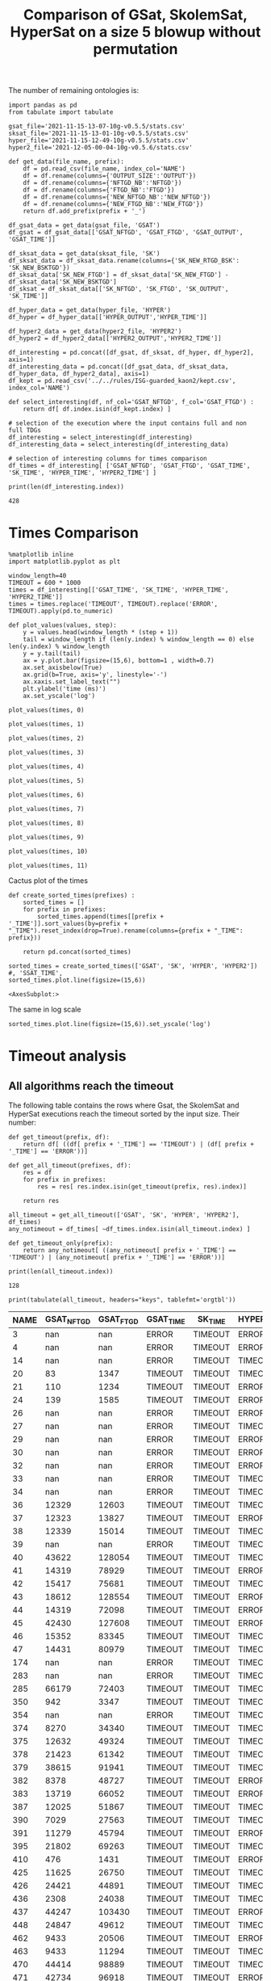 #+TITLE: Comparison of GSat, SkolemSat, HyperSat on a size 5 blowup without permutation

#+HTML_HEAD: <link rel="stylesheet" type="text/css" href="htmlize.css"/>
#+HTML_HEAD: <link rel="stylesheet" type="text/css" href="readtheorg.css"/>

#+HTML_HEAD: <script src="jquery.min.js"></script>
#+HTML_HEAD: <script src="bootstrap.min.js"></script>
#+HTML_HEAD: <script type="text/javascript" src="jquery.stickytableheaders.min.js"></script>
#+HTML_HEAD: <script type="text/javascript" src="readtheorg.js"></script>

#+OPTIONS: toc:t author:nil
#+PROPERTY: header-args :eval never-export
#+PROPERTY: header-args:ipython :exports results

The number of remaining ontologies is:
  #+BEGIN_src ipython :session mysession2 :results output example
    import pandas as pd
    from tabulate import tabulate
    
    gsat_file='2021-11-15-13-07-10g-v0.5.5/stats.csv'
    sksat_file='2021-11-15-13-01-10g-v0.5.5/stats.csv'
    hyper_file='2021-11-15-12-49-10g-v0.5.5/stats.csv'
    hyper2_file='2021-12-05-00-04-10g-v0.5.6/stats.csv'
    
    def get_data(file_name, prefix):
        df = pd.read_csv(file_name, index_col='NAME')
        df = df.rename(columns={'OUTPUT_SIZE':'OUTPUT'})
        df = df.rename(columns={'NFTGD_NB':'NFTGD'})
        df = df.rename(columns={'FTGD_NB':'FTGD'})
        df = df.rename(columns={'NEW_NFTGD_NB':'NEW_NFTGD'})
        df = df.rename(columns={'NEW_FTGD_NB':'NEW_FTGD'})
        return df.add_prefix(prefix + '_')
    
    df_gsat_data = get_data(gsat_file, 'GSAT')
    df_gsat = df_gsat_data[['GSAT_NFTGD', 'GSAT_FTGD', 'GSAT_OUTPUT', 'GSAT_TIME']]
    
    df_sksat_data = get_data(sksat_file, 'SK')
    df_sksat_data = df_sksat_data.rename(columns={'SK_NEW_RTGD_BSK': 'SK_NEW_BSKTGD'})
    df_sksat_data['SK_NEW_FTGD'] = df_sksat_data['SK_NEW_FTGD'] - df_sksat_data['SK_NEW_BSKTGD']
    df_sksat = df_sksat_data[['SK_NFTGD', 'SK_FTGD', 'SK_OUTPUT', 'SK_TIME']]
    
    df_hyper_data = get_data(hyper_file, 'HYPER')
    df_hyper = df_hyper_data[['HYPER_OUTPUT','HYPER_TIME']]
    
    df_hyper2_data = get_data(hyper2_file, 'HYPER2')
    df_hyper2 = df_hyper2_data[['HYPER2_OUTPUT','HYPER2_TIME']]
    
    df_interesting = pd.concat([df_gsat, df_sksat, df_hyper, df_hyper2], axis=1)
    df_interesting_data = pd.concat([df_gsat_data, df_sksat_data, df_hyper_data, df_hyper2_data], axis=1)
    df_kept = pd.read_csv('../../rules/ISG-guarded_kaon2/kept.csv', index_col='NAME')
    
    def select_interesting(df, nf_col='GSAT_NFTGD', f_col='GSAT_FTGD') :
        return df[ df.index.isin(df_kept.index) ]
    
    # selection of the execution where the input contains full and non full TDGs  
    df_interesting = select_interesting(df_interesting)
    df_interesting_data = select_interesting(df_interesting_data)
    
    # selection of interesting columns for times comparison
    df_times = df_interesting[ ['GSAT_NFTGD', 'GSAT_FTGD', 'GSAT_TIME', 'SK_TIME', 'HYPER_TIME', 'HYPER2_TIME'] ]
    
    print(len(df_interesting.index))
  #+END_src

  #+RESULTS:
  : 428

  
* Times Comparison

  #+BEGIN_SRC ipython :results output  :session mysession2
    %matplotlib inline
    import matplotlib.pyplot as plt

    window_length=40
    TIMEOUT = 600 * 1000
    times = df_interesting[['GSAT_TIME', 'SK_TIME', 'HYPER_TIME', 'HYPER2_TIME']]
    times = times.replace('TIMEOUT', TIMEOUT).replace('ERROR', TIMEOUT).apply(pd.to_numeric)

    def plot_values(values, step):
        y = values.head(window_length * (step + 1))
        tail = window_length if (len(y.index) % window_length == 0) else len(y.index) % window_length
        y = y.tail(tail)
        ax = y.plot.bar(figsize=(15,6), bottom=1 , width=0.7)
        ax.set_axisbelow(True)
        ax.grid(b=True, axis='y', linestyle='-')
        ax.xaxis.set_label_text("")
        plt.ylabel('time (ms)')
        ax.set_yscale('log')
  #+END_SRC

  #+RESULTS:

  #+BEGIN_SRC ipython :results drawer  :session mysession2 :ipyfile plots/times-blowup-5-0.png
    plot_values(times, 0)
  #+END_SRC

  #+RESULTS:
  :results:
  # Out[12]:
  [[file:plots/times-blowup-5-0.png]]
  :end:

  #+BEGIN_SRC ipython :results drawer  :session mysession2 :ipyfile plots/times-blowup-5-1.png
    plot_values(times, 1)
  #+END_SRC

  #+RESULTS:
  :results:
  # Out[13]:
  [[file:plots/times-blowup-5-1.png]]
  :end:

  #+BEGIN_SRC ipython :results drawer  :session mysession2 :ipyfile plots/times-blowup-5-2.png
    plot_values(times, 2)
  #+END_SRC

  #+RESULTS:
  :results:
  # Out[14]:
  [[file:plots/times-blowup-5-2.png]]
  :end:

  #+BEGIN_SRC ipython :results drawer  :session mysession2 :ipyfile plots/times-blowup-5-3.png
    plot_values(times, 3)
  #+END_SRC

  #+RESULTS:
  :results:
  # Out[15]:
  [[file:plots/times-blowup-5-3.png]]
  :end:

  #+BEGIN_SRC ipython :results drawer  :session mysession2 :ipyfile plots/times-blowup-5-4.png
    plot_values(times, 4)
  #+END_SRC

  #+RESULTS:
  :results:
  # Out[16]:
  [[file:plots/times-blowup-5-4.png]]
  :end:

  #+BEGIN_SRC ipython :results drawer  :session mysession2 :ipyfile plots/times-blowup-5-5.png
    plot_values(times, 5)
  #+END_SRC

  #+RESULTS:
  :results:
  # Out[17]:
  [[file:plots/times-blowup-5-5.png]]
  :end:

  #+BEGIN_SRC ipython :results drawer  :session mysession2 :ipyfile plots/times-blowup-5-6.png
    plot_values(times, 6)
  #+END_SRC

  #+RESULTS:
  :results:
  # Out[18]:
  [[file:plots/times-blowup-5-6.png]]
  :end:

  #+BEGIN_SRC ipython :results drawer  :session mysession2 :ipyfile plots/times-blowup-5-7.png
    plot_values(times, 7)
  #+END_SRC

  #+RESULTS:
  :results:
  # Out[19]:
  [[file:plots/times-blowup-5-7.png]]
  :end:

  #+BEGIN_SRC ipython :results drawer  :session mysession2 :ipyfile plots/times-blowup-5-8.png
    plot_values(times, 8)
  #+END_SRC

  #+RESULTS:
  :results:
  # Out[20]:
  [[file:plots/times-blowup-5-8.png]]
  :end:

  #+BEGIN_SRC ipython :results drawer  :session mysession2 :ipyfile plots/times-blowup-5-9.png
    plot_values(times, 9)
  #+END_SRC

  #+RESULTS:
  :results:
  # Out[21]:
  [[file:plots/times-blowup-5-9.png]]
  :end:

  #+BEGIN_SRC ipython :results drawer  :session mysession2 :ipyfile plots/times-blowup-5-10.png
    plot_values(times, 10)
  #+END_SRC

  #+RESULTS:
  :results:
  # Out[22]:
  [[file:plots/times-blowup-5-10.png]]
  :end:

  #+BEGIN_SRC ipython :results drawer  :session mysession2 :ipyfile plots/times-blowup-5-11.png
    plot_values(times, 11)
  #+END_SRC

  #+RESULTS:
  :results:
  # Out[23]:
  [[file:plots/times-blowup-5-11.png]]
  :end:

    Cactus plot of the times
  #+BEGIN_SRC ipython :results drawer  :session mysession2 :ipyfile plots/cactus_times.png
    def create_sorted_times(prefixes) :
        sorted_times = []
        for prefix in prefixes:
            sorted_times.append(times[[prefix + '_TIME']].sort_values(by=prefix + "_TIME").reset_index(drop=True).rename(columns={prefix + "_TIME": prefix}))
    
        return pd.concat(sorted_times)
    
    sorted_times = create_sorted_times(['GSAT', 'SK', 'HYPER', 'HYPER2']) #, 'SSAT_TIME',
    sorted_times.plot.line(figsize=(15,6))
  #+END_SRC

  #+RESULTS:
  :results:
  # Out[24]:
  : <AxesSubplot:>
  [[file:plots/cactus_times.png]]
  :end:

  The same in log scale
  #+BEGIN_SRC ipython :results drawer  :session mysession2 :ipyfile plots/cactus_times_log.png
    sorted_times.plot.line(figsize=(15,6)).set_yscale('log')
  #+END_SRC

  #+RESULTS:
  :results:
  # Out[25]:
  [[file:plots/cactus_times_log.png]]
  :end:


* Timeout analysis
** All algorithms reach the timeout
   The following table contains the rows where Gsat, the SkolemSat and HyperSat executions reach the timeout sorted by the input size. Their number:

      #+BEGIN_src ipython :session mysession2 :results none
     def get_timeout(prefix, df):
         return df[ ((df[ prefix + '_TIME'] == 'TIMEOUT') | (df[ prefix + '_TIME'] == 'ERROR'))]
     
     def get_all_timeout(prefixes, df):
         res = df
         for prefix in prefixes:
             res = res[ res.index.isin(get_timeout(prefix, res).index)]
     
         return res
   #+END_src

   #+BEGIN_src ipython :session mysession2 :results output example
     all_timeout = get_all_timeout(['GSAT', 'SK', 'HYPER', 'HYPER2'], df_times)
     any_notimeout = df_times[ ~df_times.index.isin(all_timeout.index) ]
     
     def get_timeout_only(prefix):
         return any_notimeout[ ((any_notimeout[ prefix + '_TIME'] == 'TIMEOUT') | (any_notimeout[ prefix + '_TIME'] == 'ERROR'))]
     
     print(len(all_timeout.index))
   #+END_src

   #+RESULTS:
   : 128

   #+BEGIN_src ipython :session mysession2 :results output raw
     print(tabulate(all_timeout, headers="keys", tablefmt='orgtbl'))
   #+END_src

   #+RESULTS:
   | NAME | GSAT_NFTGD | GSAT_FTGD | GSAT_TIME | SK_TIME | HYPER_TIME | HYPER2_TIME |
   |------+------------+-----------+-----------+---------+------------+-------------|
   |    3 |        nan |       nan | ERROR     | TIMEOUT | ERROR      | ERROR       |
   |    4 |        nan |       nan | ERROR     | TIMEOUT | ERROR      | ERROR       |
   |   14 |        nan |       nan | ERROR     | TIMEOUT | TIMEOUT    | ERROR       |
   |   20 |         83 |      1347 | TIMEOUT   | TIMEOUT | TIMEOUT    | TIMEOUT     |
   |   21 |        110 |      1234 | TIMEOUT   | TIMEOUT | ERROR      | TIMEOUT     |
   |   24 |        139 |      1585 | TIMEOUT   | TIMEOUT | ERROR      | TIMEOUT     |
   |   26 |        nan |       nan | ERROR     | TIMEOUT | ERROR      | ERROR       |
   |   27 |        nan |       nan | ERROR     | TIMEOUT | TIMEOUT    | ERROR       |
   |   29 |        nan |       nan | ERROR     | TIMEOUT | ERROR      | ERROR       |
   |   30 |        nan |       nan | ERROR     | TIMEOUT | ERROR      | ERROR       |
   |   32 |        nan |       nan | ERROR     | TIMEOUT | ERROR      | ERROR       |
   |   33 |        nan |       nan | ERROR     | TIMEOUT | TIMEOUT    | ERROR       |
   |   34 |        nan |       nan | ERROR     | TIMEOUT | TIMEOUT    | ERROR       |
   |   36 |      12329 |     12603 | TIMEOUT   | TIMEOUT | TIMEOUT    | ERROR       |
   |   37 |      12323 |     13827 | TIMEOUT   | TIMEOUT | ERROR      | ERROR       |
   |   38 |      12339 |     15014 | TIMEOUT   | TIMEOUT | TIMEOUT    | ERROR       |
   |   39 |        nan |       nan | ERROR     | TIMEOUT | TIMEOUT    | ERROR       |
   |   40 |      43622 |    128054 | TIMEOUT   | TIMEOUT | TIMEOUT    | ERROR       |
   |   41 |      14319 |     78929 | TIMEOUT   | TIMEOUT | ERROR      | ERROR       |
   |   42 |      15417 |     75681 | TIMEOUT   | TIMEOUT | TIMEOUT    | ERROR       |
   |   43 |      18612 |    128554 | TIMEOUT   | TIMEOUT | ERROR      | ERROR       |
   |   44 |      14319 |     72098 | TIMEOUT   | TIMEOUT | ERROR      | ERROR       |
   |   45 |      42430 |    127608 | TIMEOUT   | TIMEOUT | ERROR      | ERROR       |
   |   46 |      15352 |     83345 | TIMEOUT   | TIMEOUT | TIMEOUT    | ERROR       |
   |   47 |      14431 |     80979 | TIMEOUT   | TIMEOUT | TIMEOUT    | ERROR       |
   |  174 |        nan |       nan | ERROR     | TIMEOUT | TIMEOUT    | ERROR       |
   |  283 |        nan |       nan | ERROR     | TIMEOUT | TIMEOUT    | TIMEOUT     |
   |  285 |      66179 |     72403 | TIMEOUT   | TIMEOUT | TIMEOUT    | TIMEOUT     |
   |  350 |        942 |      3347 | TIMEOUT   | TIMEOUT | TIMEOUT    | ERROR       |
   |  354 |        nan |       nan | ERROR     | TIMEOUT | TIMEOUT    | TIMEOUT     |
   |  374 |       8270 |     34340 | TIMEOUT   | TIMEOUT | TIMEOUT    | ERROR       |
   |  375 |      12632 |     49324 | TIMEOUT   | TIMEOUT | TIMEOUT    | ERROR       |
   |  378 |      21423 |     61342 | TIMEOUT   | TIMEOUT | TIMEOUT    | ERROR       |
   |  379 |      38615 |     91941 | TIMEOUT   | TIMEOUT | TIMEOUT    | ERROR       |
   |  382 |       8378 |     48727 | TIMEOUT   | TIMEOUT | ERROR      | ERROR       |
   |  383 |      13719 |     66052 | TIMEOUT   | TIMEOUT | ERROR      | ERROR       |
   |  387 |      12025 |     51867 | TIMEOUT   | TIMEOUT | TIMEOUT    | ERROR       |
   |  390 |       7029 |     27563 | TIMEOUT   | TIMEOUT | TIMEOUT    | ERROR       |
   |  391 |      11279 |     45794 | TIMEOUT   | TIMEOUT | ERROR      | ERROR       |
   |  395 |      21802 |     69263 | TIMEOUT   | TIMEOUT | TIMEOUT    | ERROR       |
   |  410 |        476 |      1431 | TIMEOUT   | TIMEOUT | ERROR      | TIMEOUT     |
   |  425 |      11625 |     26750 | TIMEOUT   | TIMEOUT | TIMEOUT    | ERROR       |
   |  426 |      24421 |     44891 | TIMEOUT   | TIMEOUT | TIMEOUT    | TIMEOUT     |
   |  436 |       2308 |     24038 | TIMEOUT   | TIMEOUT | TIMEOUT    | ERROR       |
   |  437 |      44247 |    103430 | TIMEOUT   | TIMEOUT | ERROR      | ERROR       |
   |  448 |      24847 |     49612 | TIMEOUT   | TIMEOUT | TIMEOUT    | ERROR       |
   |  462 |       9433 |     20506 | TIMEOUT   | TIMEOUT | ERROR      | ERROR       |
   |  463 |       9433 |     11294 | TIMEOUT   | TIMEOUT | TIMEOUT    | ERROR       |
   |  470 |      44414 |     98889 | TIMEOUT   | TIMEOUT | TIMEOUT    | ERROR       |
   |  471 |      42734 |     96918 | TIMEOUT   | TIMEOUT | ERROR      | ERROR       |
   |  472 |      44414 |     93315 | TIMEOUT   | TIMEOUT | TIMEOUT    | TIMEOUT     |
   |  473 |      42734 |     92411 | TIMEOUT   | TIMEOUT | TIMEOUT    | ERROR       |
   |  477 |     156743 |     10606 | TIMEOUT   | TIMEOUT | TIMEOUT    | ERROR       |
   |  479 |        323 |       693 | TIMEOUT   | TIMEOUT | TIMEOUT    | TIMEOUT     |
   |  480 |        327 |       926 | TIMEOUT   | TIMEOUT | ERROR      | TIMEOUT     |
   |  483 |      29022 |    126308 | TIMEOUT   | TIMEOUT | TIMEOUT    | ERROR       |
   |  484 |      37999 |    106433 | TIMEOUT   | TIMEOUT | TIMEOUT    | ERROR       |
   |  486 |       7777 |     48326 | TIMEOUT   | TIMEOUT | ERROR      | ERROR       |
   |  487 |      13015 |     69910 | TIMEOUT   | TIMEOUT | TIMEOUT    | ERROR       |
   |  488 |       7777 |     48313 | TIMEOUT   | TIMEOUT | ERROR      | ERROR       |
   |  489 |       9507 |     52445 | TIMEOUT   | TIMEOUT | ERROR      | ERROR       |
   |  518 |      11035 |     12749 | TIMEOUT   | TIMEOUT | TIMEOUT    | ERROR       |
   |  532 |      11943 |     38179 | TIMEOUT   | TIMEOUT | TIMEOUT    | ERROR       |
   |  533 |      32907 |     61489 | TIMEOUT   | TIMEOUT | TIMEOUT    | ERROR       |
   |  537 |      11089 |     56161 | TIMEOUT   | TIMEOUT | TIMEOUT    | ERROR       |
   |  541 |       9133 |     33671 | TIMEOUT   | TIMEOUT | TIMEOUT    | ERROR       |
   |  553 |        nan |       nan | ERROR     | TIMEOUT | TIMEOUT    | ERROR       |
   |  554 |      74233 |    131757 | TIMEOUT   | TIMEOUT | ERROR      | ERROR       |
   |  572 |      19594 |     58573 | TIMEOUT   | TIMEOUT | TIMEOUT    | ERROR       |
   |  573 |      36864 |    100780 | TIMEOUT   | TIMEOUT | TIMEOUT    | ERROR       |
   |  658 |       9117 |     15901 | TIMEOUT   | TIMEOUT | ERROR      | ERROR       |
   |  660 |       6673 |     14352 | TIMEOUT   | TIMEOUT | TIMEOUT    | ERROR       |
   |  675 |        nan |       nan | ERROR     | TIMEOUT | TIMEOUT    | ERROR       |
   |  682 |      24701 |     50228 | TIMEOUT   | TIMEOUT | TIMEOUT    | TIMEOUT     |
   |  684 |      12683 |     64570 | TIMEOUT   | TIMEOUT | ERROR      | ERROR       |
   |  686 |      36894 |    108479 | TIMEOUT   | TIMEOUT | TIMEOUT    | ERROR       |
   |  700 |        nan |       nan | ERROR     | TIMEOUT | ERROR      | ERROR       |
   |  701 |        nan |       nan | ERROR     | TIMEOUT | TIMEOUT    | TIMEOUT     |
   |  702 |        nan |       nan | ERROR     | TIMEOUT | ERROR      | TIMEOUT     |
   |  703 |        nan |       nan | ERROR     | TIMEOUT | ERROR      | TIMEOUT     |
   |  704 |        nan |       nan | ERROR     | TIMEOUT | ERROR      | ERROR       |
   |  705 |        380 |       629 | TIMEOUT   | TIMEOUT | TIMEOUT    | TIMEOUT     |
   |  706 |        342 |       336 | TIMEOUT   | TIMEOUT | TIMEOUT    | TIMEOUT     |
   |  707 |        257 |       412 | TIMEOUT   | TIMEOUT | ERROR      | TIMEOUT     |
   |  710 |        nan |       nan | ERROR     | TIMEOUT | TIMEOUT    | TIMEOUT     |
   |  711 |        245 |       481 | TIMEOUT   | TIMEOUT | ERROR      | ERROR       |
   |  712 |        nan |       nan | ERROR     | TIMEOUT | TIMEOUT    | ERROR       |
   |  713 |        nan |       nan | ERROR     | TIMEOUT | ERROR      | ERROR       |
   |  714 |        193 |       349 | TIMEOUT   | TIMEOUT | ERROR      | TIMEOUT     |
   |  715 |        nan |       nan | ERROR     | TIMEOUT | ERROR      | ERROR       |
   |  716 |        nan |       nan | ERROR     | TIMEOUT | TIMEOUT    | TIMEOUT     |
   |  719 |        nan |       nan | ERROR     | TIMEOUT | ERROR      | TIMEOUT     |
   |  720 |        190 |       254 | TIMEOUT   | TIMEOUT | TIMEOUT    | TIMEOUT     |
   |  722 |        nan |       nan | ERROR     | TIMEOUT | ERROR      | TIMEOUT     |
   |  723 |        225 |       249 | TIMEOUT   | TIMEOUT | TIMEOUT    | TIMEOUT     |
   |  724 |        nan |       nan | ERROR     | TIMEOUT | ERROR      | ERROR       |
   |  726 |        nan |       nan | ERROR     | TIMEOUT | ERROR      | ERROR       |
   |  727 |        nan |       nan | ERROR     | TIMEOUT | ERROR      | ERROR       |
   |  728 |        nan |       nan | ERROR     | TIMEOUT | ERROR      | TIMEOUT     |
   |  732 |        402 |       460 | TIMEOUT   | TIMEOUT | ERROR      | TIMEOUT     |
   |  733 |        nan |       nan | ERROR     | TIMEOUT | ERROR      | ERROR       |
   |  735 |        290 |       353 | TIMEOUT   | TIMEOUT | ERROR      | TIMEOUT     |
   |  737 |        nan |       nan | ERROR     | TIMEOUT | TIMEOUT    | ERROR       |
   |  739 |        234 |       325 | TIMEOUT   | TIMEOUT | ERROR      | ERROR       |
   |  740 |        289 |       375 | TIMEOUT   | TIMEOUT | ERROR      | ERROR       |
   |  741 |        nan |       nan | ERROR     | TIMEOUT | ERROR      | ERROR       |
   |  742 |        nan |       nan | ERROR     | TIMEOUT | ERROR      | TIMEOUT     |
   |  743 |        nan |       nan | ERROR     | TIMEOUT | ERROR      | ERROR       |
   |  744 |        nan |       nan | ERROR     | TIMEOUT | TIMEOUT    | TIMEOUT     |
   |  745 |        nan |       nan | ERROR     | TIMEOUT | TIMEOUT    | ERROR       |
   |  746 |        nan |       nan | ERROR     | TIMEOUT | TIMEOUT    | TIMEOUT     |
   |  747 |        nan |       nan | ERROR     | TIMEOUT | TIMEOUT    | TIMEOUT     |
   |  748 |        223 |       438 | TIMEOUT   | TIMEOUT | ERROR      | ERROR       |
   |  749 |        nan |       nan | ERROR     | TIMEOUT | ERROR      | ERROR       |
   |  750 |        nan |       nan | ERROR     | TIMEOUT | ERROR      | TIMEOUT     |
   |  752 |        nan |       nan | ERROR     | TIMEOUT | ERROR      | ERROR       |
   |  753 |        207 |       277 | TIMEOUT   | TIMEOUT | ERROR      | TIMEOUT     |
   |  754 |        nan |       nan | ERROR     | TIMEOUT | ERROR      | ERROR       |
   |  755 |        nan |       nan | ERROR     | TIMEOUT | ERROR      | ERROR       |
   |  756 |        578 |       683 | TIMEOUT   | TIMEOUT | ERROR      | TIMEOUT     |
   |  760 |      50814 |    214302 | TIMEOUT   | TIMEOUT | ERROR      | ERROR       |
   |  761 |       5598 |     13565 | TIMEOUT   | TIMEOUT | ERROR      | ERROR       |
   |  762 |       2508 |      8924 | TIMEOUT   | TIMEOUT | ERROR      | ERROR       |
   |  778 |      42054 |    136096 | TIMEOUT   | TIMEOUT | TIMEOUT    | ERROR       |
   |  786 |      76399 |    131312 | TIMEOUT   | TIMEOUT | ERROR      | TIMEOUT     |
   |  787 |      45442 |     66836 | TIMEOUT   | TIMEOUT | ERROR      | ERROR       |
   |  792 |        nan |       nan | ERROR     | TIMEOUT | TIMEOUT    | ERROR       |
   |  795 |      47412 |     93216 | TIMEOUT   | TIMEOUT | TIMEOUT    | ERROR       |

** Timeout summary

      #+BEGIN_src ipython :session mysession2 :results none
        def timeout_intersection(prefixes):
            data = []
        
            for p1 in prefixes:
                row = []
                data.append(row)
                for p2 in prefixes:
                    row.append(len(get_all_timeout([p1, p2], any_notimeout).index))
            return pd.DataFrame(data, columns=prefixes, index=prefixes)
        
        def one_timeout_atleast_indexes(prefixes):
            indexes = set()
            for p1 in prefixes:
                indexes.update(get_all_timeout([p1], any_notimeout).index)
            indexes = list(indexes)
            indexes.sort()
            return indexes
      #+END_src

      The number of ontologies on which two algorithms reach the timeout simultaneously
   #+BEGIN_src ipython :session mysession2 :results output raw
     print(tabulate(timeout_intersection(['GSAT', 'SK', 'HYPER', 'HYPER2']), headers="keys", tablefmt='orgtbl'))
   #+END_src

   #+RESULTS:
   |        | GSAT | SK | HYPER | HYPER2 |
   |--------+------+----+-------+--------|
   | GSAT   |   26 |  0 |    24 |     20 |
   | SK     |    0 | 62 |    50 |     56 |
   | HYPER  |   24 | 50 |   104 |     83 |
   | HYPER2 |   20 | 56 |    83 |    101 |

      #+BEGIN_src ipython :session mysession2 :results none
        def timeout_single_diff(p1, p2):
            df1 = get_timeout_only(p1)
            df2 = get_timeout_only(p2)
            return df1[ ~df1.index.isin(df2.index)]
        
        def timeout_diff(prefixes):
            data = []
        
            for p1 in prefixes:
                row = []
                data.append(row)
                for p2 in prefixes:
                    row.append(len(timeout_single_diff(p1, p2).index))
            return pd.DataFrame(data, columns=prefixes, index=prefixes)
   #+END_src

    #+BEGIN_src ipython :session mysession2 :results output raw :exports none
     print(tabulate(timeout_diff(['GSAT', 'SK', 'HYPER', 'HYPER2']), headers="keys", tablefmt='orgtbl'))
   #+END_src

   #+RESULTS:
   |        | GSAT | SK | HYPER | HYPER2 |
   |--------+------+----+-------+--------|
   | GSAT   |    0 | 26 |     2 |      6 |
   | SK     |   62 |  0 |    12 |      6 |
   | HYPER  |   80 | 54 |     0 |     21 |
   | HYPER2 |   81 | 45 |    18 |      0 |

   The times on the ontologies where at least one algorithm reaches timeout. 
  #+BEGIN_SRC ipython :results drawer  :session mysession2 :ipyfile plots/anynotimeout0.png
    plot_values(times[ times.index.isin(one_timeout_atleast_indexes(['GSAT', 'SK', 'HYPER', 'HYPER2']))], 0)
  #+END_SRC

  #+RESULTS:
  :results:
  # Out[35]:
  [[file:plots/anynotimeout0.png]]
  :end:

  #+BEGIN_SRC ipython :results drawer  :session mysession2 :ipyfile plots/anynotimeout1.png
    plot_values(times[ times.index.isin(one_timeout_atleast_indexes(['GSAT', 'SK', 'HYPER', 'HYPER2']))], 1)
  #+END_SRC

  #+RESULTS:
  :results:
  # Out[36]:
  [[file:plots/anynotimeout1.png]]
  :end:

  A interesting selection of these times
  #+BEGIN_SRC ipython :results drawer  :session mysession2 :ipyfile plots/interesting_timeout.png
    interesting_timeout_indexes = [ 4, 21, 174, 354, 381, 382, 410, 470, 477, 479, 518, 553, 684, 703, 783 ]
    plot_values(times[ times.index.isin(interesting_timeout_indexes)].sort_values(by="HYPER_TIME"), 1)
  #+END_SRC

  #+RESULTS:
  :results:
  # Out[37]:
  [[file:plots/interesting_timeout.png]]
  :end:


** GSat timeout only

   The following table contains the rows where the Gsat execution reaches the timeout and the SkolemSat one does not, sorted by the input size.
   #+BEGIN_src ipython :session mysession2 :results output raw
     gsat_timeout = df_times.drop(all_timeout.index)
     gsat_timeout = gsat_timeout[ (gsat_timeout['GSAT_TIME'] == 'TIMEOUT') ]
     gsat_timeout = gsat_timeout.sort_values(by="GSAT_NFTGD").sort_values(by="GSAT_FTGD")

     print(tabulate(gsat_timeout, headers="keys", tablefmt='orgtbl'))
   #+END_src

   #+RESULTS:
   | NAME | GSAT_NFTGD | GSAT_FTGD | GSAT_TIME | SK_TIME | HYPER_TIME | HYPER2_TIME |
   |------+------------+-----------+-----------+---------+------------+-------------|
   |  343 |          4 |       101 | TIMEOUT   |     545 | 724        | 1656        |
   |  709 |        130 |       145 | TIMEOUT   |  497554 | TIMEOUT    | TIMEOUT     |
   |  734 |         78 |       148 | TIMEOUT   |  179633 | TIMEOUT    | ERROR       |
   |  729 |         54 |       148 | TIMEOUT   |   12360 | TIMEOUT    | 269262      |
   |  718 |         97 |       153 | TIMEOUT   |  127021 | TIMEOUT    | 145299      |
   |  721 |        222 |       244 | TIMEOUT   |  355732 | ERROR      | ERROR       |
   |  708 |        125 |       251 | TIMEOUT   |  289877 | TIMEOUT    | TIMEOUT     |
   |  781 |        187 |       270 | TIMEOUT   |    9132 | TIMEOUT    | TIMEOUT     |
   |  738 |        159 |       301 | TIMEOUT   |   32267 | ERROR      | ERROR       |
   |  319 |        187 |       340 | TIMEOUT   |   15565 | TIMEOUT    | TIMEOUT     |
   |  783 |        187 |       345 | TIMEOUT   |   65848 | TIMEOUT    | TIMEOUT     |
   |  511 |        345 |       452 | TIMEOUT   |   61598 | ERROR      | TIMEOUT     |
   |  624 |         98 |       968 | TIMEOUT   |   13242 | TIMEOUT    | ERROR       |
   |   19 |         68 |      1098 | TIMEOUT   |  247415 | TIMEOUT    | TIMEOUT     |
   |   18 |         85 |      1147 | TIMEOUT   |  155274 | TIMEOUT    | ERROR       |
   |   17 |         65 |      1196 | TIMEOUT   |  112559 | TIMEOUT    | TIMEOUT     |
   |  284 |         84 |      1234 | TIMEOUT   |  452166 | TIMEOUT    | TIMEOUT     |
   |   13 |         76 |      1290 | TIMEOUT   |  181888 | TIMEOUT    | TIMEOUT     |
   |  788 |         13 |      2298 | TIMEOUT   |    3300 | TIMEOUT    | 42187       |
   |  790 |         10 |      2553 | TIMEOUT   |    2852 | TIMEOUT    | 21003       |
   |    1 |        254 |      2574 | TIMEOUT   |   62255 | TIMEOUT    | TIMEOUT     |
  
** SkolemSat timeout only
   The following table contains the rows where the SkolemSat executions reach the timeout and Gsat do not, sorted by the input size.
   #+BEGIN_src ipython :session mysession2 :results output raw
     sksat_timeout = df_times.drop(all_timeout.index)
     sksat_timeout = sksat_timeout[ sksat_timeout['SK_TIME'] == 'TIMEOUT']

     sksat_timeout = sksat_timeout.sort_values(by="GSAT_NFTGD").sort_values(by="GSAT_FTGD")
     print(tabulate(sksat_timeout, headers="keys", tablefmt='orgtbl'))
   #+END_src

   #+RESULTS:
   | NAME | GSAT_NFTGD | GSAT_FTGD | GSAT_TIME | SK_TIME | HYPER_TIME | HYPER2_TIME |
   |------+------------+-----------+-----------+---------+------------+-------------|
   |  679 |        259 |       496 |      2179 | TIMEOUT | 23191      | 47360       |
   |  417 |        176 |       516 |      1641 | TIMEOUT | ERROR      | ERROR       |
   |  418 |        202 |       594 |      2219 | TIMEOUT | ERROR      | ERROR       |
   |  422 |        420 |       727 |      3496 | TIMEOUT | TIMEOUT    | TIMEOUT     |
   |  685 |        394 |       786 |      6251 | TIMEOUT | ERROR      | ERROR       |
   |  534 |        315 |       811 |      2207 | TIMEOUT | ERROR      | ERROR       |
   |  575 |        479 |       836 |      4033 | TIMEOUT | 77512      | ERROR       |
   |  385 |        829 |       874 |      3394 | TIMEOUT | ERROR      | ERROR       |
   |  384 |        732 |       889 |      2203 | TIMEOUT | ERROR      | ERROR       |
   |  401 |        423 |      1056 |      1903 | TIMEOUT | ERROR      | ERROR       |
   |  396 |        597 |      1163 |      3657 | TIMEOUT | ERROR      | ERROR       |
   |  574 |        478 |      1188 |      5058 | TIMEOUT | ERROR      | ERROR       |
   |  372 |        557 |      1216 |      2242 | TIMEOUT | 23392      | 40541       |
   |  399 |        512 |      1363 |      2084 | TIMEOUT | ERROR      | ERROR       |
   |  424 |        728 |      1463 |      7602 | TIMEOUT | 39071      | 75809       |
   |  377 |        570 |      1476 |      6689 | TIMEOUT | ERROR      | ERROR       |
   |  393 |        776 |      1552 |     23983 | TIMEOUT | ERROR      | ERROR       |
   |  376 |        694 |      1623 |     10796 | TIMEOUT | ERROR      | ERROR       |
   |  373 |        668 |      1641 |      2884 | TIMEOUT | 77033      | ERROR       |
   |  569 |        915 |      1714 |      8610 | TIMEOUT | 31982      | 59134       |
   |  392 |        608 |      1798 |     20523 | TIMEOUT | TIMEOUT    | ERROR       |
   |  676 |       1921 |      1863 |     19864 | TIMEOUT | ERROR      | ERROR       |
   |  421 |        716 |      1900 |     13379 | TIMEOUT | TIMEOUT    | ERROR       |
   |  766 |        218 |      1942 |     63388 | TIMEOUT | ERROR      | ERROR       |
   |  632 |        500 |      2112 |      4772 | TIMEOUT | 25475      | 60571       |
   |  677 |       1607 |      2138 |     13155 | TIMEOUT | TIMEOUT    | ERROR       |
   |  626 |        500 |      2188 |      5326 | TIMEOUT | 34081      | 65210       |
   |  666 |        269 |      2350 |     84269 | TIMEOUT | TIMEOUT    | ERROR       |
   |  631 |        572 |      2558 |      5793 | TIMEOUT | 56124      | ERROR       |
   |  476 |       1834 |      2713 |     17491 | TIMEOUT | TIMEOUT    | ERROR       |
   |  595 |        219 |      2801 |     52580 | TIMEOUT | ERROR      | ERROR       |
   |  597 |        223 |      2839 |     60895 | TIMEOUT | ERROR      | ERROR       |
   |  500 |       1621 |      2940 |     24729 | TIMEOUT | ERROR      | ERROR       |
   |  438 |       1512 |      3024 |    165806 | TIMEOUT | ERROR      | ERROR       |
   |  665 |        299 |      3170 |     65469 | TIMEOUT | 217729     | ERROR       |
   |  352 |        221 |      3256 |     61195 | TIMEOUT | 221233     | ERROR       |
   |  353 |        221 |      3432 |     74778 | TIMEOUT | TIMEOUT    | ERROR       |
   |  657 |       1642 |      3791 |     37732 | TIMEOUT | ERROR      | ERROR       |
   |  397 |       1494 |      3799 |     20156 | TIMEOUT | ERROR      | ERROR       |
   |  419 |       1496 |      4638 |    254138 | TIMEOUT | ERROR      | ERROR       |
   |  420 |       1480 |      5349 |     62248 | TIMEOUT | ERROR      | ERROR       |
   |  485 |       2593 |      5540 |     50456 | TIMEOUT | ERROR      | ERROR       |
   |  380 |       3141 |      6811 |     46662 | TIMEOUT | ERROR      | ERROR       |
   |  459 |       4013 |      6928 |     29786 | TIMEOUT | 330009     | ERROR       |
   |  535 |       8479 |      7367 |    136824 | TIMEOUT | ERROR      | ERROR       |
   |  768 |       2532 |      7494 |     38785 | TIMEOUT | ERROR      | TIMEOUT     |
   |  381 |       3216 |      8271 |     53776 | TIMEOUT | ERROR      | ERROR       |
   |  680 |       7414 |     10971 |    151175 | TIMEOUT | TIMEOUT    | ERROR       |
   |  678 |       7557 |     11544 |    167266 | TIMEOUT | ERROR      | ERROR       |
   |  540 |       1654 |     14473 |     35451 | TIMEOUT | TIMEOUT    | ERROR       |
   |  460 |       9023 |     15836 |    380608 | TIMEOUT | ERROR      | ERROR       |
   |  371 |       7464 |     29183 |    254680 | TIMEOUT | ERROR      | ERROR       |
   |  386 |       7559 |     30770 |    152322 | TIMEOUT | TIMEOUT    | ERROR       |
   |  398 |       7419 |     32165 |    277361 | TIMEOUT | ERROR      | ERROR       |
   |  400 |       7999 |     32252 |    233238 | TIMEOUT | TIMEOUT    | ERROR       |
   |  394 |       9071 |     35537 |    465225 | TIMEOUT | TIMEOUT    | ERROR       |
   |  286 |      13961 |     38228 |    498850 | TIMEOUT | TIMEOUT    | TIMEOUT     |
   |  536 |       6762 |     38687 |    227584 | TIMEOUT | ERROR      | ERROR       |
   |  415 |       7752 |     40159 |    123648 | TIMEOUT | TIMEOUT    | TIMEOUT     |
   |  369 |      10978 |     41811 |    354034 | TIMEOUT | TIMEOUT    | ERROR       |
   |  370 |      12070 |     56379 |    384146 | TIMEOUT | TIMEOUT    | TIMEOUT     |
   |  416 |      12269 |     58718 |    407818 | TIMEOUT | TIMEOUT    | TIMEOUT     |

** HyperSat timeout, where GSat or the Skolemized does not reach the timeout
   The following table contains the rows where the HyperSat executions reach the timeout and Gsat do not, sorted by the input size.
   #+BEGIN_src ipython :session mysession2 :results output raw
     hyper_timeout = df_times.drop(all_timeout.index)
     hyper_timeout = hyper_timeout[ hyper_timeout['HYPER_TIME'] == 'TIMEOUT']

     hyper_timeout = hyper_timeout.sort_values(by="GSAT_NFTGD").sort_values(by="GSAT_FTGD")
     print(tabulate(hyper_timeout, headers="keys", tablefmt='orgtbl'))
   #+END_src

   #+RESULTS:
   | NAME | GSAT_NFTGD | GSAT_FTGD | GSAT_TIME | SK_TIME | HYPER_TIME | HYPER2_TIME |
   |------+------------+-----------+-----------+---------+------------+-------------|
   |  171 |         12 |        65 |       172 |     336 | TIMEOUT    | 785         |
   |  709 |        130 |       145 |   TIMEOUT |  497554 | TIMEOUT    | TIMEOUT     |
   |  734 |         78 |       148 |   TIMEOUT |  179633 | TIMEOUT    | ERROR       |
   |  729 |         54 |       148 |   TIMEOUT |   12360 | TIMEOUT    | 269262      |
   |  718 |         97 |       153 |   TIMEOUT |  127021 | TIMEOUT    | 145299      |
   |  348 |         20 |       166 |       269 |    1710 | TIMEOUT    | 6832        |
   |  637 |         92 |       236 |       502 |   27856 | TIMEOUT    | 165724      |
   |  708 |        125 |       251 |   TIMEOUT |  289877 | TIMEOUT    | TIMEOUT     |
   |  172 |        108 |       252 |      6908 |   44718 | TIMEOUT    | TIMEOUT     |
   |  781 |        187 |       270 |   TIMEOUT |    9132 | TIMEOUT    | TIMEOUT     |
   |  319 |        187 |       340 |   TIMEOUT |   15565 | TIMEOUT    | TIMEOUT     |
   |  783 |        187 |       345 |   TIMEOUT |   65848 | TIMEOUT    | TIMEOUT     |
   |  281 |         13 |       350 |      8763 |    3109 | TIMEOUT    | 68710       |
   |   22 |         13 |       426 |      4635 |    2701 | TIMEOUT    | TIMEOUT     |
   |   23 |         13 |       432 |      5674 |    3691 | TIMEOUT    | 17781       |
   |  773 |         55 |       608 |      4448 |   24418 | TIMEOUT    | TIMEOUT     |
   |  561 |        107 |       701 |      2079 |   17672 | TIMEOUT    | 22132       |
   |  422 |        420 |       727 |      3496 | TIMEOUT | TIMEOUT    | TIMEOUT     |
   |  624 |         98 |       968 |   TIMEOUT |   13242 | TIMEOUT    | ERROR       |
   |  784 |         65 |      1011 |      3110 |   16718 | TIMEOUT    | TIMEOUT     |
   |   25 |         68 |      1013 |      2532 |    9399 | TIMEOUT    | 557754      |
   |   19 |         68 |      1098 |   TIMEOUT |  247415 | TIMEOUT    | TIMEOUT     |
   |   18 |         85 |      1147 |   TIMEOUT |  155274 | TIMEOUT    | ERROR       |
   |   17 |         65 |      1196 |   TIMEOUT |  112559 | TIMEOUT    | TIMEOUT     |
   |  284 |         84 |      1234 |   TIMEOUT |  452166 | TIMEOUT    | TIMEOUT     |
   |   13 |         76 |      1290 |   TIMEOUT |  181888 | TIMEOUT    | TIMEOUT     |
   |  556 |        499 |      1662 |     50872 |  484841 | TIMEOUT    | TIMEOUT     |
   |  392 |        608 |      1798 |     20523 | TIMEOUT | TIMEOUT    | ERROR       |
   |  421 |        716 |      1900 |     13379 | TIMEOUT | TIMEOUT    | ERROR       |
   |  677 |       1607 |      2138 |     13155 | TIMEOUT | TIMEOUT    | ERROR       |
   |  788 |         13 |      2298 |   TIMEOUT |    3300 | TIMEOUT    | 42187       |
   |  789 |         13 |      2348 |    591823 |    2857 | TIMEOUT    | 52466       |
   |  666 |        269 |      2350 |     84269 | TIMEOUT | TIMEOUT    | ERROR       |
   |  515 |        870 |      2397 |      3007 |   15949 | TIMEOUT    | TIMEOUT     |
   |  790 |         10 |      2553 |   TIMEOUT |    2852 | TIMEOUT    | 21003       |
   |    1 |        254 |      2574 |   TIMEOUT |   62255 | TIMEOUT    | TIMEOUT     |
   |  476 |       1834 |      2713 |     17491 | TIMEOUT | TIMEOUT    | ERROR       |
   |  450 |        341 |      2856 |      4393 |   51822 | TIMEOUT    | TIMEOUT     |
   |  353 |        221 |      3432 |     74778 | TIMEOUT | TIMEOUT    | ERROR       |
   |  759 |       2532 |      7472 |     20894 |  264104 | TIMEOUT    | ERROR       |
   |  680 |       7414 |     10971 |    151175 | TIMEOUT | TIMEOUT    | ERROR       |
   |  540 |       1654 |     14473 |     35451 | TIMEOUT | TIMEOUT    | ERROR       |
   |  368 |       6657 |     26705 |    122137 |  432786 | TIMEOUT    | ERROR       |
   |  386 |       7559 |     30770 |    152322 | TIMEOUT | TIMEOUT    | ERROR       |
   |  400 |       7999 |     32252 |    233238 | TIMEOUT | TIMEOUT    | ERROR       |
   |  394 |       9071 |     35537 |    465225 | TIMEOUT | TIMEOUT    | ERROR       |
   |  286 |      13961 |     38228 |    498850 | TIMEOUT | TIMEOUT    | TIMEOUT     |
   |  415 |       7752 |     40159 |    123648 | TIMEOUT | TIMEOUT    | TIMEOUT     |
   |  369 |      10978 |     41811 |    354034 | TIMEOUT | TIMEOUT    | ERROR       |
   |  566 |       2505 |     50063 |    253286 |  391804 | TIMEOUT    | ERROR       |
   |  370 |      12070 |     56379 |    384146 | TIMEOUT | TIMEOUT    | TIMEOUT     |
   |  416 |      12269 |     58718 |    407818 | TIMEOUT | TIMEOUT    | TIMEOUT     |
   |   16 |        nan |       nan |     ERROR |   95796 | TIMEOUT    | TIMEOUT     |
   |  282 |        nan |       nan |     ERROR |  504489 | TIMEOUT    | TIMEOUT     |
   |  775 |        nan |       nan |     ERROR |  267561 | TIMEOUT    | TIMEOUT     |

* Winning Algorithms
  #+BEGIN_src ipython :session mysession2 :results output raw
    def get_no_timeout(alg_time1, alg_time2, proj):
         no_timeout = df_interesting_data[ (df_interesting[alg_time1] != 'TIMEOUT') & (df_interesting[alg_time1] != 'ERROR') & (df_interesting[alg_time2] != 'TIMEOUT') & (df_interesting[alg_time2] != 'ERROR') ]
         return no_timeout[proj].apply(pd.to_numeric)
  #+END_src

  #+RESULTS:

  
  In the following, we show the ontologies on which an algorithm "wins" over another meaning that:
  1. the slowest algorithm requires more than 500ms to compute the saturation,
  2. the fastest algorithm requires 50% less time than the slowest.

       #+BEGIN_src ipython :session mysession2 :results none
    pd.set_option('mode.chained_assignment', None)
    def create_win(vs, time1, time2, factor=2):
        vs['TIME_FACTOR'] = (vs[time2] / vs[time1])
        one_win_over_two = vs[(vs['TIME_FACTOR'] > factor) & (vs[[time1,time2]].max(axis=1) > 500)]
        vs.drop(columns=['TIME_FACTOR'])
        one_win_over_two['TIME_FACTOR'] = one_win_over_two.loc[:, ('TIME_FACTOR')].abs()
        one_win_over_two.drop(columns=['TIME_FACTOR'])
        one_win_over_two = one_win_over_two.sort_values(by="TIME_FACTOR", ascending=False)
        return one_win_over_two
    
    def display_win(vs, time1, time2):
        one_win_over_two = create_win(vs, time1, time2).round(1)
        print(tabulate(one_win_over_two, headers="keys", tablefmt='orgtbl'))
    
  #+END_src

** SkolemSat vs Gsat

   
   Comparison of skolemSat and GSat.
   #+BEGIN_src ipython :session mysession2 :results output raw
     sk_vs_gsat = get_no_timeout('SK_TIME', 'GSAT_TIME', ['GSAT_NFTGD', 'GSAT_FTGD', 'GSAT_NEW_NFTGD', 'GSAT_NEW_FTGD', 'GSAT_SUBSUMED', 'GSAT_OUTPUT', 'GSAT_TIME', 'SK_NFTGD', 'SK_FTGD', 'SK_NEW_NFTGD', 'SK_NEW_FTGD', 'SK_NEW_BSKTGD', 'SK_SUBSUMED',  'SK_OUTPUT', 'SK_TIME'])
     sk_vs_gsat = sk_vs_gsat.sort_values(by="SK_TIME", ascending= False).sort_values(by="GSAT_TIME", ascending= False)
   #+END_src

   #+RESULTS:

   Ontologies on which SkolemSat wins over GSat:
   #+BEGIN_src ipython :session mysession2 :results output raw
     display_win(sk_vs_gsat, 'SK_TIME', 'GSAT_TIME')
   #+END_src

   #+RESULTS:
   | NAME | GSAT_NFTGD | GSAT_FTGD | GSAT_NEW_NFTGD | GSAT_NEW_FTGD | GSAT_SUBSUMED | GSAT_OUTPUT | GSAT_TIME | SK_NFTGD | SK_FTGD | SK_NEW_NFTGD | SK_NEW_FTGD | SK_NEW_BSKTGD | SK_SUBSUMED | SK_OUTPUT | SK_TIME | TIME_FACTOR |
   |------+------------+-----------+----------------+---------------+---------------+-------------+-----------+----------+---------+--------------+-------------+---------------+-------------+-----------+---------+-------------|
   |  789 |         13 |      2348 |         218090 |           191 |        201365 |        2357 |    591823 |      125 |    7978 |         4340 |          49 |          9230 |       11131 |      8022 |    2857 |       207.1 |
   |  772 |          6 |       653 |          28123 |          3326 |         28284 |         656 |     57109 |       59 |    2294 |         4248 |           3 |          7557 |        8500 |      2297 |    2409 |        23.7 |
   |  151 |         48 |       285 |         103501 |          8434 |        104357 |         324 |     46116 |      261 |     907 |         4904 |          76 |         16303 |       16906 |       967 |    3955 |        11.7 |
   |  590 |         16 |       614 |          21252 |          6838 |         27192 |         632 |     31181 |      108 |    1990 |         4004 |          36 |         10952 |       10381 |      2026 |    3801 |         8.2 |
   |   15 |         13 |       348 |          29193 |          9156 |         37834 |         376 |     15270 |      110 |    1497 |         1802 |         108 |          7892 |        7778 |      1577 |    2543 |           6 |
   |  281 |         13 |       350 |          16416 |          5602 |         21742 |         400 |      8763 |      117 |    1513 |         2081 |         114 |          9615 |        9500 |      1596 |    3109 |         2.8 |

   Ontologies on which GSat wins over SkolemSat:
   #+BEGIN_src ipython :session mysession2 :results output raw
     display_win(sk_vs_gsat, 'GSAT_TIME', 'SK_TIME')
   #+END_src

   #+RESULTS:
   | NAME | GSAT_NFTGD | GSAT_FTGD | GSAT_NEW_NFTGD | GSAT_NEW_FTGD | GSAT_SUBSUMED | GSAT_OUTPUT | GSAT_TIME | SK_NFTGD | SK_FTGD | SK_NEW_NFTGD | SK_NEW_FTGD | SK_NEW_BSKTGD | SK_SUBSUMED | SK_OUTPUT | SK_TIME | TIME_FACTOR |
   |------+------------+-----------+----------------+---------------+---------------+-------------+-----------+----------+---------+--------------+-------------+---------------+-------------+-----------+---------+-------------|
   |  389 |        100 |       257 |            100 |             0 |           100 |         257 |       452 |      632 |     548 |            0 |           0 |         66714 |       53212 |       548 |  111231 |       246.1 |
   |  538 |        102 |       229 |            102 |             0 |           102 |         229 |       420 |      520 |     495 |            0 |           0 |         54178 |       40933 |       495 |   82540 |       196.5 |
   |  539 |        104 |       283 |            150 |             6 |           110 |         287 |       615 |      724 |     556 |            0 |           8 |         75323 |       62990 |       564 |  118462 |       192.6 |
   |  454 |         69 |       347 |           3065 |          2996 |          3065 |        3343 |      1859 |      849 |    1227 |            0 |       10907 |        121341 |      114470 |     12134 |  355507 |       191.2 |
   |  555 |        133 |      1122 |            407 |           115 |           449 |        1195 |      1127 |     1073 |    3454 |          569 |         272 |         95749 |       77946 |      3691 |  180779 |       160.4 |
   |  388 |        106 |       249 |            138 |            32 |           138 |         281 |       361 |      574 |     531 |            0 |         136 |         45447 |       35186 |       667 |   49081 |         136 |
   |  638 |        124 |       233 |            376 |           171 |           423 |         352 |       614 |     1159 |     637 |          470 |         413 |         42898 |       35174 |      1050 |   38530 |        62.8 |
   |  637 |         92 |       236 |            292 |           132 |           362 |         296 |       502 |      917 |     644 |          434 |         233 |         39692 |       34180 |       877 |   27856 |        55.5 |
   |  446 |        164 |      1814 |            744 |            96 |           747 |        1904 |      1349 |     1149 |    6268 |         2644 |         327 |         42702 |       28958 |      6593 |   59801 |        44.3 |
   |  414 |         25 |        50 |             27 |             2 |            27 |          52 |       201 |      225 |     110 |            0 |           4 |         16391 |       14270 |       114 |    8377 |        41.7 |
   |  763 |        124 |       341 |            412 |           189 |           536 |         402 |       605 |      891 |     998 |          487 |         253 |         24454 |       17150 |      1225 |   19280 |        31.9 |
   |  582 |        154 |       680 |            682 |            97 |           706 |         731 |      1060 |     1394 |    2134 |         2412 |         195 |         42349 |       33899 |      2328 |   26943 |        25.4 |
   |  636 |       1652 |      1573 |           4341 |           731 |          3991 |        2229 |      5482 |    19994 |    2962 |        21374 |         710 |        119412 |      105854 |      3672 |  126729 |        23.1 |
   |  449 |        207 |      2045 |           1252 |           152 |          1256 |        2194 |      3454 |     1362 |    6851 |         5062 |         522 |         51424 |       33115 |      7370 |   78026 |        22.6 |
   |  683 |         61 |        86 |             42 |            17 |            42 |         103 |       193 |      208 |     167 |            0 |          65 |          6255 |        4095 |       232 |    3241 |        16.8 |
   |  770 |       2532 |      2667 |          13063 |           456 |         13431 |        2756 |     14468 |    20622 |    9823 |        66057 |         530 |        232292 |      181082 |     10353 |  215300 |        14.9 |
   |  759 |       2532 |      7472 |          16260 |           683 |         14684 |        7561 |     20894 |    21518 |   15858 |        85550 |         353 |        313147 |      254907 |     16211 |  264104 |        12.6 |
   |  450 |        341 |      2856 |           6526 |           787 |          6946 |        3219 |      4393 |     1996 |   10696 |        15172 |         923 |         68126 |       50510 |     11595 |   51822 |        11.8 |
   |  793 |        159 |       175 |           3684 |          2853 |          6054 |         417 |      3695 |     1036 |     564 |         8375 |         822 |         36951 |       31372 |      1105 |   41532 |        11.2 |
   |  320 |        124 |       209 |           1309 |          1131 |          1579 |        1008 |       770 |      760 |     523 |         1071 |        2378 |         19829 |       18556 |      2899 |    8531 |        11.1 |
   |  512 |        458 |       951 |           6798 |          2753 |          8458 |        1631 |      6932 |     3119 |    2967 |        26103 |        2538 |         91988 |       79366 |      4509 |   72519 |        10.5 |
   |  502 |       1878 |      3295 |          10387 |             2 |         10387 |        3297 |      8447 |     8982 |    8538 |        41247 |          10 |        122396 |       86442 |      8548 |   87687 |        10.4 |
   |  412 |        919 |      3532 |           6130 |             0 |          6130 |        3532 |      5551 |     4146 |   12586 |        37234 |           0 |        119339 |       93792 |     12586 |   56497 |        10.2 |
   |    2 |        432 |      1123 |          15006 |          2062 |         16434 |        1623 |      8299 |     4769 |    3671 |        17984 |        1307 |         85623 |       74092 |      4978 |   81075 |         9.8 |
   |  556 |        499 |      1662 |          97994 |          8674 |        105331 |        2582 |     50872 |     5433 |    5529 |        66219 |        3703 |        345440 |      321484 |      7901 |  484841 |         9.5 |
   |  681 |        116 |       108 |              4 |             0 |             4 |         108 |       151 |      436 |     122 |            0 |           0 |          4510 |        3592 |       122 |    1404 |         9.3 |
   |  769 |       2532 |      2653 |           9634 |             0 |          9636 |        2653 |      9142 |    11795 |    9077 |        43593 |           0 |        139263 |      102989 |      9077 |   81094 |         8.9 |
   |  561 |        107 |       701 |           2171 |          1057 |          2915 |         959 |      2079 |      752 |    2336 |         3940 |         834 |         30827 |       24831 |      3170 |   17672 |         8.5 |
   |  413 |       1085 |      4625 |           7060 |             0 |          7060 |        4625 |      6268 |     4954 |   15633 |        35382 |           0 |         89697 |       64638 |     15633 |   49221 |         7.9 |
   |  646 |       2532 |      2301 |           7989 |             0 |          7991 |        2301 |      6584 |    11446 |    7683 |        38897 |           0 |         91231 |       63149 |      7683 |   50487 |         7.7 |
   |  475 |         22 |       103 |             53 |             0 |            33 |         103 |       233 |      218 |     308 |          447 |           0 |          2676 |        2342 |       308 |    1642 |           7 |
   |  173 |        120 |        98 |            292 |           127 |           392 |         127 |       457 |      940 |     356 |         2221 |         132 |          9160 |        7215 |       488 |    3206 |           7 |
   |  504 |         48 |       662 |            396 |            59 |           419 |         697 |       597 |      408 |    2088 |         1262 |         122 |          9149 |        7249 |      2210 |    4076 |         6.8 |
   |  543 |          9 |        18 |              9 |             0 |             9 |          18 |       118 |       81 |      40 |            0 |           0 |          2015 |        1736 |        40 |     804 |         6.8 |
   |  172 |        108 |       252 |          40597 |          3291 |         41553 |         516 |      6908 |      859 |     655 |        56258 |        1206 |        187125 |      227709 |      1802 |   44718 |         6.5 |
   |  451 |       2257 |      2862 |           9867 |             0 |          9935 |        2862 |      7881 |    10088 |    9296 |        41118 |           0 |         91186 |       64685 |      9296 |   50892 |         6.5 |
   |  114 |         24 |        43 |            171 |            82 |           170 |          99 |       302 |      246 |      77 |          437 |         192 |          5382 |        4619 |       269 |    1944 |         6.4 |
   |  542 |          9 |        18 |              9 |             0 |             9 |          18 |       122 |       90 |      39 |            0 |           0 |          2174 |        1904 |        39 |     785 |         6.4 |
   |  348 |         20 |       166 |            202 |           145 |           254 |         241 |       269 |      151 |     462 |          428 |         201 |          4497 |        4084 |       655 |    1710 |         6.4 |
   |  545 |       6276 |      3351 |          27223 |             0 |         27225 |        3351 |     35080 |    27993 |   10414 |       108860 |           0 |        285507 |      190799 |     10414 |  212331 |         6.1 |
   |  645 |       2091 |      1594 |           5719 |             0 |          5721 |        1594 |      4883 |     9189 |    5442 |        29996 |           0 |         71028 |       48047 |      5442 |   29305 |           6 |
   |  773 |         55 |       608 |           3072 |          2690 |          5360 |         849 |      4448 |      480 |    2175 |         6460 |         446 |         37480 |       34403 |      2532 |   24418 |         5.5 |
   |  546 |       1952 |       775 |           3436 |             0 |          3436 |         775 |      2602 |     9004 |    2914 |        14969 |           0 |         42780 |       29104 |      2914 |   14124 |         5.4 |
   |  452 |       3163 |      4221 |          16790 |             0 |         16841 |        4221 |     14808 |    15470 |   14167 |        65904 |           0 |        162546 |      109918 |     14167 |   80137 |         5.4 |
   |  784 |         65 |      1011 |           2754 |           909 |          3534 |        1101 |      3110 |      517 |    4675 |         7213 |         339 |         34146 |       33094 |      4854 |   16718 |         5.4 |
   |  515 |        870 |      2397 |           3034 |           115 |          3071 |        2443 |      3007 |     4183 |    8933 |        17029 |          46 |         51422 |       39699 |      8979 |   15949 |         5.3 |
   |   78 |         43 |       726 |            221 |           358 |           238 |        1056 |       611 |      173 |    2431 |          938 |        1187 |          5524 |        4680 |      3612 |    3061 |           5 |
   |  667 |       1181 |       506 |           2159 |             0 |          2159 |         506 |      1910 |     5374 |    1870 |         8464 |           0 |         21794 |       14623 |      1870 |    9485 |           5 |
   |  430 |        359 |       208 |            194 |             0 |           194 |         208 |       440 |     2324 |     369 |          574 |           0 |          5806 |        4394 |       369 |    2160 |         4.9 |
   |  360 |       1059 |      1616 |           2344 |             0 |          2344 |        1616 |      1833 |     4740 |    5905 |        10790 |           0 |         31242 |       21736 |      5905 |    8961 |         4.9 |
   |  649 |        663 |       284 |           1350 |             0 |          1350 |         284 |       935 |     2831 |    1341 |         5433 |           0 |         15025 |       10234 |      1341 |    4477 |         4.8 |
   |   82 |        200 |       272 |            479 |             2 |           479 |         274 |       560 |      782 |     999 |         2156 |           7 |          7687 |        5086 |      1006 |    2676 |         4.8 |
   |  544 |       5972 |      3271 |          25987 |             0 |         25990 |        3271 |     32098 |    26666 |   11861 |        94809 |           0 |        232895 |      165586 |     11861 |  150655 |         4.7 |
   |   49 |         15 |        56 |            216 |           221 |           377 |          72 |       329 |      103 |     182 |         1522 |          44 |          6160 |        6349 |       226 |    1501 |         4.6 |
   |  110 |        177 |       253 |            418 |             1 |           418 |         254 |       486 |      666 |     924 |         2244 |           5 |          7137 |        5246 |       929 |    2215 |         4.6 |
   |  423 |        619 |       714 |            944 |             0 |           944 |         714 |       800 |     2687 |    2329 |         3629 |           0 |         10718 |        7285 |      2329 |    3600 |         4.5 |
   |  411 |        250 |      1199 |           1497 |             0 |          1501 |        1199 |      1380 |     1125 |    4169 |         7594 |           0 |         21028 |       15440 |      4169 |    6128 |         4.4 |
   |  358 |        101 |       267 |            561 |             0 |           566 |         267 |       568 |      456 |     943 |         2703 |           0 |          6940 |        4951 |       943 |    2431 |         4.3 |
   |  600 |        177 |      1983 |            400 |             0 |           400 |        1983 |       497 |      727 |    4609 |         1718 |           0 |          5421 |        3410 |      4609 |    2033 |         4.1 |
   |  465 |        282 |       132 |            349 |             0 |           349 |         132 |       434 |     2137 |     418 |         1183 |           0 |          4514 |        2883 |       418 |    1700 |         3.9 |
   |  547 |       1952 |       780 |           3415 |             0 |          3415 |         780 |      3284 |     8815 |    2931 |        14754 |           0 |         43895 |       30031 |      2931 |   12396 |         3.8 |
   |   25 |         68 |      1013 |           2009 |           567 |          2457 |        1092 |      2532 |      515 |    4154 |         4937 |         279 |         20459 |       19009 |      4298 |    9399 |         3.7 |
   |  432 |        238 |       137 |            398 |             0 |           398 |         137 |       396 |     1036 |     451 |         1409 |           0 |          3944 |        2438 |       451 |    1460 |         3.7 |
   |  690 |       1291 |       975 |           2440 |             0 |          2440 |         975 |      1974 |     5671 |    3330 |         9673 |           0 |         25457 |       16556 |      3330 |    7073 |         3.6 |
   |  689 |       1054 |       451 |           1134 |             0 |          1134 |         451 |      1237 |     5110 |    1548 |         4005 |           0 |         13134 |        8683 |      1548 |    4387 |         3.5 |
   |  368 |       6657 |     26705 |          45913 |             0 |         45913 |       26705 |    122137 |    38484 |   89186 |       240468 |           0 |        672095 |      509358 |     89186 |  432786 |         3.5 |
   |  594 |        177 |      1984 |            400 |             0 |           400 |        1984 |       474 |      563 |    4795 |         1676 |           0 |          3835 |        2099 |      4795 |    1663 |         3.5 |
   |  356 |       1719 |      1901 |           1515 |             0 |          1516 |        1901 |      1498 |     7791 |    7377 |         4835 |           0 |         14937 |        9871 |      7377 |    5126 |         3.4 |
   |  433 |        242 |       137 |            402 |             0 |           402 |         137 |       401 |     1025 |     428 |         1376 |           0 |          3714 |        2331 |       428 |    1307 |         3.3 |
   |  694 |       6207 |      1624 |           4272 |             0 |          4274 |        1624 |      6395 |    22928 |    5295 |        20758 |           0 |         73427 |       51456 |      5295 |   20792 |         3.3 |
   |  526 |        193 |       287 |            497 |             2 |           497 |         289 |       552 |      837 |     945 |         2242 |           8 |          7612 |        5363 |       951 |    1762 |         3.2 |
   |  548 |         93 |      4361 |            500 |             0 |           500 |        4361 |       897 |      405 |   15922 |         2204 |           0 |          6664 |        4780 |     15922 |    2862 |         3.2 |
   |  596 |        181 |      2022 |            577 |             0 |           577 |        2022 |       615 |     1038 |    5283 |         1826 |           0 |          4543 |        2685 |      5283 |    1929 |         3.1 |
   |  589 |        112 |       939 |            257 |             0 |           257 |         939 |       381 |      513 |    3332 |         1108 |           0 |          3133 |        2199 |      3332 |    1174 |         3.1 |
   |  670 |       7079 |      5693 |          18841 |             0 |         18841 |        5693 |     28838 |    31621 |   19267 |        82611 |           0 |        214208 |      152341 |     19267 |   88734 |         3.1 |
   |  521 |       7276 |      3640 |              0 |             0 |             0 |        3640 |      2348 |    32866 |    3642 |            0 |           0 |         18291 |       11769 |      3642 |    7172 |         3.1 |
   |  445 |        120 |      1222 |            375 |             0 |           376 |        1222 |       483 |      510 |    3924 |         1522 |           0 |          3842 |        2448 |      3924 |    1464 |           3 |
   |  357 |       1794 |      1981 |           1916 |             0 |          1917 |        1981 |      2051 |     8217 |    7024 |         6566 |           0 |         20572 |       13516 |      7024 |    6211 |           3 |
   |  627 |        572 |      2221 |           2794 |            24 |          2802 |        2233 |      2538 |     2532 |    7494 |        10854 |          16 |         26424 |       16603 |      7510 |    7629 |           3 |
   |  469 |         53 |       878 |            144 |             0 |           144 |         878 |       283 |      230 |    2919 |          595 |           0 |          1944 |        1267 |      2919 |     836 |           3 |
   |  513 |         38 |       309 |            208 |             0 |           208 |         309 |       331 |      188 |    1135 |          967 |           0 |          3203 |        2446 |      1135 |     975 |         2.9 |
   |  673 |        115 |      1929 |            226 |             0 |           226 |        1929 |       465 |      514 |    6560 |          816 |           0 |          2172 |        1458 |      6560 |    1365 |         2.9 |
   |  640 |        408 |       394 |            281 |             0 |           282 |         394 |       376 |     1761 |    1232 |          898 |           0 |          2963 |        1852 |      1232 |    1096 |         2.9 |
   |  592 |        106 |      3414 |            839 |             0 |           839 |        3414 |      1292 |      495 |   12694 |         4471 |           0 |         11821 |        8689 |     12694 |    3691 |         2.9 |
   |    6 |       1075 |       165 |              0 |             0 |             0 |         165 |       263 |     5027 |     639 |            0 |           0 |             8 |           6 |       639 |     749 |         2.8 |
   |  593 |        192 |      2049 |            304 |             0 |           313 |        2049 |       510 |      762 |    6893 |         1140 |           0 |          2543 |        1567 |      6893 |    1438 |         2.8 |
   |  402 |       1627 |      2230 |           1378 |             0 |          1380 |        2230 |      1482 |     7217 |    8216 |         4017 |           0 |         12978 |        8393 |      8216 |    4167 |         2.8 |
   |  669 |       3530 |      4880 |           3467 |             0 |          3467 |        4880 |      4069 |    15673 |   12965 |        14612 |           0 |         39528 |       27273 |     12965 |   11431 |         2.8 |
   |  695 |       7708 |      2842 |           7605 |             0 |          7609 |        2842 |     12280 |    37238 |   10036 |        34182 |           0 |        107883 |       73326 |     10036 |   34220 |         2.8 |
   |   52 |       3764 |     25233 |          17687 |             0 |         17689 |       25233 |     30085 |    17243 |   87590 |        89202 |           0 |        220044 |      169654 |     87590 |   83171 |         2.8 |
   |  457 |         80 |      1604 |            460 |             0 |           460 |        1604 |       699 |      379 |    5692 |         1888 |           0 |          5120 |        3679 |      5692 |    1898 |         2.7 |
   |  498 |       8316 |        23 |              0 |             0 |             0 |          23 |      1242 |    36903 |      23 |            0 |           0 |           102 |          62 |        23 |    3301 |         2.7 |
   |  366 |         40 |        96 |            118 |            13 |           124 |         103 |       231 |      189 |     319 |          569 |          14 |          1959 |        1493 |       333 |     607 |         2.6 |
   |  530 |          3 |     10609 |             17 |             0 |            17 |       10609 |       966 |       15 |   35885 |           69 |           0 |           198 |         142 |     35885 |    2508 |         2.6 |
   |  571 |         39 |      1357 |            182 |             0 |           182 |        1357 |       387 |      169 |    4804 |          815 |           0 |          1926 |        1304 |      4804 |     993 |         2.6 |
   |  497 |       8316 |        23 |              0 |             0 |             0 |          23 |      1311 |    37058 |      23 |            0 |           0 |           118 |          72 |        23 |    3352 |         2.6 |
   |  403 |       2479 |      3894 |           2388 |             0 |          2395 |        3894 |      3221 |    11133 |   13907 |         9022 |           0 |         32195 |       23408 |     13907 |    8164 |         2.5 |
   |  591 |         69 |      2529 |            287 |             0 |           287 |        2529 |       591 |      245 |    8501 |         1372 |           0 |          3576 |        2646 |      8501 |    1490 |         2.5 |
   |  531 |          7 |     11839 |             34 |             0 |            34 |       11839 |      1063 |       27 |   38335 |          156 |           0 |           478 |         345 |     38335 |    2634 |         2.5 |
   |  605 |         84 |       650 |            375 |             0 |           375 |         650 |       563 |      360 |    2237 |         1792 |           0 |          5177 |        3666 |      2237 |    1377 |         2.4 |
   |  562 |         57 |       710 |            145 |             0 |           145 |         710 |       292 |      261 |    2366 |          608 |           0 |          1654 |        1080 |      2366 |     711 |         2.4 |
   |  496 |      10238 |      3219 |          27538 |             0 |         27543 |        3219 |     47562 |    49015 |   11781 |       104901 |           0 |        255494 |      184070 |     11781 |  114545 |         2.4 |
   |  563 |         75 |       983 |            224 |             0 |           224 |         983 |       391 |      307 |    3569 |          949 |           0 |          2369 |        1627 |      3569 |     935 |         2.4 |
   |  639 |        353 |       254 |            194 |             0 |           196 |         254 |       355 |     1581 |     786 |          550 |           0 |          2191 |        1402 |       786 |     845 |         2.4 |
   |   81 |         93 |       717 |             68 |             0 |            66 |         717 |       297 |      503 |    1610 |           83 |          33 |           960 |         528 |      1610 |     678 |         2.3 |
   |  522 |       4233 |       169 |            230 |             0 |           230 |         169 |      1193 |    19352 |     719 |          830 |           0 |          2493 |        1518 |       719 |    2716 |         2.3 |
   |  118 |         19 |        96 |            536 |           203 |           678 |         128 |       536 |      198 |     312 |          450 |          82 |          3808 |        3426 |       393 |    1217 |         2.3 |
   |  508 |         50 |       296 |            430 |           140 |           496 |         337 |       717 |      423 |    1030 |         1653 |         119 |          4904 |        3890 |      1132 |    1623 |         2.3 |
   |  736 |          7 |        54 |             53 |            10 |            50 |          57 |       226 |       68 |     199 |          293 |           9 |          1286 |        1105 |       208 |     510 |         2.3 |
   |  523 |       4233 |       169 |            230 |             0 |           230 |         169 |      1132 |    18924 |     537 |          754 |           0 |          2416 |        1494 |       537 |    2539 |         2.2 |
   |  435 |          1 |      9081 |              0 |             0 |             0 |        9081 |       862 |        2 |   26232 |            0 |           0 |             0 |           0 |     26232 |    1885 |         2.2 |
   |  176 |         30 |        81 |            113 |            42 |           106 |         109 |       240 |      164 |     239 |          208 |          75 |          1239 |        1047 |       314 |     512 |         2.1 |
   |  514 |         38 |       309 |            208 |             0 |           208 |         309 |       313 |      161 |    1150 |          698 |           0 |          1409 |         877 |      1150 |     662 |         2.1 |
   |  570 |         38 |      1102 |            127 |             0 |           127 |        1102 |       311 |      155 |    3634 |          399 |           0 |           903 |         517 |      3634 |     655 |         2.1 |
   |  359 |        515 |       181 |            158 |             0 |           158 |         181 |       300 |     2189 |     537 |          243 |           0 |          1060 |         573 |       537 |     625 |         2.1 |

** SkolemSat vs HyperSat
   Comparison of skolemSat and HyperSat.
   #+BEGIN_src ipython :session mysession2 :results output raw
     sk_vs_hyper = get_no_timeout('SK_TIME', 'HYPER_TIME', ['GSAT_NFTGD', 'GSAT_FTGD', 'SK_NFTGD', 'SK_FTGD', 'SK_OUTPUT', 'HYPER_OUTPUT', 'SK_TIME', 'HYPER_TIME'])
     sk_vs_hyper = sk_vs_hyper.sort_values(by="SK_TIME", ascending= False).sort_values(by="HYPER_TIME", ascending= False)
   #+END_src

   #+RESULTS:

   Ontologies on which SkolemSat wins over HyperSat:
   #+BEGIN_src ipython :session mysession2 :results output raw
     display_win(sk_vs_hyper, 'SK_TIME', 'HYPER_TIME')
   #+END_src

   #+RESULTS:
   | NAME | GSAT_NFTGD | GSAT_FTGD | SK_NFTGD | SK_FTGD | SK_OUTPUT | HYPER_OUTPUT | SK_TIME | HYPER_TIME | TIME_FACTOR |
   |------+------------+-----------+----------+---------+-----------+--------------+---------+------------+-------------|
   |  366 |         40 |        96 |      189 |     319 |       333 |          333 |     607 |     557750 |       918.9 |
   |  176 |         30 |        81 |      164 |     239 |       314 |          339 |     512 |     367310 |       717.4 |
   |  333 |          5 |        67 |       33 |     131 |       133 |          135 |     226 |      21070 |        93.2 |
   |  788 |         13 |      2298 |      117 |    7690 |      7712 |         7716 |    3300 |     278975 |        84.5 |
   |   15 |         13 |       348 |      110 |    1497 |      1577 |         1688 |    2543 |     191754 |        75.4 |
   |  171 |         12 |        65 |       53 |     228 |       231 |          231 |     336 |      18718 |        55.7 |
   |  296 |         16 |        71 |       73 |     180 |       180 |          205 |     324 |      14087 |        43.5 |
   |  349 |          8 |        98 |       45 |     217 |       240 |          252 |     293 |       6891 |        23.5 |
   |  695 |       7708 |      2842 |    37238 |   10036 |     10036 |        10036 |   34220 |     589321 |        17.2 |
   |  112 |         20 |       125 |       96 |     296 |       320 |          323 |     349 |       4945 |        14.2 |
   |   55 |         23 |       220 |      201 |     760 |       770 |          791 |     487 |       5288 |        10.9 |
   |  238 |          5 |        15 |       38 |      31 |        35 |           39 |     197 |       2136 |        10.8 |
   |  332 |          9 |       231 |       39 |     534 |       539 |          544 |     290 |       2666 |         9.2 |
   |  106 |          4 |        45 |       26 |     128 |       130 |          129 |     200 |       1812 |         9.1 |
   |  290 |          7 |       139 |       52 |     460 |       460 |          460 |     343 |       2195 |         6.4 |
   |  669 |       3530 |      4880 |    15673 |   12965 |     12965 |        12965 |   11431 |      67554 |         5.9 |
   |  451 |       2257 |      2862 |    10088 |    9296 |      9296 |         9296 |   50892 |     259889 |         5.1 |
   |   65 |          3 |        14 |       18 |      45 |        45 |           45 |     188 |        960 |         5.1 |
   |  452 |       3163 |      4221 |    15470 |   14167 |     14167 |        14167 |   80137 |     385047 |         4.8 |
   |  120 |         10 |        62 |       75 |     100 |       108 |          126 |     256 |       1213 |         4.7 |
   |  694 |       6207 |      1624 |    22928 |    5295 |      5295 |         5295 |   20792 |      98239 |         4.7 |
   |  508 |         50 |       296 |      423 |    1030 |      1132 |         1173 |    1623 |       7651 |         4.7 |
   |  560 |          9 |       130 |       46 |     462 |       475 |          495 |     448 |       1961 |         4.4 |
   |  343 |          4 |       101 |       18 |     354 |       355 |          355 |     545 |       2356 |         4.3 |
   |  725 |          5 |        47 |       37 |     196 |       202 |          227 |     288 |       1223 |         4.2 |
   |  670 |       7079 |      5693 |    31621 |   19267 |     19267 |        19267 |   88734 |     372080 |         4.2 |
   |  645 |       2091 |      1594 |     9189 |    5442 |      5442 |         5442 |   29305 |     122834 |         4.2 |
   |  690 |       1291 |       975 |     5671 |    3330 |      3330 |         3330 |    7073 |      27636 |         3.9 |
   |  413 |       1085 |      4625 |     4954 |   15633 |     15633 |        15633 |   49221 |     170730 |         3.5 |
   |  502 |       1878 |      3295 |     8982 |    8538 |      8548 |         8548 |   87687 |     295704 |         3.4 |
   |  544 |       5972 |      3271 |    26666 |   11861 |     11861 |        11861 |  150655 |     494517 |         3.3 |
   |  360 |       1059 |      1616 |     4740 |    5905 |      5905 |         5905 |    8961 |      27847 |         3.1 |
   |  347 |          8 |        99 |       79 |     223 |       239 |          247 |     403 |       1143 |         2.8 |
   |  646 |       2532 |      2301 |    11446 |    7683 |      7683 |         7683 |   50487 |     142293 |         2.8 |
   |  412 |        919 |      3532 |     4146 |   12586 |     12586 |        12586 |   56497 |     158823 |         2.8 |
   |  526 |        193 |       287 |      837 |     945 |       951 |          951 |    1762 |       4827 |         2.7 |
   |  627 |        572 |      2221 |     2532 |    7494 |      7510 |         7513 |    7629 |      20251 |         2.7 |
   |  649 |        663 |       284 |     2831 |    1341 |      1341 |         1341 |    4477 |      11708 |         2.6 |
   |  546 |       1952 |       775 |     9004 |    2914 |      2914 |         2914 |   14124 |      36805 |         2.6 |
   |  167 |         12 |       459 |       56 |    1635 |      1638 |         1643 |     569 |       1421 |         2.5 |
   |  769 |       2532 |      2653 |    11795 |    9077 |      9077 |         9077 |   81094 |     202250 |         2.5 |
   |  596 |        181 |      2022 |     1038 |    5283 |      5283 |         5283 |    1929 |       4685 |         2.4 |
   |  151 |         48 |       285 |      261 |     907 |       967 |          981 |    3955 |       9499 |         2.4 |
   |   52 |       3764 |     25233 |    17243 |   87590 |     87590 |        87590 |   83171 |     191778 |         2.3 |
   |  600 |        177 |      1983 |      727 |    4609 |      4609 |         4609 |    2033 |       4637 |         2.3 |
   |  169 |         22 |       183 |      125 |     478 |       478 |          486 |     325 |        700 |         2.2 |
   |  465 |        282 |       132 |     2137 |     418 |       418 |          418 |    1700 |       3648 |         2.1 |
   |  640 |        408 |       394 |     1761 |    1232 |      1232 |         1232 |    1096 |       2326 |         2.1 |
   |   81 |         93 |       717 |      503 |    1610 |      1610 |         1610 |     678 |       1436 |         2.1 |
   |  594 |        177 |      1984 |      563 |    4795 |      4795 |         4795 |    1663 |       3495 |         2.1 |
   |  547 |       1952 |       780 |     8815 |    2931 |      2931 |         2931 |   12396 |      25806 |         2.1 |
   |  423 |        619 |       714 |     2687 |    2329 |      2329 |         2329 |    3600 |       7303 |           2 |
   |  751 |        nan |       nan |     1852 |     885 |       969 |         1127 |  244113 |     490760 |           2 |

   Ontologies on which HyperSat wins over SkolemSat:
   #+BEGIN_src ipython :session mysession2 :results output raw
     display_win(sk_vs_hyper, 'HYPER_TIME', 'SK_TIME')
   #+END_src

   #+RESULTS:
   | NAME | GSAT_NFTGD | GSAT_FTGD | SK_NFTGD | SK_FTGD | SK_OUTPUT | HYPER_OUTPUT | SK_TIME | HYPER_TIME | TIME_FACTOR |
   |------+------------+-----------+----------+---------+-----------+--------------+---------+------------+-------------|
   |  538 |        102 |       229 |      520 |     495 |       495 |          495 |   82540 |       7204 |        11.5 |
   |  389 |        100 |       257 |      632 |     548 |       548 |          548 |  111231 |      10028 |        11.1 |
   |  555 |        133 |      1122 |     1073 |    3454 |      3691 |         3758 |  180779 |      17977 |        10.1 |
   |  454 |         69 |       347 |      849 |    1227 |     12134 |         8480 |  355507 |      38042 |         9.3 |
   |  449 |        207 |      2045 |     1362 |    6851 |      7370 |         7375 |   78026 |      10329 |         7.6 |
   |  446 |        164 |      1814 |     1149 |    6268 |      6593 |         6602 |   59801 |      12031 |           5 |
   |  683 |         61 |        86 |      208 |     167 |       232 |          230 |    3241 |       1076 |           3 |
   |  388 |        106 |       249 |      574 |     531 |       667 |          654 |   49081 |      22836 |         2.1 |

** SkolemSat vs HyperSat2
   Comparison of skolemSat and HyperSat2.
   #+BEGIN_src ipython :session mysession2 :results output raw
     sk_vs_hyper2 = get_no_timeout('SK_TIME', 'HYPER2_TIME', ['GSAT_NFTGD', 'GSAT_FTGD', 'SK_NFTGD', 'SK_FTGD', 'SK_OUTPUT', 'HYPER2_OUTPUT', 'SK_TIME', 'HYPER2_TIME'])
     sk_vs_hyper2 = sk_vs_hyper2.sort_values(by="SK_TIME", ascending= False).sort_values(by="HYPER2_TIME", ascending= False)
   #+END_src

   #+RESULTS:

   Ontologies on which SkolemSat wins over HyperSat2:
   #+BEGIN_src ipython :session mysession2 :results output raw
     display_win(sk_vs_hyper2, 'SK_TIME', 'HYPER2_TIME')
   #+END_src

   #+RESULTS:
   | NAME | GSAT_NFTGD | GSAT_FTGD | SK_NFTGD | SK_FTGD | SK_OUTPUT | HYPER2_OUTPUT | SK_TIME | HYPER2_TIME | TIME_FACTOR |
   |------+------------+-----------+----------+---------+-----------+---------------+---------+-------------+-------------|
   |   25 |         68 |      1013 |      515 |    4154 |      4298 |          4308 |    9399 |      557754 |        59.3 |
   |  281 |         13 |       350 |      117 |    1513 |      1596 |          1596 |    3109 |       68710 |        22.1 |
   |  729 |         54 |       148 |      554 |     419 |       492 |           492 |   12360 |      269262 |        21.8 |
   |  789 |         13 |      2348 |      125 |    7978 |      8022 |          8022 |    2857 |       52466 |        18.4 |
   |  788 |         13 |      2298 |      117 |    7690 |      7712 |          7712 |    3300 |       42187 |        12.8 |
   |  793 |        159 |       175 |     1036 |     564 |      1105 |          1105 |   41532 |      468002 |        11.3 |
   |  349 |          8 |        98 |       45 |     217 |       240 |           253 |     293 |        2971 |        10.1 |
   |  790 |         10 |      2553 |       86 |    8635 |      8664 |          8664 |    2852 |       21003 |         7.4 |
   |  637 |         92 |       236 |      917 |     644 |       877 |           877 |   27856 |      165724 |         5.9 |
   |  736 |          7 |        54 |       68 |     199 |       208 |           208 |     510 |        2799 |         5.5 |
   |  590 |         16 |       614 |      108 |    1990 |      2026 |          2026 |    3801 |       18365 |         4.8 |
   |   23 |         13 |       432 |      142 |    1850 |      1937 |          1937 |    3691 |       17781 |         4.8 |
   |  167 |         12 |       459 |       56 |    1635 |      1638 |          1638 |     569 |        2408 |         4.2 |
   |  640 |        408 |       394 |     1761 |    1232 |      1232 |          1232 |    1096 |        4555 |         4.2 |
   |  445 |        120 |      1222 |      510 |    3924 |      3924 |          3924 |    1464 |        5935 |         4.1 |
   |  348 |         20 |       166 |      151 |     462 |       655 |           655 |    1710 |        6832 |           4 |
   |  451 |       2257 |      2862 |    10088 |    9296 |      9296 |          9296 |   50892 |      198302 |         3.9 |
   |  592 |        106 |      3414 |      495 |   12694 |     12694 |         12694 |    3691 |       13764 |         3.7 |
   |  690 |       1291 |       975 |     5671 |    3330 |      3330 |          3330 |    7073 |       25915 |         3.7 |
   |  669 |       3530 |      4880 |    15673 |   12965 |     12965 |         12965 |   11431 |       41811 |         3.7 |
   |  520 |         76 |        91 |      375 |     256 |       256 |           256 |     201 |         725 |         3.6 |
   |   81 |         93 |       717 |      503 |    1610 |      1610 |          1610 |     678 |        2369 |         3.5 |
   |  169 |         22 |       183 |      125 |     478 |       478 |           478 |     325 |        1097 |         3.4 |
   |  526 |        193 |       287 |      837 |     945 |       951 |           951 |    1762 |        5746 |         3.3 |
   |  514 |         38 |       309 |      161 |    1150 |      1150 |          1150 |     662 |        2050 |         3.1 |
   |  423 |        619 |       714 |     2687 |    2329 |      2329 |          2329 |    3600 |       11125 |         3.1 |
   |   15 |         13 |       348 |      110 |    1497 |      1577 |          1577 |    2543 |        7849 |         3.1 |
   |  343 |          4 |       101 |       18 |     354 |       355 |           355 |     545 |        1656 |           3 |
   |  508 |         50 |       296 |      423 |    1030 |      1132 |          1132 |    1623 |        4885 |           3 |
   |  403 |       2479 |      3894 |    11133 |   13907 |     13907 |         13907 |    8164 |       23962 |         2.9 |
   |  332 |          9 |       231 |       39 |     534 |       539 |           541 |     290 |         837 |         2.9 |
   |  591 |         69 |      2529 |      245 |    8501 |      8501 |          8501 |    1490 |        4269 |         2.9 |
   |    6 |       1075 |       165 |     5027 |     639 |       639 |           639 |     749 |        2097 |         2.8 |
   |  717 |          5 |        44 |       53 |     200 |       204 |           204 |     463 |        1268 |         2.7 |
   |  296 |         16 |        71 |       73 |     180 |       180 |           180 |     324 |         870 |         2.7 |
   |  279 |         26 |       176 |      121 |     425 |       425 |           425 |     358 |         960 |         2.7 |
   |  402 |       1627 |      2230 |     7217 |    8216 |      8216 |          8216 |    4167 |       11080 |         2.7 |
   |  120 |         10 |        62 |       75 |     100 |       108 |           113 |     256 |         676 |         2.6 |
   |  596 |        181 |      2022 |     1038 |    5283 |      5283 |          5283 |    1929 |        5072 |         2.6 |
   |  347 |          8 |        99 |       79 |     223 |       239 |           239 |     403 |        1028 |         2.6 |
   |  627 |        572 |      2221 |     2532 |    7494 |      7510 |          7510 |    7629 |       19394 |         2.5 |
   |  118 |         19 |        96 |      198 |     312 |       393 |           393 |    1217 |        3089 |         2.5 |
   |  360 |       1059 |      1616 |     4740 |    5905 |      5905 |          5905 |    8961 |       22100 |         2.5 |
   |   55 |         23 |       220 |      201 |     760 |       770 |           770 |     487 |        1188 |         2.4 |
   |  114 |         24 |        43 |      246 |      77 |       269 |           269 |    1944 |        4692 |         2.4 |
   |   82 |        200 |       272 |      782 |     999 |      1006 |          1006 |    2676 |        6428 |         2.4 |
   |  171 |         12 |        65 |       53 |     228 |       231 |           231 |     336 |         785 |         2.3 |
   |  116 |         11 |        34 |       92 |      95 |       141 |           141 |     333 |         772 |         2.3 |
   |    7 |         22 |       181 |      119 |     501 |       501 |           501 |     300 |         693 |         2.3 |
   |  593 |        192 |      2049 |      762 |    6893 |      6893 |          6893 |    1438 |        3310 |         2.3 |
   |  366 |         40 |        96 |      189 |     319 |       333 |           333 |     607 |        1380 |         2.3 |
   |  639 |        353 |       254 |     1581 |     786 |       786 |           786 |     845 |        1891 |         2.2 |
   |  563 |         75 |       983 |      307 |    3569 |      3569 |          3569 |     935 |        2062 |         2.2 |
   |  694 |       6207 |      1624 |    22928 |    5295 |      5295 |          5295 |   20792 |       45087 |         2.2 |
   |  356 |       1719 |      1901 |     7791 |    7377 |      7377 |          7377 |    5126 |       10941 |         2.1 |
   |   94 |         17 |       150 |       68 |     382 |       396 |           396 |     236 |         503 |         2.1 |
   |  570 |         38 |      1102 |      155 |    3634 |      3634 |          3634 |     655 |        1388 |         2.1 |
   |  560 |          9 |       130 |       46 |     462 |       475 |           475 |     448 |         942 |         2.1 |
   |  576 |         26 |        67 |      265 |     198 |       222 |           244 |     755 |        1571 |         2.1 |
   |  725 |          5 |        47 |       37 |     196 |       202 |           202 |     288 |         599 |         2.1 |
   |   12 |         13 |       286 |       79 |     859 |       859 |           859 |     314 |         646 |         2.1 |
   |  594 |        177 |      1984 |      563 |    4795 |      4795 |          4795 |    1663 |        3391 |           2 |
   |  411 |        250 |      1199 |     1125 |    4169 |      4169 |          4169 |    6128 |       12471 |           2 |
   |  600 |        177 |      1983 |      727 |    4609 |      4609 |          4609 |    2033 |        4099 |           2 |
   |  689 |       1054 |       451 |     5110 |    1548 |      1548 |          1548 |    4387 |        8789 |           2 |

   Ontologies on which HyperSat2 wins over SkolemSat:
   #+BEGIN_src ipython :session mysession2 :results output raw
     display_win(sk_vs_hyper2, 'HYPER2_TIME', 'SK_TIME')
   #+END_src

   #+RESULTS:
   | NAME | GSAT_NFTGD | GSAT_FTGD | SK_NFTGD | SK_FTGD | SK_OUTPUT | HYPER2_OUTPUT | SK_TIME | HYPER2_TIME | TIME_FACTOR |
   |------+------------+-----------+----------+---------+-----------+---------------+---------+-------------+-------------|
   |  538 |        102 |       229 |      520 |     495 |       495 |           495 |   82540 |        7727 |        10.7 |
   |  389 |        100 |       257 |      632 |     548 |       548 |           548 |  111231 |       13367 |         8.3 |
   |  454 |         69 |       347 |      849 |    1227 |     12134 |         12134 |  355507 |       45834 |         7.8 |
   |  555 |        133 |      1122 |     1073 |    3454 |      3691 |          3691 |  180779 |       25574 |         7.1 |
   |  731 |        nan |       nan |     1284 |     668 |       848 |           848 |  243061 |       40969 |         5.9 |
   |  449 |        207 |      2045 |     1362 |    6851 |      7370 |          7370 |   78026 |       13736 |         5.7 |
   |  388 |        106 |       249 |      574 |     531 |       667 |           667 |   49081 |       12100 |         4.1 |
   |  446 |        164 |      1814 |     1149 |    6268 |      6593 |          6597 |   59801 |       15218 |         3.9 |
   |  763 |        124 |       341 |      891 |     998 |      1225 |          1225 |   19280 |        5768 |         3.3 |
   |  683 |         61 |        86 |      208 |     167 |       232 |           232 |    3241 |        1339 |         2.4 |

** HyperSat vs Gsat
   Comparison of HyperSat and GSat.
   #+BEGIN_src ipython :session mysession2 :results output raw
     hyper_vs_gsat = get_no_timeout('HYPER_TIME', 'GSAT_TIME', ['GSAT_NFTGD', 'GSAT_FTGD', 'SK_NFTGD', 'SK_FTGD', 'HYPER_OUTPUT', 'GSAT_OUTPUT', 'HYPER_TIME', 'GSAT_TIME'])
     hyper_vs_gsat = hyper_vs_gsat.sort_values(by="HYPER_TIME", ascending= False).sort_values(by="GSAT_TIME", ascending= False)
   #+END_src

   #+RESULTS:

   Ontologies on which HyperSat wins over GSat:
   #+BEGIN_src ipython :session mysession2 :results output raw
     display_win(hyper_vs_gsat, 'HYPER_TIME', 'GSAT_TIME')
   #+END_src

   #+RESULTS:
   | NAME | GSAT_NFTGD | GSAT_FTGD | SK_NFTGD | SK_FTGD | HYPER_OUTPUT | GSAT_OUTPUT | HYPER_TIME | GSAT_TIME | TIME_FACTOR |
   |------+------------+-----------+----------+---------+--------------+-------------+------------+-----------+-------------|
   |  772 |          6 |       653 |       59 |    2294 |         2298 |         656 |       4498 |     57109 |        12.7 |
   |  151 |         48 |       285 |      261 |     907 |          981 |         324 |       9499 |     46116 |         4.9 |

   Ontologies on which GSat wins over HyperSat:
   #+BEGIN_src ipython :session mysession2 :results output raw
     display_win(hyper_vs_gsat, 'GSAT_TIME', 'HYPER_TIME')
   #+END_src

   #+RESULTS:
   | NAME | GSAT_NFTGD | GSAT_FTGD | SK_NFTGD | SK_FTGD | HYPER_OUTPUT | GSAT_OUTPUT | HYPER_TIME | GSAT_TIME | TIME_FACTOR |
   |------+------------+-----------+----------+---------+--------------+-------------+------------+-----------+-------------|
   |  366 |         40 |        96 |      189 |     319 |          333 |         103 |     557750 |       231 |      2414.5 |
   |  176 |         30 |        81 |      164 |     239 |          339 |         109 |     367310 |       240 |      1530.5 |
   |  534 |        315 |       811 |     2797 |    1582 |         1582 |         811 |     503684 |      2207 |       228.2 |
   |  333 |          5 |        67 |       33 |     131 |          135 |          69 |      21070 |       126 |       167.2 |
   |  401 |        423 |      1056 |     2601 |    2197 |         3858 |        1526 |     275035 |      1903 |       144.5 |
   |  396 |        597 |      1163 |     3454 |    2792 |         4735 |        1782 |     508062 |      3657 |       138.9 |
   |  171 |         12 |        65 |       53 |     228 |          231 |          67 |      18718 |       172 |       108.8 |
   |  399 |        512 |      1363 |     3244 |    2858 |         3346 |        1485 |     224106 |      2084 |       107.5 |
   |  385 |        829 |       874 |     7703 |    1432 |         6442 |        2247 |     310462 |      3394 |        91.5 |
   |  296 |         16 |        71 |       73 |     180 |          205 |          71 |      14087 |       181 |        77.8 |
   |  388 |        106 |       249 |      574 |     531 |          654 |         281 |      22836 |       361 |        63.3 |
   |  373 |        668 |      1641 |     3617 |    3649 |         4330 |        1830 |     168347 |      2884 |        58.4 |
   |  763 |        124 |       341 |      891 |     998 |         1299 |         402 |      31896 |       605 |        52.7 |
   |  695 |       7708 |      2842 |    37238 |   10036 |        10036 |        2842 |     589321 |     12280 |          48 |
   |  575 |        479 |       836 |     2379 |    1571 |         6995 |        2391 |     189582 |      4033 |          47 |
   |  679 |        259 |       496 |     1074 |    1073 |         3894 |        1317 |      93060 |      2179 |        42.7 |
   |  631 |        572 |      2558 |     4605 |    7495 |         8850 |        2916 |     235559 |      5793 |        40.7 |
   |  424 |        728 |      1463 |     4662 |    4954 |         7534 |        2119 |     282879 |      7602 |        37.2 |
   |  349 |          8 |        98 |       45 |     217 |          252 |         118 |       6891 |       190 |        36.3 |
   |  502 |       1878 |      3295 |     8982 |    8538 |         8548 |        3297 |     295704 |      8447 |          35 |
   |  637 |         92 |       236 |      917 |     644 |          894 |         296 |      16746 |       502 |        33.4 |
   |  451 |       2257 |      2862 |    10088 |    9296 |         9296 |        2862 |     259889 |      7881 |          33 |
   |  414 |         25 |        50 |      225 |     110 |          111 |          52 |       6546 |       201 |        32.6 |
   |  377 |        570 |      1476 |     2744 |    2928 |        23997 |        7852 |     197822 |      6689 |        29.6 |
   |  412 |        919 |      3532 |     4146 |   12586 |        12586 |        3532 |     158823 |      5551 |        28.6 |
   |  413 |       1085 |      4625 |     4954 |   15633 |        15633 |        4625 |     170730 |      6268 |        27.2 |
   |  112 |         20 |       125 |       96 |     296 |          323 |         137 |       4945 |       188 |        26.3 |
   |  452 |       3163 |      4221 |    15470 |   14167 |        14167 |        4221 |     385047 |     14808 |          26 |
   |  645 |       2091 |      1594 |     9189 |    5442 |         5442 |        1594 |     122834 |      4883 |        25.2 |
   |   55 |         23 |       220 |      201 |     760 |          791 |         227 |       5288 |       226 |        23.4 |
   |  389 |        100 |       257 |      632 |     548 |          548 |         257 |      10028 |       452 |        22.2 |
   |  769 |       2532 |      2653 |    11795 |    9077 |         9077 |        2653 |     202250 |      9142 |        22.1 |
   |  646 |       2532 |      2301 |    11446 |    7683 |         7683 |        2301 |     142293 |      6584 |        21.6 |
   |  582 |        154 |       680 |     1394 |    2134 |         2326 |         731 |      22035 |      1060 |        20.8 |
   |  454 |         69 |       347 |      849 |    1227 |         8480 |        3343 |      38042 |      1859 |        20.5 |
   |  538 |        102 |       229 |      520 |     495 |          495 |         229 |       7204 |       420 |        17.2 |
   |  238 |          5 |        15 |       38 |      31 |           39 |          16 |       2136 |       125 |        17.1 |
   |  626 |        500 |      2188 |     4523 |    7321 |         8479 |        2460 |      90885 |      5326 |        17.1 |
   |  106 |          4 |        45 |       26 |     128 |          129 |          46 |       1812 |       109 |        16.6 |
   |  669 |       3530 |      4880 |    15673 |   12965 |        12965 |        4880 |      67554 |      4069 |        16.6 |
   |  332 |          9 |       231 |       39 |     534 |          544 |         237 |       2666 |       166 |        16.1 |
   |  555 |        133 |      1122 |     1073 |    3454 |         3758 |        1195 |      17977 |      1127 |          16 |
   |  544 |       5972 |      3271 |    26666 |   11861 |        11861 |        3271 |     494517 |     32098 |        15.4 |
   |  694 |       6207 |      1624 |    22928 |    5295 |         5295 |        1624 |      98239 |      6395 |        15.4 |
   |  360 |       1059 |      1616 |     4740 |    5905 |         5905 |        1616 |      27847 |      1833 |        15.2 |
   |  546 |       1952 |       775 |     9004 |    2914 |         2914 |         775 |      36805 |      2602 |        14.1 |
   |  690 |       1291 |       975 |     5671 |    3330 |         3330 |         975 |      27636 |      1974 |          14 |
   |  372 |        557 |      1216 |     2592 |    2890 |         3534 |        1392 |      30733 |      2242 |        13.7 |
   |  290 |          7 |       139 |       52 |     460 |          460 |         139 |       2195 |       163 |        13.5 |
   |  632 |        500 |      2112 |     3523 |    6369 |         7378 |        2407 |      62979 |      4772 |        13.2 |
   |  670 |       7079 |      5693 |    31621 |   19267 |        19267 |        5693 |     372080 |     28838 |        12.9 |
   |   15 |         13 |       348 |      110 |    1497 |         1688 |         376 |     191754 |     15270 |        12.6 |
   |  649 |        663 |       284 |     2831 |    1341 |         1341 |         284 |      11708 |       935 |        12.5 |
   |  595 |        219 |      2801 |     1488 |    7195 |        72526 |       21428 |     573499 |     52580 |        10.9 |
   |  508 |         50 |       296 |      423 |    1030 |         1173 |         337 |       7651 |       717 |        10.7 |
   |  173 |        120 |        98 |      940 |     356 |          486 |         127 |       4470 |       457 |         9.8 |
   |  600 |        177 |      1983 |      727 |    4609 |         4609 |        1983 |       4637 |       497 |         9.3 |
   |  423 |        619 |       714 |     2687 |    2329 |         2329 |         714 |       7303 |       800 |         9.1 |
   |   65 |          3 |        14 |       18 |      45 |           45 |          14 |        960 |       107 |           9 |
   |  446 |        164 |      1814 |     1149 |    6268 |         6602 |        1904 |      12031 |      1349 |         8.9 |
   |  526 |        193 |       287 |      837 |     945 |          951 |         289 |       4827 |       552 |         8.7 |
   |   82 |        200 |       272 |      782 |     999 |         1006 |         274 |       4846 |       560 |         8.7 |
   |  504 |         48 |       662 |      408 |    2088 |         2214 |         697 |       5103 |       597 |         8.5 |
   |  465 |        282 |       132 |     2137 |     418 |          418 |         132 |       3648 |       434 |         8.4 |
   |  627 |        572 |      2221 |     2532 |    7494 |         7513 |        2233 |      20251 |      2538 |           8 |
   |  547 |       1952 |       780 |     8815 |    2931 |         2931 |         780 |      25806 |      3284 |         7.9 |
   |  667 |       1181 |       506 |     5374 |    1870 |         1870 |         506 |      14983 |      1910 |         7.8 |
   |  569 |        915 |      1714 |     4864 |    5711 |         8885 |        2455 |      65764 |      8610 |         7.6 |
   |  596 |        181 |      2022 |     1038 |    5283 |         5283 |        2022 |       4685 |       615 |         7.6 |
   |  681 |        116 |       108 |      436 |     122 |          122 |         108 |       1138 |       151 |         7.5 |
   |  411 |        250 |      1199 |     1125 |    4169 |         4169 |        1199 |      10198 |      1380 |         7.4 |
   |  594 |        177 |      1984 |      563 |    4795 |         4795 |        1984 |       3495 |       474 |         7.4 |
   |   49 |         15 |        56 |      103 |     182 |          209 |          72 |       2402 |       329 |         7.3 |
   |  347 |          8 |        99 |       79 |     223 |          247 |         110 |       1143 |       160 |         7.1 |
   |  430 |        359 |       208 |     2324 |     369 |          369 |         208 |       3043 |       440 |         6.9 |
   |  120 |         10 |        62 |       75 |     100 |          126 |          75 |       1213 |       179 |         6.8 |
   |  725 |          5 |        47 |       37 |     196 |          227 |          51 |       1223 |       181 |         6.8 |
   |  542 |          9 |        18 |       90 |      39 |           39 |          18 |        799 |       122 |         6.5 |
   |  352 |        221 |      3256 |     2088 |    8562 |        72096 |       21690 |     398591 |     61195 |         6.5 |
   |   52 |       3764 |     25233 |    17243 |   87590 |        87590 |       25233 |     191778 |     30085 |         6.4 |
   |  543 |          9 |        18 |       81 |      40 |           40 |          18 |        746 |       118 |         6.3 |
   |  689 |       1054 |       451 |     5110 |    1548 |         1548 |         451 |       7801 |      1237 |         6.3 |
   |  640 |        408 |       394 |     1761 |    1232 |         1232 |         394 |       2326 |       376 |         6.2 |
   |  110 |        177 |       253 |      666 |     924 |          929 |         254 |       2964 |       486 |         6.1 |
   |  592 |        106 |      3414 |      495 |   12694 |        12694 |        3414 |       7279 |      1292 |         5.6 |
   |  683 |         61 |        86 |      208 |     167 |          230 |         103 |       1076 |       193 |         5.6 |
   |  445 |        120 |      1222 |      510 |    3924 |         3924 |        1222 |       2666 |       483 |         5.5 |
   |  356 |       1719 |      1901 |     7791 |    7377 |         7377 |        1901 |       7938 |      1498 |         5.3 |
   |    6 |       1075 |       165 |     5027 |     639 |          639 |         165 |       1328 |       263 |           5 |
   |  403 |       2479 |      3894 |    11133 |   13907 |        13907 |        3894 |      15927 |      3221 |         4.9 |
   |   81 |         93 |       717 |      503 |    1610 |         1610 |         717 |       1436 |       297 |         4.8 |
   |  167 |         12 |       459 |       56 |    1635 |         1643 |         460 |       1421 |       303 |         4.7 |
   |  591 |         69 |      2529 |      245 |    8501 |         8501 |        2529 |       2662 |       591 |         4.5 |
   |  402 |       1627 |      2230 |     7217 |    8216 |         8216 |        2230 |       6615 |      1482 |         4.5 |
   |  469 |         53 |       878 |      230 |    2919 |         2919 |         878 |       1242 |       283 |         4.4 |
   |  432 |        238 |       137 |     1036 |     451 |          451 |         137 |       1711 |       396 |         4.3 |
   |  358 |        101 |       267 |      456 |     943 |          943 |         267 |       2438 |       568 |         4.3 |
   |  521 |       7276 |      3640 |    32866 |    3642 |         3642 |        3640 |      10033 |      2348 |         4.3 |
   |  433 |        242 |       137 |     1025 |     428 |          428 |         137 |       1712 |       401 |         4.3 |
   |  605 |         84 |       650 |      360 |    2237 |         2237 |         650 |       2306 |       563 |         4.1 |
   |  513 |         38 |       309 |      188 |    1135 |         1135 |         309 |       1324 |       331 |           4 |
   |  665 |        299 |      3170 |     2141 |    8878 |        70575 |       21797 |     258970 |     65469 |           4 |
   |  357 |       1794 |      1981 |     8217 |    7024 |         7024 |        1981 |       8089 |      2051 |         3.9 |
   |  548 |         93 |      4361 |      405 |   15922 |        15922 |        4361 |       3533 |       897 |         3.9 |
   |  593 |        192 |      2049 |      762 |    6893 |         6893 |        2049 |       1989 |       510 |         3.9 |
   |  563 |         75 |       983 |      307 |    3569 |         3569 |         983 |       1504 |       391 |         3.8 |
   |   78 |         43 |       726 |      173 |    2431 |         3638 |        1056 |       2334 |       611 |         3.8 |
   |  589 |        112 |       939 |      513 |    3332 |         3332 |         939 |       1455 |       381 |         3.8 |
   |  560 |          9 |       130 |       46 |     462 |          495 |         140 |       1961 |       527 |         3.7 |
   |  169 |         22 |       183 |      125 |     478 |          486 |         183 |        700 |       190 |         3.7 |
   |  116 |         11 |        34 |       92 |      95 |          136 |          49 |        588 |       163 |         3.6 |
   |  279 |         26 |       176 |      121 |     425 |          425 |         176 |        645 |       185 |         3.5 |
   |  359 |        515 |       181 |     2189 |     537 |          537 |         181 |       1023 |       300 |         3.4 |
   |  514 |         38 |       309 |      161 |    1150 |         1150 |         309 |       1033 |       313 |         3.3 |
   |  562 |         57 |       710 |      261 |    2366 |         2366 |         710 |        935 |       292 |         3.2 |
   |  673 |        115 |      1929 |      514 |    6560 |         6560 |        1929 |       1481 |       465 |         3.2 |
   |  639 |        353 |       254 |     1581 |     786 |          786 |         254 |       1107 |       355 |         3.1 |
   |  449 |        207 |      2045 |     1362 |    6851 |         7375 |        2194 |      10329 |      3454 |           3 |
   |    7 |         22 |       181 |      119 |     501 |          515 |         181 |        522 |       179 |         2.9 |
   |  571 |         39 |      1357 |      169 |    4804 |         4804 |        1357 |       1123 |       387 |         2.9 |
   |  457 |         80 |      1604 |      379 |    5692 |         5692 |        1604 |       1963 |       699 |         2.8 |
   |  522 |       4233 |       169 |    19352 |     719 |          719 |         169 |       3343 |      1193 |         2.8 |
   |  570 |         38 |      1102 |      155 |    3634 |         3634 |        1102 |        852 |       311 |         2.7 |
   |  530 |          3 |     10609 |       15 |   35885 |        35885 |       10609 |       2559 |       966 |         2.6 |
   |  531 |          7 |     11839 |       27 |   38335 |        38335 |       11839 |       2809 |      1063 |         2.6 |
   |  523 |       4233 |       169 |    18924 |     537 |          537 |         169 |       2894 |      1132 |         2.6 |
   |  498 |       8316 |        23 |    36903 |      23 |           23 |          23 |       3129 |      1242 |         2.5 |
   |  497 |       8316 |        23 |    37058 |      23 |           23 |          23 |       3266 |      1311 |         2.5 |
   |  435 |          1 |      9081 |        2 |   26232 |        26232 |        9081 |       2002 |       862 |         2.3 |
   |  293 |         16 |      2086 |       63 |    3921 |         3921 |        2086 |        740 |       365 |           2 |

** HyperSat2 vs Gsat
   Comparison of HyperSat2 and GSat.
   #+BEGIN_src ipython :session mysession2 :results output raw
     hyper2_vs_gsat = get_no_timeout('HYPER2_TIME', 'GSAT_TIME', ['GSAT_NFTGD', 'GSAT_FTGD', 'SK_NFTGD', 'SK_FTGD', 'HYPER2_OUTPUT', 'GSAT_OUTPUT', 'HYPER2_TIME', 'GSAT_TIME'])
     hyper2_vs_gsat = hyper2_vs_gsat.sort_values(by="HYPER2_TIME", ascending= False).sort_values(by="GSAT_TIME", ascending= False)
   #+END_src

   #+RESULTS:

   Ontologies on which HyperSat2 wins over GSat:
   #+BEGIN_src ipython :session mysession2 :results output raw
     display_win(hyper2_vs_gsat, 'HYPER2_TIME', 'GSAT_TIME')
   #+END_src

   #+RESULTS:
   | NAME | GSAT_NFTGD | GSAT_FTGD | SK_NFTGD | SK_FTGD | HYPER2_OUTPUT | GSAT_OUTPUT | HYPER2_TIME | GSAT_TIME | TIME_FACTOR |
   |------+------------+-----------+----------+---------+---------------+-------------+-------------+-----------+-------------|
   |  772 |          6 |       653 |       59 |    2294 |          2297 |         656 |        4245 |     57109 |        13.5 |
   |  789 |         13 |      2348 |      125 |    7978 |          8022 |        2357 |       52466 |    591823 |        11.3 |
   |  151 |         48 |       285 |      261 |     907 |           967 |         324 |        7122 |     46116 |         6.5 |

   Ontologies on which GSat wins over HyperSat2:
   #+BEGIN_src ipython :session mysession2 :results output raw
     display_win(hyper2_vs_gsat, 'GSAT_TIME', 'HYPER2_TIME')
   #+END_src

   #+RESULTS:
   | NAME | GSAT_NFTGD | GSAT_FTGD | SK_NFTGD | SK_FTGD | HYPER2_OUTPUT | GSAT_OUTPUT | HYPER2_TIME | GSAT_TIME | TIME_FACTOR |
   |------+------------+-----------+----------+---------+---------------+-------------+-------------+-----------+-------------|
   |  637 |         92 |       236 |      917 |     644 |           877 |         296 |      165724 |       502 |       330.1 |
   |   25 |         68 |      1013 |      515 |    4154 |          4308 |        1092 |      557754 |      2532 |       220.3 |
   |  793 |        159 |       175 |     1036 |     564 |          1105 |         417 |      468002 |      3695 |       126.7 |
   |  414 |         25 |        50 |      225 |     110 |           114 |          52 |        7385 |       201 |        36.7 |
   |  388 |        106 |       249 |      574 |     531 |           667 |         281 |       12100 |       361 |        33.5 |
   |  638 |        124 |       233 |     1159 |     637 |          1050 |         352 |       20449 |       614 |        33.3 |
   |  389 |        100 |       257 |      632 |     548 |           548 |         257 |       13367 |       452 |        29.6 |
   |  348 |         20 |       166 |      151 |     462 |           655 |         241 |        6832 |       269 |        25.4 |
   |  451 |       2257 |      2862 |    10088 |    9296 |          9296 |        2862 |      198302 |      7881 |        25.2 |
   |  454 |         69 |       347 |      849 |    1227 |         12134 |        3343 |       45834 |      1859 |        24.7 |
   |  555 |        133 |      1122 |     1073 |    3454 |          3691 |        1195 |       25574 |      1127 |        22.7 |
   |  679 |        259 |       496 |     1074 |    1073 |          3905 |        1317 |       47360 |      2179 |        21.7 |
   |  582 |        154 |       680 |     1394 |    2134 |          2328 |         731 |       20806 |      1060 |        19.6 |
   |  538 |        102 |       229 |      520 |     495 |           495 |         229 |        7727 |       420 |        18.4 |
   |  372 |        557 |      1216 |     2592 |    2890 |          3536 |        1392 |       40541 |      2242 |        18.1 |
   |  349 |          8 |        98 |       45 |     217 |           253 |         118 |        2971 |       190 |        15.6 |
   |  114 |         24 |        43 |      246 |      77 |           269 |          99 |        4692 |       302 |        15.5 |
   |  423 |        619 |       714 |     2687 |    2329 |          2329 |         714 |       11125 |       800 |        13.9 |
   |  690 |       1291 |       975 |     5671 |    3330 |          3330 |         975 |       25915 |      1974 |        13.1 |
   |  632 |        500 |      2112 |     3523 |    6369 |          7313 |        2407 |       60571 |      4772 |        12.7 |
   |  736 |          7 |        54 |       68 |     199 |           208 |          57 |        2799 |       226 |        12.4 |
   |  445 |        120 |      1222 |      510 |    3924 |          3924 |        1222 |        5935 |       483 |        12.3 |
   |  626 |        500 |      2188 |     4523 |    7321 |          8375 |        2460 |       65210 |      5326 |        12.2 |
   |  640 |        408 |       394 |     1761 |    1232 |          1232 |         394 |        4555 |       376 |        12.1 |
   |  360 |       1059 |      1616 |     4740 |    5905 |          5905 |        1616 |       22100 |      1833 |        12.1 |
   |  320 |        124 |       209 |      760 |     523 |          2899 |        1008 |        8961 |       770 |        11.6 |
   |   82 |        200 |       272 |      782 |     999 |          1006 |         274 |        6428 |       560 |        11.5 |
   |  446 |        164 |      1814 |     1149 |    6268 |          6597 |        1904 |       15218 |      1349 |        11.3 |
   |  592 |        106 |      3414 |      495 |   12694 |         12694 |        3414 |       13764 |      1292 |        10.7 |
   |  561 |        107 |       701 |      752 |    2336 |          3170 |         959 |       22132 |      2079 |        10.6 |
   |  526 |        193 |       287 |      837 |     945 |           951 |         289 |        5746 |       552 |        10.4 |
   |  669 |       3530 |      4880 |    15673 |   12965 |         12965 |        4880 |       41811 |      4069 |        10.3 |
   |  424 |        728 |      1463 |     4662 |    4954 |          7399 |        2119 |       75809 |      7602 |          10 |
   |  543 |          9 |        18 |       81 |      40 |            40 |          18 |        1142 |       118 |         9.7 |
   |  763 |        124 |       341 |      891 |     998 |          1225 |         402 |        5768 |       605 |         9.5 |
   |  645 |       2091 |      1594 |     9189 |    5442 |          5442 |        1594 |       44851 |      4883 |         9.2 |
   |  411 |        250 |      1199 |     1125 |    4169 |          4169 |        1199 |       12471 |      1380 |           9 |
   |  546 |       1952 |       775 |     9004 |    2914 |          2914 |         775 |       22225 |      2602 |         8.5 |
   |  173 |        120 |        98 |      940 |     356 |           488 |         127 |        3855 |       457 |         8.4 |
   |  681 |        116 |       108 |      436 |     122 |           122 |         108 |        1266 |       151 |         8.4 |
   |  600 |        177 |      1983 |      727 |    4609 |          4609 |        1983 |        4099 |       497 |         8.2 |
   |  596 |        181 |      2022 |     1038 |    5283 |          5283 |        2022 |        5072 |       615 |         8.2 |
   |  542 |          9 |        18 |       90 |      39 |            39 |          18 |         987 |       122 |         8.1 |
   |  512 |        458 |       951 |     3119 |    2967 |          4509 |        1631 |       55842 |      6932 |         8.1 |
   |   81 |         93 |       717 |      503 |    1610 |          1610 |         717 |        2369 |       297 |           8 |
   |    6 |       1075 |       165 |     5027 |     639 |           639 |         165 |        2097 |       263 |           8 |
   |  649 |        663 |       284 |     2831 |    1341 |          1341 |         284 |        7436 |       935 |           8 |
   |  167 |         12 |       459 |       56 |    1635 |          1638 |         460 |        2408 |       303 |         7.9 |
   |  504 |         48 |       662 |      408 |    2088 |          2210 |         697 |        4692 |       597 |         7.9 |
   |  281 |         13 |       350 |      117 |    1513 |          1596 |         400 |       68710 |      8763 |         7.8 |
   |  769 |       2532 |      2653 |    11795 |    9077 |          9077 |        2653 |       70661 |      9142 |         7.7 |
   |  627 |        572 |      2221 |     2532 |    7494 |          7510 |        2233 |       19394 |      2538 |         7.6 |
   |  110 |        177 |       253 |      666 |     924 |           929 |         254 |        3684 |       486 |         7.6 |
   |   49 |         15 |        56 |      103 |     182 |           226 |          72 |        2469 |       329 |         7.5 |
   |  402 |       1627 |      2230 |     7217 |    8216 |          8216 |        2230 |       11080 |      1482 |         7.5 |
   |  403 |       2479 |      3894 |    11133 |   13907 |         13907 |        3894 |       23962 |      3221 |         7.4 |
   |  430 |        359 |       208 |     2324 |     369 |           369 |         208 |        3217 |       440 |         7.3 |
   |  356 |       1719 |      1901 |     7791 |    7377 |          7377 |        1901 |       10941 |      1498 |         7.3 |
   |  591 |         69 |      2529 |      245 |    8501 |          8501 |        2529 |        4269 |       591 |         7.2 |
   |  594 |        177 |      1984 |      563 |    4795 |          4795 |        1984 |        3391 |       474 |         7.2 |
   |  689 |       1054 |       451 |     5110 |    1548 |          1548 |         451 |        8789 |      1237 |         7.1 |
   |  694 |       6207 |      1624 |    22928 |    5295 |          5295 |        1624 |       45087 |      6395 |         7.1 |
   |  683 |         61 |        86 |      208 |     167 |           232 |         103 |        1339 |       193 |         6.9 |
   |  646 |       2532 |      2301 |    11446 |    7683 |          7683 |        2301 |       45640 |      6584 |         6.9 |
   |  569 |        915 |      1714 |     4864 |    5711 |          8843 |        2455 |       59134 |      8610 |         6.9 |
   |  508 |         50 |       296 |      423 |    1030 |          1132 |         337 |        4885 |       717 |         6.8 |
   |  358 |        101 |       267 |      456 |     943 |           943 |         267 |        3766 |       568 |         6.6 |
   |  514 |         38 |       309 |      161 |    1150 |          1150 |         309 |        2050 |       313 |         6.5 |
   |  593 |        192 |      2049 |      762 |    6893 |          6893 |        2049 |        3310 |       510 |         6.5 |
   |  347 |          8 |        99 |       79 |     223 |           239 |         110 |        1028 |       160 |         6.4 |
   |   78 |         43 |       726 |      173 |    2431 |          3612 |        1056 |        3892 |       611 |         6.4 |
   |  465 |        282 |       132 |     2137 |     418 |           418 |         132 |        2744 |       434 |         6.3 |
   |  520 |         76 |        91 |      375 |     256 |           256 |          91 |         725 |       116 |         6.2 |
   |  717 |          5 |        44 |       53 |     200 |           204 |          49 |        1268 |       208 |         6.1 |
   |  366 |         40 |        96 |      189 |     319 |           333 |         103 |        1380 |       231 |           6 |
   |  589 |        112 |       939 |      513 |    3332 |          3332 |         939 |        2261 |       381 |         5.9 |
   |  521 |       7276 |      3640 |    32866 |    3642 |          3642 |        3640 |       13801 |      2348 |         5.9 |
   |  432 |        238 |       137 |     1036 |     451 |           451 |         137 |        2309 |       396 |         5.8 |
   |  169 |         22 |       183 |      125 |     478 |           478 |         183 |        1097 |       190 |         5.8 |
   |  118 |         19 |        96 |      198 |     312 |           393 |         128 |        3089 |       536 |         5.8 |
   |  357 |       1794 |      1981 |     8217 |    7024 |          7024 |        1981 |       11407 |      2051 |         5.6 |
   |  639 |        353 |       254 |     1581 |     786 |           786 |         254 |        1891 |       355 |         5.3 |
   |  563 |         75 |       983 |      307 |    3569 |          3569 |         983 |        2062 |       391 |         5.3 |
   |   55 |         23 |       220 |      201 |     760 |           770 |         227 |        1188 |       226 |         5.3 |
   |  667 |       1181 |       506 |     5374 |    1870 |          1870 |         506 |        9943 |      1910 |         5.2 |
   |  513 |         38 |       309 |      188 |    1135 |          1135 |         309 |        1721 |       331 |         5.2 |
   |  279 |         26 |       176 |      121 |     425 |           425 |         176 |         960 |       185 |         5.2 |
   |  673 |        115 |      1929 |      514 |    6560 |          6560 |        1929 |        2401 |       465 |         5.2 |
   |  332 |          9 |       231 |       39 |     534 |           541 |         237 |         837 |       166 |           5 |
   |  547 |       1952 |       780 |     8815 |    2931 |          2931 |         780 |       16193 |      3284 |         4.9 |
   |  469 |         53 |       878 |      230 |    2919 |          2919 |         878 |        1370 |       283 |         4.8 |
   |  296 |         16 |        71 |       73 |     180 |           180 |          71 |         870 |       181 |         4.8 |
   |  116 |         11 |        34 |       92 |      95 |           141 |          49 |         772 |       163 |         4.7 |
   |  562 |         57 |       710 |      261 |    2366 |          2366 |         710 |        1378 |       292 |         4.7 |
   |  171 |         12 |        65 |       53 |     228 |           231 |          67 |         785 |       172 |         4.6 |
   |  457 |         80 |      1604 |      379 |    5692 |          5692 |        1604 |        3168 |       699 |         4.5 |
   |  570 |         38 |      1102 |      155 |    3634 |          3634 |        1102 |        1388 |       311 |         4.5 |
   |  548 |         93 |      4361 |      405 |   15922 |         15922 |        4361 |        3994 |       897 |         4.5 |
   |  605 |         84 |       650 |      360 |    2237 |          2237 |         650 |        2474 |       563 |         4.4 |
   |  176 |         30 |        81 |      164 |     239 |           314 |         109 |        1020 |       240 |         4.2 |
   |  433 |        242 |       137 |     1025 |     428 |           428 |         137 |        1697 |       401 |         4.2 |
   |  359 |        515 |       181 |     2189 |     537 |           537 |         181 |        1236 |       300 |         4.1 |
   |  290 |          7 |       139 |       52 |     460 |           460 |         139 |         666 |       163 |         4.1 |
   |  730 |          3 |        44 |       34 |     168 |           169 |          46 |         600 |       148 |         4.1 |
   |  571 |         39 |      1357 |      169 |    4804 |          4804 |        1357 |        1551 |       387 |           4 |
   |  449 |        207 |      2045 |     1362 |    6851 |          7370 |        2194 |       13736 |      3454 |           4 |
   |    7 |         22 |       181 |      119 |     501 |           501 |         181 |         693 |       179 |         3.9 |
   |  120 |         10 |        62 |       75 |     100 |           113 |          75 |         676 |       179 |         3.8 |
   |  112 |         20 |       125 |       96 |     296 |           320 |         137 |         694 |       188 |         3.7 |
   |   12 |         13 |       286 |       79 |     859 |           859 |         286 |         646 |       180 |         3.6 |
   |  153 |         24 |       194 |      136 |     658 |           658 |         194 |         541 |       163 |         3.3 |
   |  725 |          5 |        47 |       37 |     196 |           202 |          51 |         599 |       181 |         3.3 |
   |  522 |       4233 |       169 |    19352 |     719 |           719 |         169 |        3948 |      1193 |         3.3 |
   |   94 |         17 |       150 |       68 |     382 |           396 |         161 |         503 |       157 |         3.2 |
   |   23 |         13 |       432 |      142 |    1850 |          1937 |         458 |       17781 |      5674 |         3.1 |
   |  468 |          5 |       720 |       30 |    2385 |          2385 |         720 |         589 |       190 |         3.1 |
   |  550 |          3 |       853 |       14 |    2990 |          2990 |         853 |         573 |       185 |         3.1 |
   |  523 |       4233 |       169 |    18924 |     537 |           537 |         169 |        3227 |      1132 |         2.9 |
   |  531 |          7 |     11839 |       27 |   38335 |         38335 |       11839 |        3016 |      1063 |         2.8 |
   |  498 |       8316 |        23 |    36903 |      23 |            23 |          23 |        3512 |      1242 |         2.8 |
   |  530 |          3 |     10609 |       15 |   35885 |         35885 |       10609 |        2571 |       966 |         2.7 |
   |  576 |         26 |        67 |      265 |     198 |           244 |         113 |        1571 |       609 |         2.6 |
   |  497 |       8316 |        23 |    37058 |      23 |            23 |          23 |        3334 |      1311 |         2.5 |
   |  435 |          1 |      9081 |        2 |   26232 |         26232 |        9081 |        1766 |       862 |           2 |

** Winning case summary

   #+BEGIN_src ipython :session mysession2 :results none
     def win_sum(prefixes, factor=2):
         data = []
     
         for p1 in prefixes:
             row = []
             data.append(row)
             for p2 in prefixes:
                 if p1 == p2:
                     row.append(None)
                     continue
                 time1 = p1 + '_TIME'
                 time2 = p2 + '_TIME'
                 notimeout = times.copy()
                 row.append(len(create_win(notimeout, time1, time2, factor).index))
         return pd.DataFrame(data, columns=prefixes, index=prefixes)
     
     def win_collect(prefixes, factor=2):
         indexes = set()
     
         for p1 in prefixes:
             for p2 in prefixes:
                 if p1 == p2:
                     continue
                 time1 = p1 + '_TIME'
                 time2 = p2 + '_TIME'
                 notimeout = times.copy()
                 indexes.update(create_win(notimeout, time1, time2, factor).index)
         indexes = list(indexes)
         indexes.sort()
         return indexes
     
   #+END_src

   A table showing the number of ontologies on which the algorithm on the row is winning against the column algorithm by a factor 2: 
    #+BEGIN_src ipython :session mysession2 :results output raw
     print(tabulate(win_sum(['GSAT', 'SK', 'HYPER', 'HYPER2']), headers="keys", tablefmt='orgtbl'))
   #+END_src

   #+RESULTS:
   |        | GSAT |  SK | HYPER | HYPER2 |
   |--------+------+-----+-------+--------|
   | GSAT   |  nan | 171 |   197 |    199 |
   | SK     |   28 | nan |    76 |    103 |
   | HYPER  |    4 |  20 |   nan |     21 |
   | HYPER2 |    9 |  16 |    39 |    nan |

   The same with a factor 5:
    #+BEGIN_src ipython :session mysession2 :results output raw
     print(tabulate(win_sum(['GSAT', 'SK', 'HYPER', 'HYPER2'], 5), headers="keys", tablefmt='orgtbl'))
   #+END_src

   #+RESULTS:
   |        | GSAT |  SK | HYPER | HYPER2 |
   |--------+------+-----+-------+--------|
   | GSAT   |  nan |  92 |   127 |    151 |
   | SK     |   18 | nan |    56 |     36 |
   | HYPER  |    3 |  15 |   nan |     13 |
   | HYPER2 |    7 |  12 |    27 |    nan |

   The same with a factor 10 (one order of magnitude):
    #+BEGIN_src ipython :session mysession2 :results output raw
     print(tabulate(win_sum(['GSAT', 'SK', 'HYPER', 'HYPER2'], 10), headers="keys", tablefmt='orgtbl'))
   #+END_src

   #+RESULTS:
   |        | GSAT |  SK | HYPER | HYPER2 |
   |--------+------+-----+-------+--------|
   | GSAT   |  nan |  61 |    85 |     87 |
   | SK     |   11 | nan |    38 |     21 |
   | HYPER  |    2 |  11 |   nan |      4 |
   | HYPER2 |    6 |   4 |    22 |    nan |

   Times corresponding to the table with a factor 10
  #+BEGIN_SRC ipython :results drawer  :session mysession2 :ipyfile plots/win10-0.png
    win_indexes_10 = win_collect(['GSAT', 'SK', 'HYPER', 'HYPER2'], 10)
    plot_values(times[ times.index.isin(win_indexes_10)], 0)
  #+END_SRC

  #+RESULTS:
  :results:
  # Out[57]:
  [[file:plots/win10-0.png]]
  :end:

    #+BEGIN_SRC ipython :results drawer  :session mysession2 :ipyfile plots/win10-1.png
    plot_values(times[ times.index.isin(win_indexes_10)], 1)
  #+END_SRC

  #+RESULTS:
  :results:
  # Out[58]:
  [[file:plots/win10-1.png]]
  :end:

  Times corresponding to the table with a factor 5 (without those of factor 10)
  #+BEGIN_SRC ipython :results drawer  :session mysession2 :ipyfile plots/win5-0.png
    win_indexes_5 = win_collect(['GSAT', 'SK', 'HYPER', 'HYPER2'], 5)
    plot_values(times[ (~times.index.isin(win_indexes_10)) & (times.index.isin(win_indexes_5)) ], 0)
  #+END_SRC

  #+RESULTS:
  :results:
  # Out[60]:
  [[file:plots/win5-0.png]]
  :end:

    Times corresponding to the table with a factor 2 (without those of factor 5 and 10)
  #+BEGIN_SRC ipython :results drawer  :session mysession2 :ipyfile plots/win2-0.png
    win_indexes_2 = win_collect(['GSAT', 'SK', 'HYPER', 'HYPER2'], 2)
    plot_values(times[ (~times.index.isin(win_indexes_10)) & (~times.index.isin(win_indexes_5)) & (times.index.isin(win_indexes_2)) ], 0)
  #+END_SRC

  #+RESULTS:
  :results:
  # Out[61]:
  [[file:plots/win2-0.png]]
  :end:

  #+BEGIN_SRC ipython :results drawer  :session mysession2 :ipyfile plots/win2-1.png
    plot_values(times[ (~times.index.isin(win_indexes_10)) & (~times.index.isin(win_indexes_5)) & (times.index.isin(win_indexes_2)) ], 1)
  #+END_SRC

  #+RESULTS:
  :results:
  # Out[311]:
  [[file:plots/win2-1.png]]
  :end:

   
  #+BEGIN_SRC ipython :results drawer  :session mysession2 :ipyfile plots/kept-times.png
    win_indexes_10 = win_collect(['GSAT', 'SK', 'HYPER', 'HYPER2'], 10)
    win_indexes_10_similar = [ 13, 16, 17, 18, 19, 151, 283, 368, 369, 370, 386, 389, 396, 398, 415, 417, 421, 426, 532, 574, 575, 595, 597, 666, 677, 676, 700, 772, 788, 789]
    interesting_indexes = [ 353, 632, 394, 454, 498, 553, 719,  ]
    
    displayed_indexes = set (win_indexes_10)
    displayed_indexes.difference_update(win_indexes_10_similar)
    displayed_indexes.update(interesting_indexes)
    displayed_indexes.update(interesting_timeout_indexes)
    plot_values(times[ times.index.isin(displayed_indexes)], 0)
  #+END_SRC

  #+RESULTS:
  :results:
  # Out[62]:
  [[file:plots/kept-times.png]]
  :end:


* Intermediate TGDs Analysis
** GSat
   
   Scatter plot of the time in ms in function of the number of intermediate TGDs.
   #+BEGIN_src ipython :session mysession2  :results drawer :ipyfile plots/gsat_intermediate_time.png
     gsat_intermediate = pd.DataFrame([])
     gsat_intermediate['INPUT'] = (df_gsat_data['GSAT_FTGD'] + df_gsat_data['GSAT_NFTGD']).apply(pd.to_numeric)
     gsat_intermediate['NEW_TGD'] = (df_gsat_data['GSAT_NEW_FTGD'] + df_gsat_data['GSAT_NEW_NFTGD']).apply(pd.to_numeric)
     gsat_intermediate['TIME'] = times['GSAT_TIME']
     gsat_intermediate = select_interesting(gsat_intermediate)
     ax = gsat_intermediate.plot.scatter(x='NEW_TGD', y='TIME', figsize=(15,6), label='GSAT')
     ax.set_yscale('log')
     ax.set_xscale('log')
   #+END_src

   #+RESULTS:
   :results:
   # Out[102]:
   [[file:plots/gsat_intermediate_time.png]]
   :end:

** SkolemSat

   Scatter plot of the time in ms in function of the number of intermediate TGDs.
   #+BEGIN_src ipython :session mysession2  :results drawer :ipyfile plots/sk_intermediate_time.png
     sk_intermediate = pd.DataFrame([])
     sk_intermediate['NEW_TGD'] = (df_sksat_data['SK_NEW_FTGD'] + df_sksat_data['SK_NEW_NFTGD'] + df_sksat_data['SK_NEW_BSKTGD']).apply(pd.to_numeric)
     sk_intermediate['TIME'] = times['SK_TIME']
     sk_intermediate = select_interesting(sk_intermediate)
     plot = sk_intermediate.plot.scatter(x='NEW_TGD', y='TIME', figsize=(15,6), color='tab:orange', label='SK')
     plot.set_yscale('log')
     plot.set_xscale('log')
   #+END_src

   #+RESULTS:
   :results:
   # Out[108]:
   [[file:plots/sk_intermediate_time.png]]
   :end:

** HyperSat

   Scatter plot of the time in ms in function of the number of intermediate TGDs.
   #+BEGIN_src ipython :session mysession2  :results drawer :ipyfile plots/hyper_intermediate_time.png
     hyper_intermediate = pd.DataFrame([])
     hyper_intermediate['NEW_TGD'] = (df_hyper_data['HYPER_NEW_FTGD'] + df_hyper_data['HYPER_NEW_NFTGD']).apply(pd.to_numeric)
     hyper_intermediate['TIME'] = times['HYPER_TIME']
     hyper_intermediate = select_interesting(hyper_intermediate)
     plot = hyper_intermediate.plot.scatter(x='NEW_TGD', y='TIME', figsize=(15,6), color='tab:green', label='HYPER')
     plot.set_yscale('log')
     plot.set_xscale('log')
   #+END_src

   #+RESULTS:
   :results:
   # Out[105]:
   [[file:plots/hyper_intermediate_time.png]]
   :end:

** Comparison

   Scatter plot of the time in ms in function of the number of intermediate TGDs.
   #+BEGIN_src ipython :session mysession2  :results drawer :ipyfile plots/all_intermediate_time.png
     ax_inter = gsat_intermediate.plot.scatter(x='NEW_TGD', y='TIME', figsize=(15,6), label='GSAT')
     ax_inter.set_yscale('log')
     ax_inter.set_xscale('log')
     sk_intermediate.plot.scatter(x='NEW_TGD', y='TIME', ax=ax_inter, color='tab:orange', label='SK')
     hyper_intermediate.plot.scatter(x='NEW_TGD', y='TIME', ax=ax_inter, color='tab:green', label='HYPER')
     #kaon3_intermediate.plot.scatter(x='NEW_TGD', y='TIME', ax=ax_inter, color='tab:red', label='KAON3')
     #kaon2_intermediate.plot.scatter(x='NEW_TGD', y='TIME', ax=ax_inter, color='tab:purple', label='KAON2')
   #+END_src

   #+RESULTS:
   :results:
   # Out[109]:
   : <AxesSubplot:xlabel='NEW_TGD', ylabel='TIME'>
   [[file:plots/all_intermediate_time.png]]
   :end:

   Scatter plot the number of intermediate TGDs in function of the size of the input (full and non-full TGDs in GSat). The size of the dots varies with the saturation time.

      #+BEGIN_src ipython :session mysession2  :results none
        def color_timeout(df, color):
            return np.where(df['TIME'] == TIMEOUT, '#0f0f0f00', color)
   #+END_src

   #+BEGIN_src ipython :session mysession2  :results drawer :ipyfile plots/all_input_intermediate.png
     import numpy as np
     # create time log
     def time_sscale(df):
         #return 100*np.maximum(.05, np.minimum(.5, df['TIME'] / np.max(df['TIME'])))
         return np.power(np.log2(np.minimum(TIMEOUT*.01, df['TIME'])),2)/2
     gsat_intermediate['TIME_LOG'] = time_sscale(gsat_intermediate)
     sk_intermediate['TIME_LOG'] = time_sscale(sk_intermediate)
     hyper_intermediate['TIME_LOG'] = time_sscale(hyper_intermediate)
     #kaon3_intermediate['TIME_LOG'] = time_sscale(hyper_intermediate)
     #kaon2_intermediate['TIME_LOG'] = time_sscale(hyper_intermediate)
     
     # input initialization
     sk_intermediate['INPUT'] = gsat_intermediate['INPUT']
     hyper_intermediate['INPUT'] = gsat_intermediate['INPUT']
     #kaon3_intermediate['INPUT'] = gsat_intermediate['INPUT']
     #kaon2_intermediate['INPUT'] = gsat_intermediate['INPUT']
     
     ax_inter = gsat_intermediate.plot.scatter(x='INPUT', y='NEW_TGD', s='TIME_LOG',c=color_timeout(gsat_intermediate, 'tab:blue'),  figsize=(30,12), label='GSAT')
     ax_inter.set_yscale('log')
     ax_inter.set_xscale('log')
     
     
     sk_intermediate.plot.scatter(x='INPUT', y='NEW_TGD', s='TIME_LOG',c=color_timeout(sk_intermediate, 'tab:orange'), ax=ax_inter, label='SK')
     hyper_intermediate.plot.scatter(x='INPUT', y='NEW_TGD', s='TIME_LOG', ax=ax_inter,c=color_timeout(hyper_intermediate, 'tab:green'), label='HYPER')
     #kaon3_intermediate.plot.scatter(x='INPUT', y='NEW_TGD', s='TIME_LOG', ax=ax_inter, color='tab:red', label='KAON3')
     #kaon2_intermediate.plot.scatter(x='INPUT', y='NEW_TGD', s='TIME_LOG', ax=ax_inter, color='tab:purple', label='KAON2')
   #+END_src

   #+RESULTS:
   :results:
   # Out[127]:
   : <AxesSubplot:xlabel='INPUT', ylabel='NEW_TGD'>
   [[file:plots/all_input_intermediate.png]]
   :end:
   
* Blow-up impact on the number of intermediate TGDs
** SkolemSat

   
   #+BEGIN_src ipython :session mysession2  :results output raw
     
     sksat_file_nb='../ISG-guarded_kaon2/2021-11-11-22-03-10g-v0.5.5/stats.csv'
     df_sksat_data_nb = get_data(sksat_file_nb, 'SK')
     df_sksat_data_nb = df_sksat_data_nb.rename(columns={'SK_NEW_RTGD_BSK': 'SK_NEW_BSKTGD'})
     df_sksat_data_nb['SK_NEW_FTGD'] = df_sksat_data_nb['SK_NEW_FTGD'] - df_sksat_data_nb['SK_NEW_BSKTGD']
     
     sk_intermediate_comp = pd.DataFrame([])
     sk_intermediate_comp['INPUT'] = (df_sksat_data_nb['SK_FTGD'] + df_sksat_data_nb['SK_NFTGD']).apply(pd.to_numeric)
     sk_intermediate_comp['NEW_TGD_BLOW'] = (df_sksat_data['SK_NEW_FTGD'] + df_sksat_data['SK_NEW_NFTGD'] + df_sksat_data['SK_NEW_BSKTGD']).apply(pd.to_numeric)
     sk_intermediate_comp['NEW_TGD'] = (df_sksat_data_nb['SK_NEW_FTGD'] + df_sksat_data_nb['SK_NEW_NFTGD'] + df_sksat_data_nb['SK_NEW_BSKTGD']).apply(pd.to_numeric)
     sk_intermediate_comp['FACTOR'] = sk_intermediate_comp['NEW_TGD_BLOW'] / sk_intermediate_comp['NEW_TGD']
     sk_intermediate_comp = select_interesting(sk_intermediate_comp)
     sk_intermediate_comp = sk_intermediate_comp[df_sksat_data['SK_TIME'] != 'TIMEOUT']
     sk_intermediate_comp = sk_intermediate_comp[sk_intermediate_comp['NEW_TGD'] > 0]
     sk_intermediate_comp = sk_intermediate_comp[sk_intermediate_comp['FACTOR'] > 40]
     print(tabulate(sk_intermediate_comp, headers="keys", tablefmt='orgtbl'))
   #+END_src

   #+RESULTS:
   | NAME | INPUT | NEW_TGD_BLOW | NEW_TGD |  FACTOR |
   |------+-------+--------------+---------+---------|
   |   13 |  1424 |       189780 |    4286 |  44.279 |
   |   19 |  1220 |       261532 |    3893 | 67.1801 |
   |   49 |    81 |         7726 |     152 | 50.8289 |
   |  172 |   406 |       244589 |    3872 | 63.1686 |
   |  218 |    14 |          128 |       3 | 42.6667 |
   |  224 |     9 |           57 |       1 |      57 |
   |  235 |    24 |           85 |       2 |    42.5 |
   |  282 |  1021 |       546485 |    3678 | 148.582 |
   |  284 |  1399 |       318396 |    5482 | 58.0803 |
   |  293 |  2099 |           51 |       1 |      51 |
   |  475 |   127 |         3123 |      70 | 44.6143 |
   |  717 |    57 |         1381 |      33 | 41.8485 |
   |  730 |    50 |         1148 |      18 | 63.7778 |
   |  734 |   392 |       115823 |    2645 | 43.7894 |
   |  783 |   429 |       498919 |    1978 | 252.234 |
   |  788 |  2311 |        22157 |     471 | 47.0425 |
   |  790 |  2568 |        14445 |     332 |  43.509 |
   
*  All Statistics

  All the statistics:
  #+BEGIN_src ipython :session mysession2 :results output raw
    print(tabulate(df_interesting, headers="keys", tablefmt='orgtbl'))
  #+END_src

  #+RESULTS:
  | NAME | GSAT_NFTGD | GSAT_FTGD | GSAT_OUTPUT | GSAT_TIME | SK_NFTGD | SK_FTGD | SK_OUTPUT | SK_TIME | HYPER_OUTPUT | HYPER_TIME | HYPER2_OUTPUT | HYPER2_TIME |
  |------+------------+-----------+-------------+-----------+----------+---------+-----------+---------+--------------+------------+---------------+-------------|
  |    1 |        254 |      2574 |        2678 |   TIMEOUT |     2206 |    9466 |      9807 |   62255 |         9775 | TIMEOUT    |          9642 | TIMEOUT     |
  |    2 |        432 |      1123 |        1623 |      8299 |     4769 |    3671 |      4978 |   81075 |          nan | ERROR      |           nan | ERROR       |
  |    3 |        nan |       nan |         nan |     ERROR |   133458 |    9812 |      9812 | TIMEOUT |          nan | ERROR      |           nan | ERROR       |
  |    4 |        nan |       nan |         nan |     ERROR |   175402 |    7275 |      7275 | TIMEOUT |          nan | ERROR      |           nan | ERROR       |
  |    6 |       1075 |       165 |         165 |       263 |     5027 |     639 |       639 |     749 |          639 | 1312       |           639 | 2097        |
  |    7 |         22 |       181 |         181 |       179 |      119 |     501 |       501 |     300 |          520 | 492        |           501 | 693         |
  |   12 |         13 |       286 |         286 |       180 |       79 |     859 |       859 |     314 |          860 | 443        |           859 | 646         |
  |   13 |         76 |      1290 |        1297 |   TIMEOUT |      643 |    5543 |      6038 |  181888 |         5809 | TIMEOUT    |          5639 | TIMEOUT     |
  |   14 |        nan |       nan |         nan |     ERROR |     1308 |    7400 |      8691 | TIMEOUT |         8104 | TIMEOUT    |           nan | ERROR       |
  |   15 |         13 |       348 |         376 |     15270 |      110 |    1497 |      1577 |    2543 |         1722 | 321747     |          1577 | 7849        |
  |   16 |        nan |       nan |         nan |     ERROR |      581 |    4525 |      5188 |   95796 |         5038 | TIMEOUT    |          4937 | TIMEOUT     |
  |   17 |         65 |      1196 |        1208 |   TIMEOUT |      551 |    5559 |      6530 |  112559 |         5765 | TIMEOUT    |          5754 | TIMEOUT     |
  |   18 |         85 |      1147 |        1162 |   TIMEOUT |      738 |    5046 |      5827 |  155274 |         5397 | TIMEOUT    |           nan | ERROR       |
  |   19 |         68 |      1098 |        1104 |   TIMEOUT |      635 |    5068 |      5704 |  247415 |         5237 | TIMEOUT    |          5180 | TIMEOUT     |
  |   20 |         83 |      1347 |        1353 |   TIMEOUT |      831 |    5975 |      7210 | TIMEOUT |         6425 | TIMEOUT    |          6367 | TIMEOUT     |
  |   21 |        110 |      1234 |        1243 |   TIMEOUT |     1025 |    5688 |      6933 | TIMEOUT |          nan | ERROR      |          6146 | TIMEOUT     |
  |   22 |         13 |       426 |         466 |      4635 |      135 |    1738 |      1814 |    2701 |         1866 | TIMEOUT    |          1798 | TIMEOUT     |
  |   23 |         13 |       432 |         458 |      5674 |      142 |    1850 |      1937 |    3691 |         1949 | TIMEOUT    |          1937 | 17781       |
  |   24 |        139 |      1585 |        1591 |   TIMEOUT |     1370 |    7039 |      8635 | TIMEOUT |          nan | ERROR      |          7383 | TIMEOUT     |
  |   25 |         68 |      1013 |        1092 |      2532 |      515 |    4154 |      4298 |    9399 |         4381 | TIMEOUT    |          4308 | 557754      |
  |   26 |        nan |       nan |         nan |     ERROR |   276503 |  121603 |    121623 | TIMEOUT |          nan | ERROR      |           nan | ERROR       |
  |   27 |        nan |       nan |         nan |     ERROR |   267473 |  129941 |    129985 | TIMEOUT |       132244 | TIMEOUT    |           nan | ERROR       |
  |   29 |        nan |       nan |         nan |     ERROR |    21566 |   17296 |     18425 | TIMEOUT |          nan | ERROR      |           nan | ERROR       |
  |   30 |        nan |       nan |         nan |     ERROR |    26951 |   15044 |     16435 | TIMEOUT |          nan | ERROR      |           nan | ERROR       |
  |   32 |        nan |       nan |         nan |     ERROR |    27415 |   17553 |     18807 | TIMEOUT |          nan | ERROR      |           nan | ERROR       |
  |   33 |        nan |       nan |         nan |     ERROR |   124580 |   39279 |     39319 | TIMEOUT |        44286 | TIMEOUT    |           nan | ERROR       |
  |   34 |        nan |       nan |         nan |     ERROR |   111699 |   37551 |     37551 | TIMEOUT |        41459 | TIMEOUT    |           nan | ERROR       |
  |   36 |      12329 |     12603 |       12606 |   TIMEOUT |   116576 |   38612 |     38632 | TIMEOUT |        42415 | TIMEOUT    |           nan | ERROR       |
  |   37 |      12323 |     13827 |       13836 |   TIMEOUT |   121765 |   41874 |     42133 | TIMEOUT |          nan | ERROR      |           nan | ERROR       |
  |   38 |      12339 |     15014 |       15016 |   TIMEOUT |   121481 |   43468 |     43479 | TIMEOUT |        48510 | TIMEOUT    |           nan | ERROR       |
  |   39 |        nan |       nan |         nan |     ERROR |    30167 |   19855 |     20933 | TIMEOUT |        24767 | TIMEOUT    |           nan | ERROR       |
  |   40 |      43622 |    128054 |      131215 |   TIMEOUT |   432032 |  367636 |    367636 | TIMEOUT |       367705 | TIMEOUT    |           nan | ERROR       |
  |   41 |      14319 |     78929 |       83961 |   TIMEOUT |   100417 |  269227 |    269227 | TIMEOUT |          nan | ERROR      |           nan | ERROR       |
  |   42 |      15417 |     75681 |       80983 |   TIMEOUT |   101365 |  262243 |    262243 | TIMEOUT |       264311 | TIMEOUT    |           nan | ERROR       |
  |   43 |      18612 |    128554 |      131296 |   TIMEOUT |   192918 |  414043 |    414043 | TIMEOUT |          nan | ERROR      |           nan | ERROR       |
  |   44 |      14319 |     72098 |       73543 |   TIMEOUT |   120323 |  243279 |    243279 | TIMEOUT |          nan | ERROR      |           nan | ERROR       |
  |   45 |      42430 |    127608 |      135013 |   TIMEOUT |   374857 |  392489 |    392489 | TIMEOUT |          nan | ERROR      |           nan | ERROR       |
  |   46 |      15352 |     83345 |       83371 |   TIMEOUT |   128324 |  242701 |    242701 | TIMEOUT |       243628 | TIMEOUT    |           nan | ERROR       |
  |   47 |      14431 |     80979 |       83460 |   TIMEOUT |   128480 |  261853 |    261853 | TIMEOUT |       262775 | TIMEOUT    |           nan | ERROR       |
  |   49 |         15 |        56 |          72 |       329 |      103 |     182 |       226 |    1501 |          236 | 58456      |           226 | 2469        |
  |   52 |       3764 |     25233 |       25233 |     30085 |    17243 |   87590 |     87590 |   83171 |        87590 | 95035      |           nan | ERROR       |
  |   55 |         23 |       220 |         227 |       226 |      201 |     760 |       770 |     487 |          801 | 4033       |           770 | 1188        |
  |   57 |          3 |        11 |          11 |       109 |       14 |      34 |        34 |     118 |           34 | 125        |            34 | 156         |
  |   58 |          3 |         7 |           7 |        95 |       13 |      19 |        19 |      99 |           19 | 108        |            19 | 154         |
  |   59 |          5 |        47 |          47 |        99 |       23 |      73 |        73 |     111 |           73 | 133        |            73 | 152         |
  |   60 |          9 |        76 |          76 |       142 |       60 |     176 |       176 |     197 |          176 | 283        |           176 | 439         |
  |   62 |         11 |        76 |          76 |       110 |       53 |     176 |       176 |     145 |          176 | 239        |           176 | 295         |
  |   63 |         12 |        67 |          67 |       130 |       55 |     185 |       185 |     182 |          185 | 289        |           185 | 412         |
  |   65 |          3 |        14 |          14 |       107 |       18 |      45 |        45 |     188 |           45 | 1704       |            45 | 265         |
  |   66 |          1 |        21 |          21 |        97 |        2 |      71 |        71 |      89 |           71 | 77         |            71 | 82          |
  |   68 |          2 |        33 |          33 |        82 |        2 |     116 |       116 |      94 |          116 | 85         |           116 | 85          |
  |   69 |          1 |         8 |           8 |        94 |        5 |      24 |        24 |      84 |           24 | 95         |            24 | 110         |
  |   71 |          1 |        15 |          15 |        89 |        3 |      43 |        43 |      88 |           43 | 74         |            43 | 80          |
  |   72 |          1 |        31 |          31 |       101 |        4 |      91 |        91 |      92 |           91 | 82         |            91 | 87          |
  |   73 |          6 |        79 |          80 |       130 |       30 |     152 |       157 |     131 |          157 | 180        |           157 | 193         |
  |   75 |          2 |       127 |         128 |       106 |       10 |     434 |       439 |     147 |          439 | 136        |           439 | 159         |
  |   78 |         43 |       726 |        1056 |       611 |      173 |    2431 |      3612 |    3061 |         3621 | 2209       |          3612 | 3892        |
  |   79 |          2 |        31 |          31 |        93 |       14 |      81 |        81 |      98 |           81 | 109        |            81 | 146         |
  |   81 |         93 |       717 |         717 |       297 |      503 |    1610 |      1610 |     678 |         1610 | 1529       |          1610 | 2369        |
  |   82 |        200 |       272 |         274 |       560 |      782 |     999 |      1006 |    2676 |         1006 | 3612       |          1006 | 6428        |
  |   94 |         17 |       150 |         161 |       157 |       68 |     382 |       396 |     236 |          400 | 334        |           396 | 503         |
  |  106 |          4 |        45 |          46 |       109 |       26 |     128 |       130 |     200 |          130 | 2174       |           130 | 338         |
  |  110 |        177 |       253 |         254 |       486 |      666 |     924 |       929 |    2215 |          928 | 2136       |           929 | 3684        |
  |  112 |         20 |       125 |         137 |       188 |       96 |     296 |       320 |     349 |          324 | 61442      |           320 | 694         |
  |  113 |         12 |        24 |          24 |        93 |       30 |      33 |        33 |      98 |           33 | 94         |            33 | 111         |
  |  114 |         24 |        43 |          99 |       302 |      246 |      77 |       269 |    1944 |          295 | 319823     |           269 | 4692        |
  |  116 |         11 |        34 |          49 |       163 |       92 |      95 |       141 |     333 |          140 | 540        |           141 | 772         |
  |  118 |         19 |        96 |         128 |       536 |      198 |     312 |       393 |    1217 |          429 | 6598       |           393 | 3089        |
  |  120 |         10 |        62 |          75 |       179 |       75 |     100 |       108 |     256 |          116 | 494        |           113 | 676         |
  |  151 |         48 |       285 |         324 |     46116 |      261 |     907 |       967 |    3955 |          981 | 5618       |           967 | 7122        |
  |  153 |         24 |       194 |         194 |       163 |      136 |     658 |       658 |     486 |          658 | 379        |           658 | 541         |
  |  164 |          3 |        32 |          33 |       106 |        9 |      34 |        35 |      85 |           35 | 77         |            35 | 86          |
  |  167 |         12 |       459 |         460 |       303 |       56 |    1635 |      1638 |     569 |         1649 | 1576       |          1638 | 2408        |
  |  169 |         22 |       183 |         183 |       190 |      125 |     478 |       478 |     325 |          488 | 606        |           478 | 1097        |
  |  170 |          9 |       122 |         122 |       164 |       43 |     290 |       290 |     169 |          292 | 186        |           290 | 240         |
  |  171 |         12 |        65 |          67 |       172 |       53 |     228 |       231 |     336 |          229 | TIMEOUT    |           231 | 785         |
  |  172 |        108 |       252 |         516 |      6908 |      859 |     655 |      1802 |   44718 |         1214 | TIMEOUT    |          1364 | TIMEOUT     |
  |  173 |        120 |        98 |         127 |       457 |      940 |     356 |       488 |    3206 |          516 | 2881       |           488 | 3855        |
  |  174 |        nan |       nan |         nan |     ERROR |    19854 |   15114 |     16502 | TIMEOUT |        19502 | TIMEOUT    |           nan | ERROR       |
  |  176 |         30 |        81 |         109 |       240 |      164 |     239 |       314 |     512 |          320 | 4002       |           314 | 1020        |
  |  209 |         18 |        35 |          35 |       105 |       98 |      44 |        44 |     154 |           44 | 163        |            44 | 192         |
  |  210 |          6 |        22 |          22 |       118 |       25 |      30 |        30 |     121 |           30 | 118        |            30 | 136         |
  |  212 |          2 |         3 |           3 |        85 |       15 |       3 |         3 |      90 |            3 | 79         |             3 | 87          |
  |  213 |          2 |         4 |           4 |        81 |       10 |       4 |         4 |      84 |            4 | 62         |             4 | 73          |
  |  214 |         11 |        25 |          25 |       111 |       57 |      41 |        41 |     150 |           41 | 166        |            41 | 185         |
  |  215 |          7 |        13 |          13 |        98 |       26 |      37 |        37 |     121 |           37 | 147        |            37 | 175         |
  |  217 |          1 |         9 |           9 |        85 |        6 |       9 |         9 |      79 |            9 | 54         |             9 | 59          |
  |  218 |          6 |        11 |          12 |       106 |       33 |      21 |        22 |     159 |           22 | 144        |            22 | 159         |
  |  220 |          2 |         5 |           5 |        91 |       11 |       9 |         9 |      86 |            9 | 75         |             9 | 86          |
  |  221 |          1 |        16 |          16 |        93 |        7 |      18 |        18 |      87 |           18 | 79         |            18 | 87          |
  |  222 |          5 |        51 |          51 |       105 |       22 |      94 |        94 |     147 |           94 | 175        |            94 | 223         |
  |  223 |          4 |        11 |          11 |        97 |       22 |      11 |        11 |      97 |           11 | 92         |            11 | 99          |
  |  224 |          2 |         7 |           7 |        91 |       12 |      13 |        13 |     112 |           13 | 100        |            13 | 119         |
  |  229 |          2 |        37 |          37 |       109 |        9 |      82 |        82 |     108 |           86 | 125        |            82 | 132         |
  |  230 |          2 |         5 |           5 |        86 |       11 |       5 |         5 |      82 |            5 | 60         |             5 | 76          |
  |  233 |          1 |         3 |           3 |        88 |       10 |      11 |        11 |      88 |           11 | 82         |            11 | 88          |
  |  235 |          6 |        21 |          21 |       120 |       31 |      37 |        37 |     129 |           37 | 135        |            37 | 175         |
  |  236 |          6 |        23 |          23 |       110 |       32 |      71 |        71 |     160 |           71 | 190        |            71 | 217         |
  |  237 |          1 |         2 |           2 |        81 |        2 |       2 |         2 |      60 |            2 | 43         |             2 | 44          |
  |  238 |          5 |        15 |          16 |       125 |       38 |      31 |        35 |     197 |           35 | 1310       |            35 | 246         |
  |  241 |          1 |        29 |          30 |       105 |        2 |     100 |       101 |     118 |          101 | 255        |           101 | 148         |
  |  242 |          5 |        19 |          19 |        91 |       23 |      27 |        27 |      98 |           27 | 92         |            27 | 122         |
  |  267 |          4 |         7 |           7 |        85 |       13 |       7 |         7 |      87 |            7 | 65         |             7 | 84          |
  |  279 |         26 |       176 |         176 |       185 |      121 |     425 |       425 |     358 |          425 | 691        |           425 | 960         |
  |  281 |         13 |       350 |         400 |      8763 |      117 |    1513 |      1596 |    3109 |         1588 | TIMEOUT    |          1596 | 68710       |
  |  282 |        nan |       nan |         nan |     ERROR |      593 |    3748 |      4788 |  504489 |         4086 | TIMEOUT    |          3866 | TIMEOUT     |
  |  283 |        nan |       nan |         nan |     ERROR |      835 |    4050 |      4964 | TIMEOUT |         4918 | TIMEOUT    |          4361 | TIMEOUT     |
  |  284 |         84 |      1234 |        1238 |   TIMEOUT |      780 |    5521 |      6237 |  452166 |         5799 | TIMEOUT    |          5657 | TIMEOUT     |
  |  285 |      66179 |     72403 |       75625 |   TIMEOUT |   591180 |  213429 |    213442 | TIMEOUT |       213971 | TIMEOUT    |        213490 | TIMEOUT     |
  |  286 |      13961 |     38228 |       46596 |    498850 |   129103 |  121266 |    124479 | TIMEOUT |       122358 | TIMEOUT    |        121606 | TIMEOUT     |
  |  290 |          7 |       139 |         139 |       163 |       52 |     460 |       460 |     343 |          nan | ERROR      |           460 | 666         |
  |  293 |         16 |      2086 |        2086 |       365 |       63 |    3921 |      3921 |     617 |         3921 | 702        |          3921 | 715         |
  |  296 |         16 |        71 |          71 |       181 |       73 |     180 |       180 |     324 |          201 | 6793       |           180 | 870         |
  |  301 |          3 |       131 |         131 |       123 |       19 |     345 |       345 |     137 |          345 | 166        |           345 | 202         |
  |  316 |          1 |        42 |          42 |        98 |        2 |      99 |        99 |      99 |           99 | 85         |            99 | 90          |
  |  319 |        187 |       340 |         693 |   TIMEOUT |      948 |    1044 |      3848 |   15565 |         2655 | TIMEOUT    |          2545 | TIMEOUT     |
  |  320 |        124 |       209 |        1008 |       770 |      760 |     523 |      2899 |    8531 |         3042 | 170446     |          2899 | 8961        |
  |  332 |          9 |       231 |         237 |       166 |       39 |     534 |       539 |     290 |          545 | 1582       |           541 | 837         |
  |  333 |          5 |        67 |          69 |       126 |       33 |     131 |       133 |     226 |          134 | 1009       |           133 | 296         |
  |  339 |          4 |        95 |          96 |       117 |       19 |     256 |       260 |     154 |          282 | 328        |           260 | 269         |
  |  341 |          2 |        33 |          36 |       111 |        3 |      60 |        63 |      91 |           63 | 88         |            63 | 113         |
  |  343 |          4 |       101 |         101 |   TIMEOUT |       18 |     354 |       355 |     545 |          355 | 724        |           355 | 1656        |
  |  347 |          8 |        99 |         110 |       160 |       79 |     223 |       239 |     403 |          244 | 953        |           239 | 1028        |
  |  348 |         20 |       166 |         241 |       269 |      151 |     462 |       655 |    1710 |          754 | TIMEOUT    |           655 | 6832        |
  |  349 |          8 |        98 |         118 |       190 |       45 |     217 |       240 |     293 |          256 | 6969       |           253 | 2971        |
  |  350 |        942 |      3347 |        3374 |   TIMEOUT |     8159 |   11215 |     14155 | TIMEOUT |        12265 | TIMEOUT    |           nan | ERROR       |
  |  352 |        221 |      3256 |       21690 |     61195 |     2088 |    8562 |     38773 | TIMEOUT |        72118 | 221233     |           nan | ERROR       |
  |  353 |        221 |      3432 |       21866 |     74778 |     1864 |    9044 |     17164 | TIMEOUT |        70035 | TIMEOUT    |           nan | ERROR       |
  |  354 |        nan |       nan |         nan |     ERROR |    12070 |   13061 |     13061 | TIMEOUT |        21890 | TIMEOUT    |         13071 | TIMEOUT     |
  |  356 |       1719 |      1901 |        1901 |      1498 |     7791 |    7377 |      7377 |    5126 |         7377 | 6616       |          7377 | 10941       |
  |  357 |       1794 |      1981 |        1981 |      2051 |     8217 |    7024 |      7024 |    6211 |         7024 | 7454       |          7024 | 11407       |
  |  358 |        101 |       267 |         267 |       568 |      456 |     943 |       943 |    2431 |          943 | 2343       |           943 | 3766        |
  |  359 |        515 |       181 |         181 |       300 |     2189 |     537 |       537 |     625 |          537 | 918        |           537 | 1236        |
  |  360 |       1059 |      1616 |        1616 |      1833 |     4740 |    5905 |      5905 |    8961 |         5905 | 13012      |          5905 | 22100       |
  |  366 |         40 |        96 |         103 |       231 |      189 |     319 |       333 |     607 |          333 | 66020      |           333 | 1380        |
  |  368 |       6657 |     26705 |       26705 |    122137 |    38484 |   89186 |     89186 |  432786 |        89186 | TIMEOUT    |           nan | ERROR       |
  |  369 |      10978 |     41811 |       41811 |    354034 |    58884 |  143316 |    143316 | TIMEOUT |       143316 | TIMEOUT    |           nan | ERROR       |
  |  370 |      12070 |     56379 |       56379 |    384146 |    71658 |  196730 |    196730 | TIMEOUT |       196730 | TIMEOUT    |        196730 | TIMEOUT     |
  |  371 |       7464 |     29183 |       29819 |    254680 |    49503 |   97236 |     97269 | TIMEOUT |          nan | ERROR      |           nan | ERROR       |
  |  372 |        557 |      1216 |        1392 |      2242 |     2592 |    2890 |      2890 | TIMEOUT |         3535 | 23392      |          3536 | 40541       |
  |  373 |        668 |      1641 |        1830 |      2884 |     3617 |    3649 |      3649 | TIMEOUT |         4329 | 77033      |           nan | ERROR       |
  |  374 |       8270 |     34340 |       41657 |   TIMEOUT |    76967 |  109634 |    109634 | TIMEOUT |       112600 | TIMEOUT    |           nan | ERROR       |
  |  375 |      12632 |     49324 |       55840 |   TIMEOUT |    70541 |  161672 |    161685 | TIMEOUT |       165015 | TIMEOUT    |           nan | ERROR       |
  |  376 |        694 |      1623 |        8638 |     10796 |     4393 |    3677 |      3677 | TIMEOUT |          nan | ERROR      |           nan | ERROR       |
  |  377 |        570 |      1476 |        7852 |      6689 |     2744 |    2928 |      2928 | TIMEOUT |          nan | ERROR      |           nan | ERROR       |
  |  378 |      21423 |     61342 |       63294 |   TIMEOUT |   119297 |  206592 |    206592 | TIMEOUT |       206826 | TIMEOUT    |           nan | ERROR       |
  |  379 |      38615 |     91941 |       93084 |   TIMEOUT |   201756 |  320873 |    320873 | TIMEOUT |       320873 | TIMEOUT    |           nan | ERROR       |
  |  380 |       3141 |      6811 |        7113 |     46662 |    19374 |   14955 |     14955 | TIMEOUT |          nan | ERROR      |           nan | ERROR       |
  |  381 |       3216 |      8271 |        8805 |     53776 |    16254 |   16893 |     16893 | TIMEOUT |          nan | ERROR      |           nan | ERROR       |
  |  382 |       8378 |     48727 |       53734 |   TIMEOUT |    62553 |  157867 |    157867 | TIMEOUT |          nan | ERROR      |           nan | ERROR       |
  |  383 |      13719 |     66052 |       69502 |   TIMEOUT |   105070 |  221577 |    221577 | TIMEOUT |          nan | ERROR      |           nan | ERROR       |
  |  384 |        732 |       889 |        1537 |      2203 |     4764 |    1437 |      2225 | TIMEOUT |          nan | ERROR      |           nan | ERROR       |
  |  385 |        829 |       874 |        2247 |      3394 |     7703 |    1432 |      2674 | TIMEOUT |          nan | ERROR      |           nan | ERROR       |
  |  386 |       7559 |     30770 |       30807 |    152322 |    47575 |   99071 |     99071 | TIMEOUT |        99113 | TIMEOUT    |           nan | ERROR       |
  |  387 |      12025 |     51867 |       70887 |   TIMEOUT |    86656 |  162879 |    162879 | TIMEOUT |       168785 | TIMEOUT    |           nan | ERROR       |
  |  388 |        106 |       249 |         281 |       361 |      574 |     531 |       667 |   49081 |          652 | 12216      |           667 | 12100       |
  |  389 |        100 |       257 |         257 |       452 |      632 |     548 |       548 |  111231 |          548 | 7096       |           548 | 13367       |
  |  390 |       7029 |     27563 |       42221 |   TIMEOUT |    42707 |   91199 |     91199 | TIMEOUT |       105156 | TIMEOUT    |           nan | ERROR       |
  |  391 |      11279 |     45794 |       52752 |   TIMEOUT |    97362 |  148722 |    148722 | TIMEOUT |          nan | ERROR      |           nan | ERROR       |
  |  392 |        608 |      1798 |       10077 |     20523 |     3671 |    3333 |      3333 | TIMEOUT |         9982 | TIMEOUT    |           nan | ERROR       |
  |  393 |        776 |      1552 |        7149 |     23983 |     4710 |    3541 |      3541 | TIMEOUT |          nan | ERROR      |           nan | ERROR       |
  |  394 |       9071 |     35537 |       37493 |    465225 |    57037 |  113243 |    113243 | TIMEOUT |       113770 | TIMEOUT    |           nan | ERROR       |
  |  395 |      21802 |     69263 |       69269 |   TIMEOUT |   166522 |  211495 |    211496 | TIMEOUT |       215244 | TIMEOUT    |           nan | ERROR       |
  |  396 |        597 |      1163 |        1782 |      3657 |     3454 |    2792 |      2792 | TIMEOUT |          nan | ERROR      |           nan | ERROR       |
  |  397 |       1494 |      3799 |        9598 |     20156 |     6988 |    8106 |      8106 | TIMEOUT |          nan | ERROR      |           nan | ERROR       |
  |  398 |       7419 |     32165 |       32678 |    277361 |    52816 |  100391 |    100391 | TIMEOUT |          nan | ERROR      |           nan | ERROR       |
  |  399 |        512 |      1363 |        1485 |      2084 |     3244 |    2858 |      2858 | TIMEOUT |          nan | ERROR      |           nan | ERROR       |
  |  400 |       7999 |     32252 |       33057 |    233238 |    48857 |  109259 |    110179 | TIMEOUT |       109927 | TIMEOUT    |           nan | ERROR       |
  |  401 |        423 |      1056 |        1526 |      1903 |     2601 |    2197 |      2197 | TIMEOUT |          nan | ERROR      |           nan | ERROR       |
  |  402 |       1627 |      2230 |        2230 |      1482 |     7217 |    8216 |      8216 |    4167 |         8216 | 6709       |          8216 | 11080       |
  |  403 |       2479 |      3894 |        3894 |      3221 |    11133 |   13907 |     13907 |    8164 |        13907 | 13177      |         13907 | 23962       |
  |  404 |          2 |        45 |          45 |       107 |        7 |     137 |       137 |     100 |          137 | 94         |           137 | 106         |
  |  405 |          4 |        49 |          49 |       121 |       14 |     134 |       134 |     141 |          134 | 135        |           134 | 150         |
  |  406 |          2 |        92 |          92 |       108 |        8 |     284 |       284 |     142 |          284 | 145        |           284 | 173         |
  |  407 |          4 |        97 |          97 |       118 |       13 |     308 |       308 |     173 |          308 | 157        |           308 | 197         |
  |  410 |        476 |      1431 |        2271 |   TIMEOUT |     4028 |    4672 |      6161 | TIMEOUT |          nan | ERROR      |          4728 | TIMEOUT     |
  |  411 |        250 |      1199 |        1199 |      1380 |     1125 |    4169 |      4169 |    6128 |         4169 | 7788       |          4169 | 12471       |
  |  412 |        919 |      3532 |        3532 |      5551 |     4146 |   12586 |     12586 |   56497 |        12586 | 46391      |           nan | ERROR       |
  |  413 |       1085 |      4625 |        4625 |      6268 |     4954 |   15633 |     15633 |   49221 |        15633 | 54140      |           nan | ERROR       |
  |  414 |         25 |        50 |          52 |       201 |      225 |     110 |       114 |    8377 |          nan | ERROR      |           114 | 7385        |
  |  415 |       7752 |     40159 |       40187 |    123648 |    44412 |  135742 |    135742 | TIMEOUT |       135752 | TIMEOUT    |        135744 | TIMEOUT     |
  |  416 |      12269 |     58718 |       58749 |    407818 |    72773 |  195582 |    195582 | TIMEOUT |       195615 | TIMEOUT    |        195592 | TIMEOUT     |
  |  417 |        176 |       516 |         516 |      1641 |     1452 |     934 |       934 | TIMEOUT |          nan | ERROR      |           nan | ERROR       |
  |  418 |        202 |       594 |         596 |      2219 |     1598 |    1273 |      1273 | TIMEOUT |          nan | ERROR      |           nan | ERROR       |
  |  419 |       1496 |      4638 |       10123 |    254138 |    17395 |   15816 |     15816 | TIMEOUT |          nan | ERROR      |           nan | ERROR       |
  |  420 |       1480 |      5349 |        6329 |     62248 |     7981 |   16970 |     17030 | TIMEOUT |          nan | ERROR      |           nan | ERROR       |
  |  421 |        716 |      1900 |        5369 |     13379 |     4372 |    3822 |      3822 | TIMEOUT |        10601 | TIMEOUT    |           nan | ERROR       |
  |  422 |        420 |       727 |        1182 |      3496 |     2646 |    1618 |      1618 | TIMEOUT |         2837 | TIMEOUT    |          1746 | TIMEOUT     |
  |  423 |        619 |       714 |         714 |       800 |     2687 |    2329 |      2329 |    3600 |         2329 | 5664       |          2329 | 11125       |
  |  424 |        728 |      1463 |        2119 |      7602 |     4662 |    4954 |      4954 | TIMEOUT |         7539 | 39071      |          7399 | 75809       |
  |  425 |      11625 |     26750 |       26750 |   TIMEOUT |    52471 |   93535 |     93535 | TIMEOUT |        93535 | TIMEOUT    |           nan | ERROR       |
  |  426 |      24421 |     44891 |       44891 |   TIMEOUT |   109954 |  154541 |    154541 | TIMEOUT |       154541 | TIMEOUT    |        154541 | TIMEOUT     |
  |  430 |        359 |       208 |         208 |       440 |     2324 |     369 |       369 |    2160 |          369 | 12390      |           369 | 3217        |
  |  432 |        238 |       137 |         137 |       396 |     1036 |     451 |       451 |    1460 |          451 | 1696       |           451 | 2309        |
  |  433 |        242 |       137 |         137 |       401 |     1025 |     428 |       428 |    1307 |          428 | 1468       |           428 | 1697        |
  |  435 |          1 |      9081 |        9081 |       862 |        2 |   26232 |     26232 |    1885 |        26232 | 1810       |         26232 | 1766        |
  |  436 |       2308 |     24038 |       47673 |   TIMEOUT |    14089 |   76518 |     76518 | TIMEOUT |        90603 | TIMEOUT    |           nan | ERROR       |
  |  437 |      44247 |    103430 |      111642 |   TIMEOUT |   334674 |  324522 |    324522 | TIMEOUT |          nan | ERROR      |           nan | ERROR       |
  |  438 |       1512 |      3024 |       22410 |    165806 |    16632 |    7020 |      7020 | TIMEOUT |          nan | ERROR      |           nan | ERROR       |
  |  445 |        120 |      1222 |        1222 |       483 |      510 |    3924 |      3924 |    1464 |         3924 | 3356       |          3924 | 5935        |
  |  446 |        164 |      1814 |        1904 |      1349 |     1149 |    6268 |      6593 |   59801 |         6607 | 8431       |          6597 | 15218       |
  |  448 |      24847 |     49612 |       68307 |   TIMEOUT |   113432 |  169004 |    169089 | TIMEOUT |       169004 | TIMEOUT    |           nan | ERROR       |
  |  449 |        207 |      2045 |        2194 |      3454 |     1362 |    6851 |      7370 |   78026 |         7375 | 8209       |          7370 | 13736       |
  |  450 |        341 |      2856 |        3219 |      4393 |     1996 |   10696 |     11595 |   51822 |        11269 | TIMEOUT    |         11455 | TIMEOUT     |
  |  451 |       2257 |      2862 |        2862 |      7881 |    10088 |    9296 |      9296 |   50892 |         9296 | 46205      |          9296 | 198302      |
  |  452 |       3163 |      4221 |        4221 |     14808 |    15470 |   14167 |     14167 |   80137 |        14167 | 55887      |           nan | ERROR       |
  |  454 |         69 |       347 |        3343 |      1859 |      849 |    1227 |     12134 |  355507 |         9578 | 26377      |         12134 | 45834       |
  |  457 |         80 |      1604 |        1604 |       699 |      379 |    5692 |      5692 |    1898 |         5692 | 2157       |          5692 | 3168        |
  |  459 |       4013 |      6928 |        7386 |     29786 |    24636 |   23424 |     24216 | TIMEOUT |        25145 | 330009     |           nan | ERROR       |
  |  460 |       9023 |     15836 |       17435 |    380608 |    59258 |   41468 |     43245 | TIMEOUT |          nan | ERROR      |           nan | ERROR       |
  |  462 |       9433 |     20506 |       30877 |   TIMEOUT |   100061 |   54336 |     54336 | TIMEOUT |          nan | ERROR      |           nan | ERROR       |
  |  463 |       9433 |     11294 |       36779 |   TIMEOUT |    70603 |   36456 |     36456 | TIMEOUT |        69353 | TIMEOUT    |           nan | ERROR       |
  |  464 |        229 |         6 |           6 |       111 |      951 |       6 |         6 |     207 |            6 | 199        |             6 | 193         |
  |  465 |        282 |       132 |         132 |       434 |     2137 |     418 |       418 |    1700 |          418 | 1992       |           418 | 2744        |
  |  468 |          5 |       720 |         720 |       190 |       30 |    2385 |      2385 |     400 |         2385 | 442        |          2385 | 589         |
  |  469 |         53 |       878 |         878 |       283 |      230 |    2919 |      2919 |     836 |         2919 | 976        |          2919 | 1370        |
  |  470 |      44414 |     98889 |      101902 |   TIMEOUT |   356005 |  303638 |    303638 | TIMEOUT |       304994 | TIMEOUT    |           nan | ERROR       |
  |  471 |      42734 |     96918 |       96918 |   TIMEOUT |   388108 |  348635 |    348635 | TIMEOUT |          nan | ERROR      |           nan | ERROR       |
  |  472 |      44414 |     93315 |       97625 |   TIMEOUT |   334151 |  280312 |    280881 | TIMEOUT |       280487 | TIMEOUT    |        280418 | TIMEOUT     |
  |  473 |      42734 |     92411 |       92411 |   TIMEOUT |   315281 |  288452 |    288452 | TIMEOUT |       288452 | TIMEOUT    |           nan | ERROR       |
  |  474 |         16 |        72 |          72 |       146 |       76 |     246 |       246 |     284 |          246 | 309        |           246 | 367         |
  |  475 |         22 |       103 |         103 |       233 |      218 |     308 |       308 |    1642 |          308 | 87483      |           308 | TIMEOUT     |
  |  476 |       1834 |      2713 |        5043 |     17491 |     9031 |    7168 |      7168 | TIMEOUT |         8451 | TIMEOUT    |           nan | ERROR       |
  |  477 |     156743 |     10606 |       10606 |   TIMEOUT |   708261 |   32642 |     32642 | TIMEOUT |        32642 | TIMEOUT    |           nan | ERROR       |
  |  479 |        323 |       693 |         915 |   TIMEOUT |     3238 |    2017 |      2453 | TIMEOUT |         2160 | TIMEOUT    |          2118 | TIMEOUT     |
  |  480 |        327 |       926 |        1136 |   TIMEOUT |     2811 |    2632 |      2921 | TIMEOUT |          nan | ERROR      |          2696 | TIMEOUT     |
  |  483 |      29022 |    126308 |      129685 |   TIMEOUT |   233758 |  340679 |    340679 | TIMEOUT |       341610 | TIMEOUT    |           nan | ERROR       |
  |  484 |      37999 |    106433 |      108396 |   TIMEOUT |   193949 |  354778 |    354832 | TIMEOUT |       354778 | TIMEOUT    |           nan | ERROR       |
  |  485 |       2593 |      5540 |        5700 |     50456 |    19442 |   21298 |     21298 | TIMEOUT |          nan | ERROR      |           nan | ERROR       |
  |  486 |       7777 |     48326 |       55019 |   TIMEOUT |    53025 |  163874 |    163874 | TIMEOUT |          nan | ERROR      |           nan | ERROR       |
  |  487 |      13015 |     69910 |       77681 |   TIMEOUT |    64960 |  226186 |    226198 | TIMEOUT |       229485 | TIMEOUT    |           nan | ERROR       |
  |  488 |       7777 |     48313 |       53894 |   TIMEOUT |    59290 |  155231 |    155231 | TIMEOUT |          nan | ERROR      |           nan | ERROR       |
  |  489 |       9507 |     52445 |       59423 |   TIMEOUT |    51256 |  185797 |    185797 | TIMEOUT |       190024 | ERROR      |           nan | ERROR       |
  |  496 |      10238 |      3219 |        3219 |     47562 |    49015 |   11781 |     11781 |  114545 |        11781 | 159523     |           nan | ERROR       |
  |  497 |       8316 |        23 |          23 |      1311 |    37058 |      23 |        23 |    3352 |           23 | 3637       |            23 | 3334        |
  |  498 |       8316 |        23 |          23 |      1242 |    36903 |      23 |        23 |    3301 |           23 | 3796       |            23 | 3512        |
  |  500 |       1621 |      2940 |        5321 |     24729 |    10511 |    5125 |      5125 | TIMEOUT |          nan | ERROR      |           nan | ERROR       |
  |  502 |       1878 |      3295 |        3297 |      8447 |     8982 |    8538 |      8548 |   87687 |         8548 | 68759      |           nan | ERROR       |
  |  504 |         48 |       662 |         697 |       597 |      408 |    2088 |      2210 |    4076 |         2227 | 4434       |          2210 | 4692        |
  |  505 |          9 |       151 |         151 |       106 |       39 |     414 |       414 |     140 |          414 | 129        |           414 | 157         |
  |  508 |         50 |       296 |         337 |       717 |      423 |    1030 |      1132 |    1623 |         1141 | 3856       |          1132 | 4885        |
  |  511 |        345 |       452 |         465 |   TIMEOUT |     4202 |    1120 |      1550 |   61598 |          nan | ERROR      |          1299 | TIMEOUT     |
  |  512 |        458 |       951 |        1631 |      6932 |     3119 |    2967 |      4509 |   72519 |          nan | ERROR      |          4509 | 55842       |
  |  513 |         38 |       309 |         309 |       331 |      188 |    1135 |      1135 |     975 |         1135 | 1252       |          1135 | 1721        |
  |  514 |         38 |       309 |         309 |       313 |      161 |    1150 |      1150 |     662 |         1150 | 1196       |          1150 | 2050        |
  |  515 |        870 |      2397 |        2443 |      3007 |     4183 |    8933 |      8979 |   15949 |         8978 | TIMEOUT    |          8954 | TIMEOUT     |
  |  518 |      11035 |     12749 |       35838 |   TIMEOUT |    60734 |   19446 |     19446 | TIMEOUT |        20654 | TIMEOUT    |           nan | ERROR       |
  |  519 |         73 |        93 |          93 |       124 |      289 |     333 |       333 |     196 |          333 | 243        |           333 | 294         |
  |  520 |         76 |        91 |          91 |       116 |      375 |     256 |       256 |     201 |          256 | 372        |           256 | 725         |
  |  521 |       7276 |      3640 |        3640 |      2348 |    32866 |    3642 |      3642 |    7172 |         3642 | 9732       |          3642 | 13801       |
  |  522 |       4233 |       169 |         169 |      1193 |    19352 |     719 |       719 |    2716 |          719 | 3456       |           719 | 3948        |
  |  523 |       4233 |       169 |         169 |      1132 |    18924 |     537 |       537 |    2539 |          537 | 2936       |           537 | 3227        |
  |  526 |        193 |       287 |         289 |       552 |      837 |     945 |       951 |    1762 |          951 | 3095       |           951 | 5746        |
  |  527 |        502 |         4 |           4 |       148 |     2250 |       7 |         7 |     352 |            7 | 361        |             7 | 338         |
  |  530 |          3 |     10609 |       10609 |       966 |       15 |   35885 |     35885 |    2508 |        35885 | 2607       |         35885 | 2571        |
  |  531 |          7 |     11839 |       11839 |      1063 |       27 |   38335 |     38335 |    2634 |        38335 | 2506       |         38335 | 3016        |
  |  532 |      11943 |     38179 |       38224 |   TIMEOUT |    54606 |  131799 |    131799 | TIMEOUT |       131834 | TIMEOUT    |           nan | ERROR       |
  |  533 |      32907 |     61489 |       61862 |   TIMEOUT |   183356 |  215397 |    215397 | TIMEOUT |       215397 | TIMEOUT    |           nan | ERROR       |
  |  534 |        315 |       811 |         811 |      2207 |     2797 |    1582 |      1582 | TIMEOUT |          nan | ERROR      |           nan | ERROR       |
  |  535 |       8479 |      7367 |        9803 |    136824 |    67559 |   11384 |     11384 | TIMEOUT |          nan | ERROR      |           nan | ERROR       |
  |  536 |       6762 |     38687 |       38821 |    227584 |    59038 |  124715 |    124715 | TIMEOUT |          nan | ERROR      |           nan | ERROR       |
  |  537 |      11089 |     56161 |       60073 |   TIMEOUT |    72735 |  181726 |    181726 | TIMEOUT |       182275 | TIMEOUT    |           nan | ERROR       |
  |  538 |        102 |       229 |         229 |       420 |      520 |     495 |       495 |   82540 |          495 | 5392       |           495 | 7727        |
  |  539 |        104 |       283 |         287 |       615 |      724 |     556 |       564 |  118462 |          nan | ERROR      |           556 | TIMEOUT     |
  |  540 |       1654 |     14473 |       15321 |     35451 |    10374 |   46668 |     46668 | TIMEOUT |        48479 | TIMEOUT    |           nan | ERROR       |
  |  541 |       9133 |     33671 |       33723 |   TIMEOUT |    65543 |  104612 |    104612 | TIMEOUT |       105785 | TIMEOUT    |           nan | ERROR       |
  |  542 |          9 |        18 |          18 |       122 |       90 |      39 |        39 |     785 |           39 | 743        |            39 | 987         |
  |  543 |          9 |        18 |          18 |       118 |       81 |      40 |        40 |     804 |           40 | 670        |            40 | 1142        |
  |  544 |       5972 |      3271 |        3271 |     32098 |    26666 |   11861 |     11861 |  150655 |        11861 | 91367      |           nan | ERROR       |
  |  545 |       6276 |      3351 |        3351 |     35080 |    27993 |   10414 |     10414 |  212331 |        10414 | 100221     |           nan | ERROR       |
  |  546 |       1952 |       775 |         775 |      2602 |     9004 |    2914 |      2914 |   14124 |         2914 | 13757      |          2914 | 22225       |
  |  547 |       1952 |       780 |         780 |      3284 |     8815 |    2931 |      2931 |   12396 |         2931 | 11072      |          2931 | 16193       |
  |  548 |         93 |      4361 |        4361 |       897 |      405 |   15922 |     15922 |    2862 |        15922 | 2844       |         15922 | 3994        |
  |  550 |          3 |       853 |         853 |       185 |       14 |    2990 |      2990 |     407 |         2990 | 415        |          2990 | 573         |
  |  553 |        nan |       nan |         nan |     ERROR |   454414 |  338900 |    338993 | TIMEOUT |       339218 | TIMEOUT    |           nan | ERROR       |
  |  554 |      74233 |    131757 |      140691 |   TIMEOUT |   694518 |  413430 |    413454 | TIMEOUT |          nan | ERROR      |           nan | ERROR       |
  |  555 |        133 |      1122 |        1195 |      1127 |     1073 |    3454 |      3691 |  180779 |         3757 | 15223      |          3691 | 25574       |
  |  556 |        499 |      1662 |        2582 |     50872 |     5433 |    5529 |      7901 |  484841 |         6641 | TIMEOUT    |          6677 | TIMEOUT     |
  |  560 |          9 |       130 |         140 |       527 |       46 |     462 |       475 |     448 |          505 | 1575       |           475 | 942         |
  |  561 |        107 |       701 |         959 |      2079 |      752 |    2336 |      3170 |   17672 |         3946 | TIMEOUT    |          3170 | 22132       |
  |  562 |         57 |       710 |         710 |       292 |      261 |    2366 |      2366 |     711 |         2366 | 894        |          2366 | 1378        |
  |  563 |         75 |       983 |         983 |       391 |      307 |    3569 |      3569 |     935 |         3569 | 1424       |          3569 | 2062        |
  |  566 |       2505 |     50063 |       50430 |    253286 |    11822 |  170747 |    171832 |  391804 |       171333 | TIMEOUT    |           nan | ERROR       |
  |  569 |        915 |      1714 |        2455 |      8610 |     4864 |    5711 |      5711 | TIMEOUT |         8884 | 31982      |          8843 | 59134       |
  |  570 |         38 |      1102 |        1102 |       311 |      155 |    3634 |      3634 |     655 |         3634 | 953        |          3634 | 1388        |
  |  571 |         39 |      1357 |        1357 |       387 |      169 |    4804 |      4804 |     993 |         4804 | 1216       |          4804 | 1551        |
  |  572 |      19594 |     58573 |       60035 |   TIMEOUT |    95866 |  202203 |    202451 | TIMEOUT |       203439 | TIMEOUT    |           nan | ERROR       |
  |  573 |      36864 |    100780 |      103266 |   TIMEOUT |   224448 |  338951 |    338951 | TIMEOUT |       338951 | TIMEOUT    |           nan | ERROR       |
  |  574 |        478 |      1188 |        2914 |      5058 |     3728 |    1987 |      1987 | TIMEOUT |          nan | ERROR      |           nan | ERROR       |
  |  575 |        479 |       836 |        2391 |      4033 |     2379 |    1571 |      1571 | TIMEOUT |         6998 | 77512      |           nan | ERROR       |
  |  576 |         26 |        67 |         113 |       609 |      265 |     198 |       222 |     755 |          240 | 1027       |           244 | 1571        |
  |  577 |         15 |        16 |          16 |       105 |       65 |      16 |        16 |     112 |           16 | 100        |            16 | 111         |
  |  580 |          8 |       272 |         272 |       132 |       28 |     901 |       901 |     223 |          901 | 235        |           901 | 254         |
  |  581 |          5 |       316 |         316 |       156 |       13 |     958 |       958 |     199 |          958 | 227        |           958 | 244         |
  |  582 |        154 |       680 |         731 |      1060 |     1394 |    2134 |      2328 |   26943 |          nan | ERROR      |          2328 | 20806       |
  |  589 |        112 |       939 |         939 |       381 |      513 |    3332 |      3332 |    1174 |         3332 | 1401       |          3332 | 2261        |
  |  590 |         16 |       614 |         632 |     31181 |      108 |    1990 |      2026 |    3801 |          nan | ERROR      |          2026 | 18365       |
  |  591 |         69 |      2529 |        2529 |       591 |      245 |    8501 |      8501 |    1490 |         8501 | 2561       |          8501 | 4269        |
  |  592 |        106 |      3414 |        3414 |      1292 |      495 |   12694 |     12694 |    3691 |        12694 | 7155       |         12694 | 13764       |
  |  593 |        192 |      2049 |        2049 |       510 |      762 |    6893 |      6893 |    1438 |         6893 | 2170       |          6893 | 3310        |
  |  594 |        177 |      1984 |        1984 |       474 |      563 |    4795 |      4795 |    1663 |         4795 | 2296       |          4795 | 3391        |
  |  595 |        219 |      2801 |       21428 |     52580 |     1488 |    7195 |     14997 | TIMEOUT |          nan | ERROR      |           nan | ERROR       |
  |  596 |        181 |      2022 |        2022 |       615 |     1038 |    5283 |      5283 |    1929 |         5283 | 3109       |          5283 | 5072        |
  |  597 |        223 |      2839 |       21466 |     60895 |     2163 |    8006 |     10770 | TIMEOUT |          nan | ERROR      |           nan | ERROR       |
  |  598 |          4 |         1 |           1 |        57 |        8 |       1 |         1 |      53 |            1 | 43         |             1 | 43          |
  |  600 |        177 |      1983 |        1983 |       497 |      727 |    4609 |      4609 |    2033 |         4609 | 2592       |          4609 | 4099        |
  |  605 |         84 |       650 |         650 |       563 |      360 |    2237 |      2237 |    1377 |         2237 | 1731       |          2237 | 2474        |
  |  624 |         98 |       968 |         978 |   TIMEOUT |      803 |    3162 |      3328 |   13242 |         3345 | TIMEOUT    |           nan | ERROR       |
  |  626 |        500 |      2188 |        2460 |      5326 |     4523 |    7321 |      7984 | TIMEOUT |         8456 | 34081      |          8375 | 65210       |
  |  627 |        572 |      2221 |        2233 |      2538 |     2532 |    7494 |      7510 |    7629 |         7518 | 12876      |          7510 | 19394       |
  |  631 |        572 |      2558 |        2916 |      5793 |     4605 |    7495 |      7946 | TIMEOUT |         8856 | 56124      |           nan | ERROR       |
  |  632 |        500 |      2112 |        2407 |      4772 |     3523 |    6369 |      6917 | TIMEOUT |         7360 | 25475      |          7313 | 60571       |
  |  636 |       1652 |      1573 |        2229 |      5482 |    19994 |    2962 |      3672 |  126729 |          nan | ERROR      |          3008 | TIMEOUT     |
  |  637 |         92 |       236 |         296 |       502 |      917 |     644 |       877 |   27856 |          733 | TIMEOUT    |           877 | 165724      |
  |  638 |        124 |       233 |         352 |       614 |     1159 |     637 |      1050 |   38530 |          nan | ERROR      |          1050 | 20449       |
  |  639 |        353 |       254 |         254 |       355 |     1581 |     786 |       786 |     845 |          786 | 1245       |           786 | 1891        |
  |  640 |        408 |       394 |         394 |       376 |     1761 |    1232 |      1232 |    1096 |         1232 | 2556       |          1232 | 4555        |
  |  645 |       2091 |      1594 |        1594 |      4883 |     9189 |    5442 |      5442 |   29305 |         5442 | 26235      |          5442 | 44851       |
  |  646 |       2532 |      2301 |        2301 |      6584 |    11446 |    7683 |      7683 |   50487 |         7683 | 27856      |          7683 | 45640       |
  |  648 |          4 |       232 |         232 |       121 |       14 |     780 |       780 |     182 |          780 | 199        |           780 | 274         |
  |  649 |        663 |       284 |         284 |       935 |     2831 |    1341 |      1341 |    4477 |         1341 | 5144       |          1341 | 7436        |
  |  657 |       1642 |      3791 |        4630 |     37732 |    15588 |   11865 |     11865 | TIMEOUT |          nan | ERROR      |           nan | ERROR       |
  |  658 |       9117 |     15901 |       15967 |   TIMEOUT |    78822 |   54498 |     54498 | TIMEOUT |          nan | ERROR      |           nan | ERROR       |
  |  660 |       6673 |     14352 |       14362 |   TIMEOUT |    39700 |   48735 |     48735 | TIMEOUT |        55478 | TIMEOUT    |           nan | ERROR       |
  |  665 |        299 |      3170 |       21797 |     65469 |     2141 |    8878 |     34000 | TIMEOUT |        70597 | 217729     |           nan | ERROR       |
  |  666 |        269 |      2350 |       21168 |     84269 |     2466 |    7388 |     10461 | TIMEOUT |        63273 | TIMEOUT    |           nan | ERROR       |
  |  667 |       1181 |       506 |         506 |      1910 |     5374 |    1870 |      1870 |    9485 |         1870 | 6847       |          1870 | 9943        |
  |  669 |       3530 |      4880 |        4880 |      4069 |    15673 |   12965 |     12965 |   11431 |        12965 | 22656      |         12965 | 41811       |
  |  670 |       7079 |      5693 |        5693 |     28838 |    31621 |   19267 |     19267 |   88734 |        19267 | 81913      |           nan | ERROR       |
  |  673 |        115 |      1929 |        1929 |       465 |      514 |    6560 |      6560 |    1365 |         6560 | 1693       |          6560 | 2401        |
  |  675 |        nan |       nan |         nan |     ERROR |   164064 |  244240 |    244240 | TIMEOUT |       244255 | TIMEOUT    |           nan | ERROR       |
  |  676 |       1921 |      1863 |        4957 |     19864 |    13283 |    3113 |      3113 | TIMEOUT |          nan | ERROR      |           nan | ERROR       |
  |  677 |       1607 |      2138 |        4782 |     13155 |     9209 |    3039 |      3039 | TIMEOUT |         4812 | TIMEOUT    |           nan | ERROR       |
  |  678 |       7557 |     11544 |       31066 |    167266 |    37001 |   39417 |     39417 | TIMEOUT |          nan | ERROR      |           nan | ERROR       |
  |  679 |        259 |       496 |        1317 |      2179 |     1074 |    1073 |      1073 | TIMEOUT |         3896 | 23191      |          3905 | 47360       |
  |  680 |       7414 |     10971 |       29598 |    151175 |    34347 |   36358 |     36400 | TIMEOUT |        64286 | TIMEOUT    |           nan | ERROR       |
  |  681 |        116 |       108 |         108 |       151 |      436 |     122 |       122 |    1404 |          122 | 893        |           122 | 1266        |
  |  682 |      24701 |     50228 |       50246 |   TIMEOUT |   111447 |  174501 |    177378 | TIMEOUT |       180627 | TIMEOUT    |        174501 | TIMEOUT     |
  |  683 |         61 |        86 |         103 |       193 |      208 |     167 |       232 |    3241 |          231 | 893        |           232 | 1339        |
  |  684 |      12683 |     64570 |       84133 |   TIMEOUT |    75505 |  212258 |    212258 | TIMEOUT |          nan | ERROR      |           nan | ERROR       |
  |  685 |        394 |       786 |        1229 |      6251 |     3794 |    1709 |      1709 | TIMEOUT |          nan | ERROR      |           nan | ERROR       |
  |  686 |      36894 |    108479 |      108479 |   TIMEOUT |   171444 |  371698 |    374449 | TIMEOUT |       371698 | TIMEOUT    |           nan | ERROR       |
  |  687 |        184 |        92 |          92 |        97 |      368 |      92 |        92 |     146 |           92 | 138        |            92 | 136         |
  |  689 |       1054 |       451 |         451 |      1237 |     5110 |    1548 |      1548 |    4387 |         1548 | 5538       |          1548 | 8789        |
  |  690 |       1291 |       975 |         975 |      1974 |     5671 |    3330 |      3330 |    7073 |         3330 | 13080      |          3330 | 25915       |
  |  694 |       6207 |      1624 |        1624 |      6395 |    22928 |    5295 |      5295 |   20792 |         5295 | 26012      |          5295 | 45087       |
  |  695 |       7708 |      2842 |        2842 |     12280 |    37238 |   10036 |     10036 |   34220 |        10036 | 61758      |           nan | ERROR       |
  |  700 |        nan |       nan |         nan |     ERROR |    15029 |    3908 |      3908 | TIMEOUT |          nan | ERROR      |           nan | ERROR       |
  |  701 |        nan |       nan |         nan |     ERROR |     9736 |    4011 |      4067 | TIMEOUT |         4212 | TIMEOUT    |          4011 | TIMEOUT     |
  |  702 |        nan |       nan |         nan |     ERROR |     7925 |    2900 |      2900 | TIMEOUT |          nan | ERROR      |          3078 | TIMEOUT     |
  |  703 |        nan |       nan |         nan |     ERROR |    26050 |    4980 |      4980 | TIMEOUT |          nan | ERROR      |          4995 | TIMEOUT     |
  |  704 |        nan |       nan |         nan |     ERROR |     6132 |    1451 |      1474 | TIMEOUT |          nan | ERROR      |           nan | ERROR       |
  |  705 |        380 |       629 |         630 |   TIMEOUT |     4600 |    1471 |      1471 | TIMEOUT |         1653 | TIMEOUT    |          1680 | TIMEOUT     |
  |  706 |        342 |       336 |         336 |   TIMEOUT |     3962 |    1200 |      1266 | TIMEOUT |         1327 | TIMEOUT    |          1202 | TIMEOUT     |
  |  707 |        257 |       412 |         412 |   TIMEOUT |     2992 |    1155 |      1291 | TIMEOUT |          nan | ERROR      |          1155 | TIMEOUT     |
  |  708 |        125 |       251 |         251 |   TIMEOUT |     1186 |     732 |       800 |  289877 |          975 | TIMEOUT    |           748 | TIMEOUT     |
  |  709 |        130 |       145 |         145 |   TIMEOUT |     1666 |     453 |       453 |  497554 |          475 | TIMEOUT    |           453 | TIMEOUT     |
  |  710 |        nan |       nan |         nan |     ERROR |     3115 |    1178 |      1270 | TIMEOUT |         1296 | TIMEOUT    |          1214 | TIMEOUT     |
  |  711 |        245 |       481 |         482 |   TIMEOUT |     1855 |    1248 |      1407 | TIMEOUT |          nan | ERROR      |           nan | ERROR       |
  |  712 |        nan |       nan |         nan |     ERROR |     8094 |    2889 |      2889 | TIMEOUT |         3228 | TIMEOUT    |           nan | ERROR       |
  |  713 |        nan |       nan |         nan |     ERROR |     5834 |    2030 |      2030 | TIMEOUT |          nan | ERROR      |           nan | ERROR       |
  |  714 |        193 |       349 |         350 |   TIMEOUT |     2485 |     949 |      1031 | TIMEOUT |          nan | ERROR      |           962 | TIMEOUT     |
  |  715 |        nan |       nan |         nan |     ERROR |     6904 |    2064 |      2064 | TIMEOUT |          nan | ERROR      |           nan | ERROR       |
  |  716 |        nan |       nan |         nan |     ERROR |     4727 |    2554 |      2554 | TIMEOUT |         2870 | TIMEOUT    |          2673 | TIMEOUT     |
  |  717 |          5 |        44 |          49 |       208 |       53 |     200 |       204 |     463 |          206 | 3836       |           204 | 1268        |
  |  718 |         97 |       153 |         154 |   TIMEOUT |      838 |     456 |       596 |  127021 |          612 | TIMEOUT    |           596 | 145299      |
  |  719 |        nan |       nan |         nan |     ERROR |     4160 |    1694 |      2010 | TIMEOUT |          nan | ERROR      |          1846 | TIMEOUT     |
  |  720 |        190 |       254 |         255 |   TIMEOUT |     2491 |     937 |      1093 | TIMEOUT |         1141 | TIMEOUT    |          1016 | TIMEOUT     |
  |  721 |        222 |       244 |         244 |   TIMEOUT |     2739 |     752 |       783 |  355732 |          nan | ERROR      |           nan | ERROR       |
  |  722 |        nan |       nan |         nan |     ERROR |     7414 |    1815 |      1815 | TIMEOUT |          nan | ERROR      |          1815 | TIMEOUT     |
  |  723 |        225 |       249 |         250 |   TIMEOUT |     2195 |     767 |       887 | TIMEOUT |          932 | TIMEOUT    |           794 | TIMEOUT     |
  |  724 |        nan |       nan |         nan |     ERROR |    16310 |    3812 |      3812 | TIMEOUT |          nan | ERROR      |           nan | ERROR       |
  |  725 |          5 |        47 |          51 |       181 |       37 |     196 |       202 |     288 |          213 | 2061       |           202 | 599         |
  |  726 |        nan |       nan |         nan |     ERROR |     4688 |    1702 |      1819 | TIMEOUT |          nan | ERROR      |           nan | ERROR       |
  |  727 |        nan |       nan |         nan |     ERROR |    13456 |    4800 |      4800 | TIMEOUT |          nan | ERROR      |           nan | ERROR       |
  |  728 |        nan |       nan |         nan |     ERROR |     8205 |    3876 |      3876 | TIMEOUT |          nan | ERROR      |          4007 | TIMEOUT     |
  |  729 |         54 |       148 |         150 |   TIMEOUT |      554 |     419 |       492 |   12360 |          480 | TIMEOUT    |           492 | 269262      |
  |  730 |          3 |        44 |          46 |       148 |       34 |     168 |       169 |     339 |          169 | 1535       |           169 | 600         |
  |  731 |        nan |       nan |         nan |     ERROR |     1284 |     668 |       848 |  243061 |          nan | ERROR      |           848 | 40969       |
  |  732 |        402 |       460 |         461 |   TIMEOUT |     5103 |    1597 |      1645 | TIMEOUT |          nan | ERROR      |          1701 | TIMEOUT     |
  |  733 |        nan |       nan |         nan |     ERROR |    13174 |    2435 |      2435 | TIMEOUT |          nan | ERROR      |           nan | ERROR       |
  |  734 |         78 |       148 |         148 |   TIMEOUT |      910 |     372 |       372 |  179633 |          381 | TIMEOUT    |           nan | ERROR       |
  |  735 |        290 |       353 |         354 |   TIMEOUT |     3774 |    1186 |      1361 | TIMEOUT |          nan | ERROR      |          1228 | TIMEOUT     |
  |  736 |          7 |        54 |          57 |       226 |       68 |     199 |       208 |     510 |          nan | ERROR      |           208 | 2799        |
  |  737 |        nan |       nan |         nan |     ERROR |     3040 |     762 |       762 | TIMEOUT |          777 | TIMEOUT    |           nan | ERROR       |
  |  738 |        159 |       301 |         301 |   TIMEOUT |     1373 |     849 |       880 |   32267 |          nan | ERROR      |           nan | ERROR       |
  |  739 |        234 |       325 |         326 |   TIMEOUT |     3399 |     952 |      1093 | TIMEOUT |          nan | ERROR      |           nan | ERROR       |
  |  740 |        289 |       375 |         376 |   TIMEOUT |     2449 |    1146 |      1244 | TIMEOUT |          nan | ERROR      |           nan | ERROR       |
  |  741 |        nan |       nan |         nan |     ERROR |    10924 |    3376 |      3376 | TIMEOUT |          nan | ERROR      |           nan | ERROR       |
  |  742 |        nan |       nan |         nan |     ERROR |     2561 |     968 |      1119 | TIMEOUT |          nan | ERROR      |          1039 | TIMEOUT     |
  |  743 |        nan |       nan |         nan |     ERROR |     9822 |    3797 |      3797 | TIMEOUT |          nan | ERROR      |           nan | ERROR       |
  |  744 |        nan |       nan |         nan |     ERROR |     3358 |    1428 |      1428 | TIMEOUT |         1440 | TIMEOUT    |          1428 | TIMEOUT     |
  |  745 |        nan |       nan |         nan |     ERROR |     4954 |    1369 |      1369 | TIMEOUT |         1375 | TIMEOUT    |           nan | ERROR       |
  |  746 |        nan |       nan |         nan |     ERROR |     4081 |    2092 |      2092 | TIMEOUT |         2162 | TIMEOUT    |          2092 | TIMEOUT     |
  |  747 |        nan |       nan |         nan |     ERROR |     3970 |    1783 |      1783 | TIMEOUT |         1911 | TIMEOUT    |          1827 | TIMEOUT     |
  |  748 |        223 |       438 |         439 |   TIMEOUT |     3630 |    1219 |      1302 | TIMEOUT |          nan | ERROR      |           nan | ERROR       |
  |  749 |        nan |       nan |         nan |     ERROR |     6098 |    1731 |      1731 | TIMEOUT |          nan | ERROR      |           nan | ERROR       |
  |  750 |        nan |       nan |         nan |     ERROR |     2170 |    1269 |      1423 | TIMEOUT |          nan | ERROR      |          1300 | TIMEOUT     |
  |  751 |        nan |       nan |         nan |     ERROR |     1852 |     885 |       969 |  244113 |         1095 | 160213     |           921 | TIMEOUT     |
  |  752 |        nan |       nan |         nan |     ERROR |     8342 |    2679 |      2679 | TIMEOUT |          nan | ERROR      |           nan | ERROR       |
  |  753 |        207 |       277 |         277 |   TIMEOUT |     2171 |     752 |       752 | TIMEOUT |          nan | ERROR      |           752 | TIMEOUT     |
  |  754 |        nan |       nan |         nan |     ERROR |    17675 |    4031 |      4031 | TIMEOUT |          nan | ERROR      |           nan | ERROR       |
  |  755 |        nan |       nan |         nan |     ERROR |     6060 |    1811 |      1811 | TIMEOUT |          nan | ERROR      |           nan | ERROR       |
  |  756 |        578 |       683 |         683 |   TIMEOUT |     7370 |    2332 |      2332 | TIMEOUT |          nan | ERROR      |          2342 | TIMEOUT     |
  |  759 |       2532 |      7472 |        7561 |     20894 |    21518 |   15858 |     16211 |  264104 |        16230 | TIMEOUT    |           nan | ERROR       |
  |  760 |      50814 |    214302 |      215553 |   TIMEOUT |   440258 |  648884 |    648884 | TIMEOUT |          nan | ERROR      |           nan | ERROR       |
  |  761 |       5598 |     13565 |       14811 |   TIMEOUT |    78409 |   46753 |     46753 | TIMEOUT |          nan | ERROR      |           nan | ERROR       |
  |  762 |       2508 |      8924 |       19124 |   TIMEOUT |    28272 |   27190 |     27190 | TIMEOUT |          nan | ERROR      |           nan | ERROR       |
  |  763 |        124 |       341 |         402 |       605 |      891 |     998 |      1225 |   19280 |         1299 | 119317     |          1225 | 5768        |
  |  766 |        218 |      1942 |       20278 |     63388 |     1721 |    6547 |     16858 | TIMEOUT |          nan | ERROR      |           nan | ERROR       |
  |  768 |       2532 |      7494 |        9324 |     38785 |    28364 |   17105 |     22615 | TIMEOUT |          nan | ERROR      |         18424 | TIMEOUT     |
  |  769 |       2532 |      2653 |        2653 |      9142 |    11795 |    9077 |      9077 |   81094 |         9077 | 43943      |          9077 | 70661       |
  |  770 |       2532 |      2667 |        2756 |     14468 |    20622 |    9823 |     10353 |  215300 |          nan | ERROR      |          9897 | TIMEOUT     |
  |  772 |          6 |       653 |         656 |     57109 |       59 |    2294 |      2297 |    2409 |         2296 | 3532       |          2297 | 4245        |
  |  773 |         55 |       608 |         849 |      4448 |      480 |    2175 |      2532 |   24418 |         2591 | TIMEOUT    |          2243 | TIMEOUT     |
  |  775 |        nan |       nan |         nan |     ERROR |      924 |    1517 |      2541 |  267561 |         2393 | TIMEOUT    |          1675 | TIMEOUT     |
  |  778 |      42054 |    136096 |      136434 |   TIMEOUT |   406079 |  236806 |    236806 | TIMEOUT |       236808 | TIMEOUT    |           nan | ERROR       |
  |  781 |        187 |       270 |         889 |   TIMEOUT |      906 |     938 |      4228 |    9132 |         3801 | TIMEOUT    |          3592 | TIMEOUT     |
  |  783 |        187 |       345 |        1410 |   TIMEOUT |     1417 |    1022 |      4796 |   65848 |         3597 | TIMEOUT    |          3531 | TIMEOUT     |
  |  784 |         65 |      1011 |        1101 |      3110 |      517 |    4675 |      4854 |   16718 |         4806 | TIMEOUT    |          4806 | TIMEOUT     |
  |  786 |      76399 |    131312 |      143229 |   TIMEOUT |   675865 |  430611 |    430630 | TIMEOUT |          nan | ERROR      |        430698 | TIMEOUT     |
  |  787 |      45442 |     66836 |       66917 |   TIMEOUT |   310984 |  215050 |    215050 | TIMEOUT |          nan | ERROR      |           nan | ERROR       |
  |  788 |         13 |      2298 |        2299 |   TIMEOUT |      117 |    7690 |      7712 |    3300 |         7721 | TIMEOUT    |          7712 | 42187       |
  |  789 |         13 |      2348 |        2357 |    591823 |      125 |    7978 |      8022 |    2857 |         8022 | TIMEOUT    |          8022 | 52466       |
  |  790 |         10 |      2553 |        2555 |   TIMEOUT |       86 |    8635 |      8664 |    2852 |         8667 | TIMEOUT    |          8664 | 21003       |
  |  792 |        nan |       nan |         nan |     ERROR |   270066 |  169023 |    169029 | TIMEOUT |       169817 | TIMEOUT    |           nan | ERROR       |
  |  793 |        159 |       175 |         417 |      3695 |     1036 |     564 |      1105 |   41532 |          nan | ERROR      |          1105 | 468002      |
  |  795 |      47412 |     93216 |       95583 |   TIMEOUT |   386531 |  275468 |    275468 | TIMEOUT |       278345 | TIMEOUT    |           nan | ERROR       |

